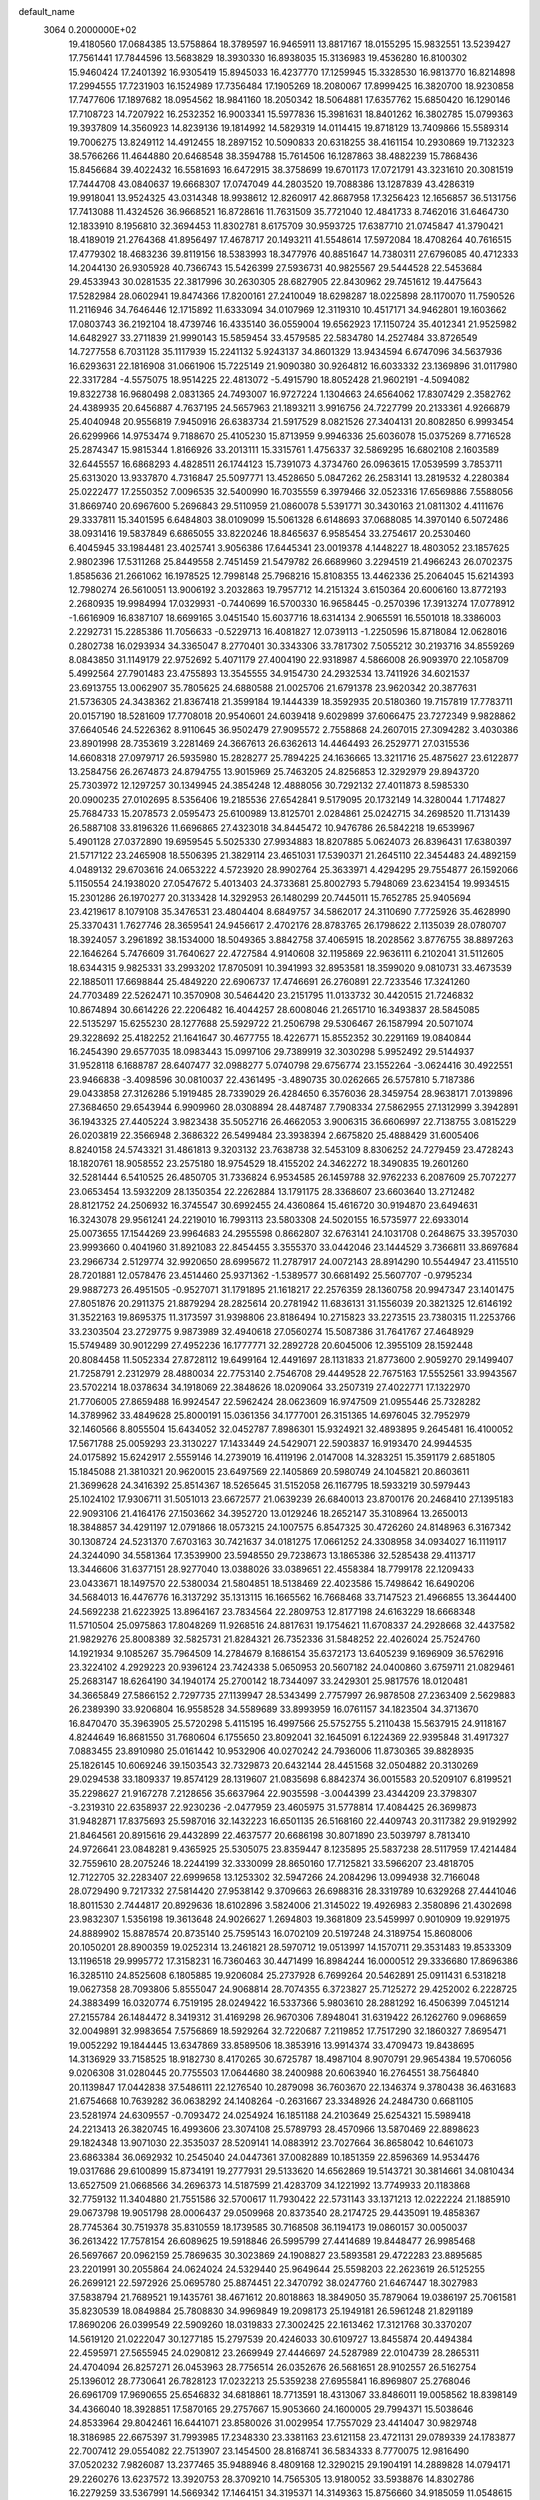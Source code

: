default_name                                                                    
 3064  0.2000000E+02
  19.4180560  17.0684385  13.5758864  18.3789597  16.9465911  13.8817167
  18.0155295  15.9832551  13.5239427  17.7561441  17.7844596  13.5683829
  18.3930330  16.8938035  15.3136983  19.4536280  16.8100302  15.9460424
  17.2401392  16.9305419  15.8945033  16.4237770  17.1259945  15.3328530
  16.9813770  16.8214898  17.2994555  17.7231903  16.1524989  17.7356484
  17.1905269  18.2080067  17.8999425  16.3820700  18.9230858  17.7477606
  17.1897682  18.0954562  18.9841160  18.2050342  18.5064881  17.6357762
  15.6850420  16.1290146  17.7108723  14.7207922  16.2532352  16.9003341
  15.5977836  15.3981631  18.8401262  16.3802785  15.0799363  19.3937809
  14.3560923  14.8239136  19.1814992  14.5829319  14.0114415  19.8718129
  13.7409866  15.5589314  19.7006275  13.8249112  14.4912455  18.2897152
  10.5090833  20.6318255  38.4161154  10.2930869  19.7132323  38.5766266
  11.4644880  20.6468548  38.3594788  15.7614506  16.1287863  38.4882239
  15.7868436  15.8456684  39.4022432  16.5581693  16.6472915  38.3758699
  19.6701173  17.0721791  43.3231610  20.3081519  17.7444708  43.0840637
  19.6668307  17.0747049  44.2803520  19.7088386  13.1287839  43.4286319
  19.9918041  13.9524325  43.0314348  18.9938612  12.8260917  42.8687958
  17.3256423  12.1656857  36.5131756  17.7413088  11.4324526  36.9668521
  16.8728616  11.7631509  35.7721040  12.4841733   8.7462016  31.6464730
  12.1833910   8.1956810  32.3694453  11.8302781   8.6175709  30.9593725
  17.6387710  21.0745847  41.3790421  18.4189019  21.2764368  41.8956497
  17.4678717  20.1493211  41.5548614  17.5972084  18.4708264  40.7616515
  17.4779302  18.4683236  39.8119156  18.5383993  18.3477976  40.8851647
  14.7380311  27.6796085  40.4712333  14.2044130  26.9305928  40.7366743
  15.5426399  27.5936731  40.9825567  29.5444528  22.5453684  29.4533943
  30.0281535  22.3817996  30.2630305  28.6827905  22.8430962  29.7451612
  19.4475643  17.5282984  28.0602941  19.8474366  17.8200161  27.2410049
  18.6298287  18.0225898  28.1170070  11.7590526  11.2116946  34.7646446
  12.1715892  11.6333094  34.0107969  12.3119310  10.4517171  34.9462801
  19.1603662  17.0803743  36.2192104  18.4739746  16.4335140  36.0559004
  19.6562923  17.1150724  35.4012341  21.9525982  14.6482927  33.2711839
  21.9990143  15.5859454  33.4579585  22.5834780  14.2527484  33.8726549
  14.7277558   6.7031128  35.1117939  15.2241132   5.9243137  34.8601329
  13.9434594   6.6747096  34.5637936  16.6293631  22.1816908  31.0661906
  15.7225149  21.9090380  30.9264812  16.6033332  23.1369896  31.0117980
  22.3317284  -4.5575075  18.9514225  22.4813072  -5.4915790  18.8052428
  21.9602191  -4.5094082  19.8322738  16.9680498   2.0831365  24.7493007
  16.9727224   1.1304663  24.6564062  17.8307429   2.3582762  24.4389935
  20.6456887   4.7637195  24.5657963  21.1893211   3.9916756  24.7227799
  20.2133361   4.9266879  25.4040948  20.9556819   7.9450916  26.6383734
  21.5917529   8.0821526  27.3404131  20.8082850   6.9993454  26.6299966
  14.9753474   9.7188670  25.4105230  15.8713959   9.9946336  25.6036078
  15.0375269   8.7716528  25.2874347  15.9815344   1.8166926  33.2013111
  15.3315761   1.4756337  32.5869295  16.6802108   2.1603589  32.6445557
  16.6868293   4.4828511  26.1744123  15.7391073   4.3734760  26.0963615
  17.0539599   3.7853711  25.6313020  13.9337870   4.7316847  25.5097771
  13.4528650   5.0847262  26.2583141  13.2819532   4.2280384  25.0222477
  17.2550352   7.0096535  32.5400990  16.7035559   6.3979466  32.0523316
  17.6569886   7.5588056  31.8669740  20.6967600   5.2696843  29.5110959
  21.0860078   5.5391771  30.3430163  21.0811302   4.4111676  29.3337811
  15.3401595   6.6484803  38.0109099  15.5061328   6.6148693  37.0688085
  14.3970140   6.5072486  38.0931416  19.5837849   6.6865055  33.8220246
  18.8465637   6.9585454  33.2754617  20.2530460   6.4045945  33.1984481
  23.4025741   3.9056386  17.6445341  23.0019378   4.1448227  18.4803052
  23.1857625   2.9802396  17.5311268  25.8449558   2.7451459  21.5479782
  26.6689960   3.2294519  21.4966243  26.0702375   1.8585636  21.2661062
  16.1978525  12.7998148  25.7968216  15.8108355  13.4462336  25.2064045
  15.6214393  12.7980274  26.5610051  13.9006192   3.2032863  19.7957712
  14.2151324   3.6150364  20.6006160  13.8772193   2.2680935  19.9984994
  17.0329931  -0.7440699  16.5700330  16.9658445  -0.2570396  17.3913274
  17.0778912  -1.6616909  16.8387107  18.6699165   3.0451540  15.6037716
  18.6314134   2.9065591  16.5501018  18.3386003   2.2292731  15.2285386
  11.7056633  -0.5229713  16.4081827  12.0739113  -1.2250596  15.8718084
  12.0628016   0.2802738  16.0293934  34.3365047   8.2770401  30.3343306
  33.7817302   7.5055212  30.2193716  34.8559269   8.0843850  31.1149179
  22.9752692   5.4071179  27.4004190  22.9318987   4.5866008  26.9093970
  22.1058709   5.4992564  27.7901483  23.4755893  13.3545555  34.9154730
  24.2932534  13.7411926  34.6021537  23.6913755  13.0062907  35.7805625
  24.6880588  21.0025706  21.6791378  23.9620342  20.3877631  21.5736305
  24.3438362  21.8367418  21.3599184  19.1444339  18.3592935  20.5180360
  19.7157819  17.7783711  20.0157190  18.5281609  17.7708018  20.9540601
  24.6039418   9.6029899  37.6066475  23.7272349   9.9828862  37.6640546
  24.5226362   8.9110645  36.9502479  27.9095572   2.7558868  24.2607015
  27.3094282   3.4030386  23.8901998  28.7353619   3.2281469  24.3667613
  26.6362613  14.4464493  26.2529771  27.0315536  14.6608318  27.0979717
  26.5935980  15.2828277  25.7894225  24.1636665  13.3211716  25.4875627
  23.6122877  13.2584756  26.2674873  24.8794755  13.9015969  25.7463205
  24.8256853  12.3292979  29.8943720  25.7303972  12.1297257  30.1349945
  24.3854248  12.4888056  30.7292132  27.4011873   8.5985330  20.0900235
  27.0102695   8.5356406  19.2185536  27.6542841   9.5179095  20.1732149
  14.3280044   1.7174827  25.7684733  15.2078573   2.0595473  25.6100989
  13.8125701   2.0284861  25.0242715  34.2698520  11.7131439  26.5887108
  33.8196326  11.6696865  27.4323018  34.8445472  10.9476786  26.5842218
  19.6539967   5.4901128  27.0372890  19.6959545   5.5025330  27.9934883
  18.8207885   5.0624073  26.8396431  17.6380397  21.5717122  23.2465908
  18.5506395  21.3829114  23.4651031  17.5390371  21.2645110  22.3454483
  24.4892159   4.0489132  29.6703616  24.0653222   4.5723920  28.9902764
  25.3633971   4.4294295  29.7554877  26.1592066   5.1150554  24.1938020
  27.0547672   5.4013403  24.3733681  25.8002793   5.7948069  23.6234154
  19.9934515  15.2301286  26.1970277  20.3133428  14.3292953  26.1480299
  20.7445011  15.7652785  25.9405694  23.4219617   8.1079108  35.3476531
  23.4804404   8.6849757  34.5862017  24.3110690   7.7725926  35.4628990
  25.3370431   1.7627746  28.3659541  24.9456617   2.4702176  28.8783765
  26.1798622   2.1135039  28.0780707  18.3924057   3.2961892  38.1534000
  18.5049365   3.8842758  37.4065915  18.2028562   3.8776755  38.8897263
  22.1646264   5.7476609  31.7640627  22.4727584   4.9140608  32.1195869
  22.9636111   6.2102041  31.5112605  18.6344315   9.9825331  33.2993202
  17.8705091  10.3941993  32.8953581  18.3599020   9.0810731  33.4673539
  22.1885011  17.6698844  25.4849220  22.6906737  17.4746691  26.2760891
  22.7233546  17.3241260  24.7703489  22.5262471  10.3570908  30.5464420
  23.2151795  11.0133732  30.4420515  21.7246832  10.8674894  30.6614226
  22.2206482  16.4044257  28.6008046  21.2651710  16.3493837  28.5845085
  22.5135297  15.6255230  28.1277688  25.5929722  21.2506798  29.5306467
  26.1587994  20.5071074  29.3228692  25.4182252  21.1641647  30.4677755
  18.4226771  15.8552352  30.2291169  19.0840844  16.2454390  29.6577035
  18.0983443  15.0997106  29.7389919  32.3030298   5.9952492  29.5144937
  31.9528118   6.1688787  28.6407477  32.0988277   5.0740798  29.6756774
  23.1552264  -3.0624416  30.4922551  23.9466838  -3.4098596  30.0810037
  22.4361495  -3.4890735  30.0262665  26.5757810   5.7187386  29.0433858
  27.3126286   5.1919485  28.7339029  26.4284650   6.3576036  28.3459754
  28.9638171   7.0139896  27.3684650  29.6543944   6.9909960  28.0308894
  28.4487487   7.7908334  27.5862955  27.1312999   3.3942891  36.1943325
  27.4405224   3.9823438  35.5052716  26.4662053   3.9006315  36.6606997
  22.7138755   3.0815229  26.0203819  22.3566948   2.3686322  26.5499484
  23.3938394   2.6675820  25.4888429  31.6005406   8.8240158  24.5743321
  31.4861813   9.3203132  23.7638738  32.5453109   8.8306252  24.7279459
  23.4728243  18.1820761  18.9058552  23.2575180  18.9754529  18.4155202
  24.3462272  18.3490835  19.2601260  32.5281444   6.5410525  26.4850705
  31.7336824   6.9534585  26.1459788  32.9762233   6.2087609  25.7072277
  23.0653454  13.5932209  28.1350354  22.2262884  13.1791175  28.3368607
  23.6603640  13.2712482  28.8121752  24.2506932  16.3745547  30.6992455
  24.4360864  15.4616720  30.9194870  23.6494631  16.3243078  29.9561241
  24.2219010  16.7993113  23.5803308  24.5020155  16.5735977  22.6933014
  25.0073655  17.1544269  23.9964683  24.2955598   0.8662807  32.6763141
  24.1031708   0.2648675  33.3957030  23.9993660   0.4041960  31.8921083
  22.8454455   3.3555370  33.0442046  23.1444529   3.7366811  33.8697684
  23.2966734   2.5129774  32.9920650  28.6995672  11.2787917  24.0072143
  28.8914290  10.5544947  23.4115510  28.7201881  12.0578476  23.4514460
  25.9371362  -1.5389577  30.6681492  25.5607707  -0.9795234  29.9887273
  26.4951505  -0.9527071  31.1791895  21.1618217  22.2576359  28.1360758
  20.9947347  23.1401475  27.8051876  20.2911375  21.8879294  28.2825614
  20.2781942  11.6836131  31.1556039  20.3821325  12.6146192  31.3522163
  19.8695375  11.3173597  31.9398806  23.8186494  10.2715823  33.2273515
  23.7380315  11.2253766  33.2303504  23.2729775   9.9873989  32.4940618
  27.0560274  15.5087386  31.7641767  27.4648929  15.5749489  30.9012299
  27.4952236  16.1777771  32.2892728  20.6045006  12.3955109  28.1592448
  20.8084458  11.5052334  27.8728112  19.6499164  12.4491697  28.1131833
  21.8773600   2.9059270  29.1499407  21.7258791   2.2312979  28.4880034
  22.7753140   2.7546708  29.4449528  22.7675163  17.5552561  33.9943567
  23.5702214  18.0378634  34.1918069  22.3848626  18.0209064  33.2507319
  27.4022771  17.1322970  21.7706005  27.8659488  16.9924547  22.5962424
  28.0623609  16.9747509  21.0955446  25.7328282  14.3789962  33.4849628
  25.8000191  15.0361356  34.1777001  26.3151365  14.6976045  32.7952979
  32.1460566   8.8055504  15.6434052  32.0452787   7.8986301  15.9324921
  32.4893895   9.2645481  16.4100052  17.5671788  25.0059293  23.3130227
  17.1433449  24.5429071  22.5903837  16.9193470  24.9944535  24.0175892
  15.6242917   2.5559146  14.2739019  16.4119196   2.0147008  14.3283251
  15.3591179   2.6851805  15.1845088  21.3810321  20.9620015  23.6497569
  22.1405869  20.5980749  24.1045821  20.8603611  21.3699628  24.3416392
  25.8514367  18.5265645  31.5152058  26.1167795  18.5933219  30.5979443
  25.1024102  17.9306711  31.5051013  23.6672577  21.0639239  26.6840013
  23.8700176  20.2468410  27.1395183  22.9093106  21.4164176  27.1503662
  34.3952720  13.0129246  18.2652147  35.3108964  13.2650013  18.3848857
  34.4291197  12.0791866  18.0573215  24.1007575   6.8547325  30.4726260
  24.8148963   6.3167342  30.1308724  24.5231370   7.6703163  30.7421637
  34.0181275  17.0661252  24.3308958  34.0934027  16.1119117  24.3244090
  34.5581364  17.3539900  23.5948550  29.7238673  13.1865386  32.5285438
  29.4113717  13.3446606  31.6377151  28.9277040  13.0388026  33.0389651
  22.4558384  18.7799178  22.1209433  23.0433671  18.1497570  22.5380034
  21.5804851  18.5138469  22.4023586  15.7498642  16.6490206  34.5684013
  16.4476776  16.3137292  35.1313115  16.1665562  16.7668468  33.7147523
  21.4966855  13.3644400  24.5692238  21.6223925  13.8964167  23.7834564
  22.2809753  12.8177198  24.6163229  18.6668348  11.5710504  25.0975863
  17.8048269  11.9268516  24.8817631  19.1754621  11.6708337  24.2928668
  32.4437582  21.9829276  25.8008389  32.5825731  21.8284321  26.7352336
  31.5848252  22.4026024  25.7524760  14.1921934   9.1085267  35.7964509
  14.2784679   8.1686154  35.6372173  13.6405239   9.1696909  36.5762916
  23.3224102   4.2929223  20.9396124  23.7424338   5.0650953  20.5607182
  24.0400860   3.6759711  21.0829461  25.2683147  18.6264190  34.1940174
  25.2700142  18.7344097  33.2429301  25.9817576  18.0120481  34.3665849
  27.5866152   2.7297735  27.1139947  28.5343499   2.7757997  26.9878508
  27.2363409   2.5629883  26.2389390  33.9206804  16.9558528  34.5589689
  33.8993959  16.0761157  34.1823504  34.3713670  16.8470470  35.3963905
  25.5720298   5.4115195  16.4997566  25.5752755   5.2110438  15.5637915
  24.9118167   4.8244649  16.8681550  31.7680604   6.1755650  23.8092041
  32.1645091   6.1224369  22.9395848  31.4917327   7.0883455  23.8910980
  25.0161442  10.9532906  40.0270242  24.7936006  11.8730365  39.8828935
  25.1826145  10.6069246  39.1503543  32.7329873  20.6432144  28.4451568
  32.0504882  20.3130269  29.0294538  33.1809337  19.8574129  28.1319607
  21.0835698   6.8842374  36.0015583  20.5209107   6.8199521  35.2298627
  21.9167278   7.2128656  35.6637964  22.9035598  -3.0044399  23.4344209
  23.3798307  -3.2319310  22.6358937  22.9230236  -2.0477959  23.4605975
  31.5778814  17.4084425  26.3699873  31.9482871  17.8375693  25.5987016
  32.1432223  16.6501135  26.5168160  22.4409743  20.3117382  29.9192992
  21.8464561  20.8915616  29.4432899  22.4637577  20.6686198  30.8071890
  23.5039797   8.7813410  24.9726641  23.0848281   9.4365925  25.5305075
  23.8359447   8.1235895  25.5837238  28.5117959  17.4214484  32.7559610
  28.2075246  18.2244199  32.3330099  28.8650160  17.7125821  33.5966207
  23.4818705  12.7122705  32.2283407  22.6999658  13.1253302  32.5947266
  24.2084296  13.0994938  32.7166048  28.0729490   9.7217332  27.5814420
  27.9538142   9.3709663  26.6988316  28.3319789  10.6329268  27.4441046
  18.8011530   2.7444817  20.8929636  18.6102896   3.5824006  21.3145022
  19.4926983   2.3580896  21.4302698  23.9832307   1.5356198  19.3613648
  24.9026627   1.2694803  19.3681809  23.5459997   0.9010909  19.9291975
  24.8889902  15.8878574  20.8735140  25.7595143  16.0702109  20.5197248
  24.3189754  15.8608006  20.1050201  28.8900359  19.0252314  13.2461821
  28.5970712  19.0513997  14.1570711  29.3531483  19.8533309  13.1196518
  29.9995772  17.3158231  16.7360463  30.4471499  16.8984244  16.0000512
  29.3336680  17.8696386  16.3285110  24.8525608   6.1805885  19.9206084
  25.2737928   6.7699264  20.5462891  25.0911431   6.5318218  19.0627358
  28.7093806   5.8555047  24.9068814  28.7074355   6.3723827  25.7125272
  29.4252002   6.2228725  24.3883499  16.0320774   6.7519195  28.0249422
  16.5337366   5.9803610  28.2881292  16.4506399   7.0451214  27.2155784
  26.1484472   8.3419312  31.4169298  26.9670306   7.8948041  31.6319422
  26.1262760   9.0968659  32.0049891  32.9983654   7.5756869  18.5929264
  32.7220687   7.2119852  17.7517290  32.1860327   7.8695471  19.0052292
  19.1844445  13.6347869  33.8589506  18.3853916  13.9914374  33.4709473
  19.8438695  14.3136929  33.7158525  18.9182730   8.4170265  30.6725787
  18.4987104   8.9070791  29.9654384  19.5706056   9.0206308  31.0280445
  20.7755503  17.0644680  38.2400988  20.6063940  16.2764551  38.7564840
  20.1139847  17.0442838  37.5486111  22.1276540  10.2879098  36.7603670
  22.1346374   9.3780438  36.4631683  21.6754668  10.7639282  36.0638292
  24.1408264  -0.2631667  23.3348926  24.2484730   0.6681105  23.5281974
  24.6309557  -0.7093472  24.0254924  16.1851188  24.2103649  25.6254321
  15.5989418  24.2213413  26.3820745  16.4993606  23.3074108  25.5789793
  28.4570966  13.5870469  22.8898623  29.1824348  13.9071030  22.3535037
  28.5209141  14.0883912  23.7027664  36.8658042  10.6461073  23.6863384
  36.0692932  10.2545040  24.0447361  37.0082889  10.1851359  22.8596369
  14.9534476  19.0317686  29.6100899  15.8734191  19.2777931  29.5133620
  14.6562869  19.5143721  30.3814661  34.0810434  13.6527509  21.0668566
  34.2696373  14.5187599  21.4283709  34.1221992  13.7749933  20.1183868
  32.7759132  11.3404880  21.7551586  32.5700617  11.7930422  22.5731143
  33.1371213  12.0222224  21.1885910  29.0673798  19.9051798  28.0006437
  29.0509968  20.8373540  28.2174725  29.4435091  19.4858367  28.7745364
  30.7519378  35.8310559  18.1739585  30.7168508  36.1194173  19.0860157
  30.0050037  36.2613422  17.7578154  26.6089625  19.5918846  26.5995799
  27.4414689  19.8448477  26.9985468  26.5697667  20.0962159  25.7869635
  30.3023869  24.1908827  23.5893581  29.4722283  23.8895685  23.2201991
  30.2055864  24.0624024  24.5329440  25.9649644  25.5598203  22.2623619
  26.5125255  26.2699121  22.5972926  25.0695780  25.8874451  22.3470792
  38.0247760  21.6467447  18.3027983  37.5838794  21.7689521  19.1435761
  38.4671612  20.8018863  18.3849050  35.7879064  19.0386197  25.7061581
  35.8230539  18.0849884  25.7808830  34.9969849  19.2098173  25.1949181
  26.5961248  21.8291189  17.8690206  26.0399549  22.5909260  18.0319833
  27.3002425  22.1613462  17.3121768  30.3370207  14.5619120  21.0222047
  30.1277185  15.2797539  20.4246033  30.6109727  13.8455874  20.4494384
  22.4595971  27.5655945  24.0290812  23.2669949  27.4446697  24.5287989
  22.0104739  28.2865311  24.4704094  26.8257271  26.0453963  28.7756514
  26.0352676  26.5681651  28.9102557  26.5162754  25.1396012  28.7730641
  26.7828123  17.0232213  25.5359238  27.6955841  16.8969807  25.2768046
  26.6961709  17.9690655  25.6546832  34.6818861  18.7713591  18.4313067
  33.8486011  19.0058562  18.8398149  34.4366040  18.3928851  17.5870165
  29.2757667  15.9053660  24.1600005  29.7994371  15.5038646  24.8533964
  29.8042461  16.6441071  23.8580026  31.0029954  17.7557029  23.4414047
  30.9829748  18.3186985  22.6675397  31.7993985  17.2348330  23.3381163
  23.6121158  23.4721131  29.0789339  24.1783877  22.7007412  29.0554082
  22.7513907  23.1454500  28.8168741  36.5834333   8.7770075  12.9816490
  37.0520232   7.9826087  13.2377465  35.9488946   8.4809168  12.3290215
  29.1904191  14.2889828  14.0794171  29.2260276  13.6237572  13.3920753
  28.3709210  14.7565305  13.9180052  33.5938876  14.8302786  16.2279259
  33.5367991  14.5669342  17.1464151  34.3195371  14.3149363  15.8756660
  34.9185059  11.0548615  10.9803750  34.6338806  11.3229210  11.8540823
  35.7688292  11.4789386  10.8648729  27.5873517   4.2226986  18.2335594
  27.0242352   4.1588655  19.0049587  27.0410406   4.6483018  17.5727735
  34.5373958   8.9855600  21.6017602  34.0311634   9.6565619  22.0597089
  35.3099854   9.4482167  21.2772823  32.7790354   9.5980114  11.5102224
  32.0337538   9.8239498  10.9536803  33.3799257  10.3373282  11.4176296
  33.5796156   3.9494536  15.6105854  34.2191054   3.3272979  15.2638767
  33.7418666   3.9590464  16.5538852  17.2808008   7.1253789  20.8806902
  16.7216045   7.8739265  20.6728250  17.4723752   7.2212820  21.8136069
  32.4101557   3.5937633  23.9243620  31.7324195   4.2573910  23.7958955
  32.0106441   2.7805369  23.6156789  26.2772756   0.2425357  19.7265250
  26.4813242  -0.2098128  18.9080039  26.7147966  -0.2756207  20.4020404
  37.5175824   6.2076346  23.3790061  37.9156471   7.0712177  23.4885528
  38.2244993   5.5918188  23.5720638  29.1991345  11.0405955  20.7573847
  28.4354358  11.5983211  20.6092691  29.9220181  11.5083156  20.3391634
  40.5802753   9.8420403  20.2181213  40.5308941   8.9987000  19.7680430
  40.9062700  10.4492915  19.5538885   1.9666532   5.7291617  20.8333107
   2.4443988   6.0642856  21.5920484   2.6388346   5.3190838  20.2890311
   6.6273150  15.0067556  33.1162087   6.9806645  14.1272739  32.9824631
   7.3463382  15.4953965  33.5167927  10.0613180  11.3640324  23.9670210
   9.3543809  11.1158751  23.3712947   9.7145275  11.1800787  24.8400211
   5.1793217  11.3774097  25.9277052   4.7606987  10.5336283  26.0980565
   4.4518070  11.9949497  25.8528813  -3.8518254  17.3980851  28.9319825
  -3.4225449  17.4789937  28.0802760  -3.5267436  16.5704685  29.2863894
   6.8150447  16.9885893  23.9607428   7.4696866  16.2923562  23.9065635
   7.1133497  17.5422055  24.6823764  -6.3283209  15.9924565  28.9789831
  -5.4919275  16.4579424  28.9781054  -6.9853176  16.6802384  28.8715437
  -5.8261231  12.2916563  26.4807869  -6.4868496  12.9821948  26.5339750
  -5.8992854  11.9585386  25.5864091  10.6566371  13.4930081  22.5382406
  10.6836904  12.7428896  23.1322290   9.9541197  13.2854207  21.9221168
  -3.8562910  14.1343371  25.8325447  -3.3352297  14.5094254  26.5424995
  -4.4702664  13.5455021  26.2713379  -0.9166671  21.4429168  18.7659598
  -1.5830447  22.1299716  18.7772924  -1.3994491  20.6378887  18.9532647
   4.6393730  16.3348254  22.8678277   5.4681220  16.5326992  23.3040076
   4.0307547  16.9952306  23.1990082  -1.2569829  12.4953144  24.2970840
  -1.0575599  12.1882129  25.1814770  -2.1537500  12.8250654  24.3545725
   4.9183118   3.5942692  23.5709591   5.3469633   3.5949178  22.7151032
   5.5904442   3.9085187  24.1757047   3.3077997  12.8324851  20.4425110
   3.0507598  12.0475325  20.9262584   4.0523804  13.1823055  20.9318546
   0.1225466   8.9450638  24.7071702   0.1144947   8.7315738  25.6402238
   0.6230920   8.2360016  24.3035406  14.1701782  24.2960308  27.4396379
  14.6178212  23.6161045  27.9431733  13.7667787  24.8577419  28.1014394
  14.9113861  28.0775021  30.7397990  14.5803406  27.9662082  29.8485896
  14.8038883  29.0113515  30.9203577   8.3612539  31.5089454  25.4577579
   8.2138617  31.1034404  26.3122010   7.5250454  31.4163262  25.0012397
   0.6987010  31.0808494  18.9908941   0.4626972  31.3532455  18.1041391
   0.0110160  31.4491378  19.5455876  -7.2653625  18.5208071  29.0012839
  -7.9210819  18.6948116  28.3260163  -6.4577298  18.8995576  28.6541393
   4.7448066  26.6606707  22.7496056   4.0559638  26.0670833  23.0485727
   5.5000038  26.4463731  23.2973150  11.6255026  22.5284858  31.8600913
  11.3638169  23.4132376  31.6052055  11.7175753  22.5708019  32.8119126
   5.5137283  28.6692118  17.2892116   6.3295603  28.2257774  17.5216251
   4.9280937  28.4949517  18.0260273  14.2138012  20.7311437  22.0015151
  13.9244061  20.5587888  22.8974929  13.4159766  20.6700132  21.4761859
   2.0464334  25.6882593  23.5963277   1.1987964  25.3251214  23.3396680
   2.1581049  25.4153055  24.5069635   8.3577093  31.0213329  22.4740612
   8.7259330  31.0667416  23.3564336   8.8176888  31.7050843  21.9870964
  14.8210978  20.3855662  31.9996166  15.5450177  20.8702259  32.3961978
  14.5887654  19.7252986  32.6525332   5.9154747  23.0673699  25.5060941
   5.1617551  22.7391068  25.0158066   5.6357724  23.9233546  25.8305762
  10.8963135  21.9195611  26.5115470   9.9910947  21.9584256  26.2028394
  11.0005640  22.7057786  27.0474814   2.6717019  32.9539055  20.4241207
   2.8837334  32.8084793  21.3461434   2.0488043  32.2596126  20.2092073
  13.6188986  11.7679096  32.6448286  13.8028357  12.2252937  33.4653156
  14.4358059  11.3155451  32.4344465  12.8704356  25.6830569  17.5851785
  12.1661815  25.2372324  18.0558149  12.5563886  25.7407952  16.6828080
  11.5927236  31.8943998  30.2775767  11.3940680  30.9807715  30.4826404
  11.8633504  31.8804360  29.3595364  17.3357461  32.2690820  29.1935252
  16.5417635  32.7232585  28.9114841  17.8021208  32.9116274  29.7281857
   4.5030510  18.7406304  34.3801661   3.5929731  18.8377903  34.0998987
   4.5790484  17.8203880  34.6323769  15.7398232  24.6457499  32.1038898
  15.4910022  24.3754601  32.9877808  16.3984412  25.3272090  32.2383054
   8.3172392  17.7293041  29.7541658   8.7972322  16.9966014  29.3681794
   7.4104985  17.5928933  29.4794929  14.0006976  31.0768448  25.6291655
  14.0685101  30.1537805  25.3850641  14.9052443  31.3898633  25.6359826
   5.5069037  31.6501554  24.7806175   4.8202817  31.4412371  25.4139698
   5.1357033  31.4013284  23.9341382  27.1696829  25.1159491  25.5013951
  27.1424107  24.3282427  26.0445402  27.2156951  25.8377400  26.1283979
   9.4824927  27.1401096  23.5717220  10.3635034  26.7737939  23.6483035
   9.6030712  28.0816819  23.6947435   9.0648069  28.6378715  20.8980888
   8.2289178  28.5933165  20.4338302   8.9773777  29.3954249  21.4766221
   7.0661027  25.6078813  26.9496418   6.8622245  25.7766323  27.8695269
   8.0212879  25.5521330  26.9223431   6.9954992  19.0799246  26.3207938
   6.5285746  18.7342602  27.0815364   7.8716977  19.2819008  26.6489915
   0.1348352  20.8858726  21.4039622  -0.0630504  20.6803481  20.4902703
  -0.7037383  20.7960847  21.8566923  14.6977717  27.3556067  19.3025791
  15.2419829  26.6528906  19.6579046  14.1292917  26.9203593  18.6672665
   8.3814804  21.9123404  25.4309780   8.0583767  21.0134433  25.4927829
   7.6128453  22.4556306  25.6049539   9.5321530  30.3843321  17.3107051
  10.3524257  29.9763534  17.5880822   9.0192702  29.6648248  16.9426123
  14.3263263  25.6807958  22.3880644  14.5540644  24.8821431  22.8640068
  14.3824074  25.4337596  21.4649935   1.4123848  18.7723186  28.8679521
   1.2221803  19.6146764  29.2808533   1.5009154  18.9764816  27.9369787
  12.5066563  28.2157495  25.7777015  12.5259487  27.2741130  25.6068794
  12.0590289  28.5878929  25.0178522   2.1202141  20.8302921  23.4093227
   1.9122173  20.1487286  24.0484162   1.3596586  20.8542546  22.8286224
   0.6736029  14.5263753  24.3434406   0.0235346  13.8278450  24.2679525
   1.5001271  14.1122093  24.0953355   8.6920916  25.7042149  15.7391239
   8.1105775  24.9529037  15.8557635   9.5469820  25.3180965  15.5485806
   9.5950582  15.4503829  29.0717670  10.1779506  15.3030141  29.8165829
  10.1707827  15.4211854  28.3076199   6.8548076  28.7793903  25.4601274
   6.3087372  29.0854758  26.1842480   6.2522889  28.7066006  24.7199215
   4.1049656  29.1810913  22.9032407   4.5474794  28.3416103  22.7780011
   4.6387914  29.8083380  22.4155691  19.5687728  26.9603940  22.6852211
  18.7183028  26.5542723  22.5178957  20.1875033  26.2300515  22.6831710
  11.0411194  25.5254331  31.5873343  10.5687145  25.9370048  30.8636810
  10.9836210  26.1593603  32.3022203   6.2531822  34.8931000  31.0862268
   6.1167103  34.1206745  30.5376231   7.1966207  34.9089054  31.2471795
  13.1631679  14.0074667  21.8368253  12.2318789  13.9757883  22.0557523
  13.4123335  14.9202547  21.9816233  13.7576827  25.2920460  30.3498523
  13.0766466  25.7486687  30.8437323  14.3664328  24.9758406  31.0174370
   5.5761107  25.5042255  29.7859742   5.8484261  25.2772440  30.6751061
   5.6666104  24.6891437  29.2923314   8.3987375  23.0281088  30.4710085
   7.4863037  23.0860424  30.1875651   8.4507245  23.6077505  31.2309720
  18.4485603  26.1058963  25.9741993  18.0185289  25.7037698  25.2194814
  18.7291425  26.9654605  25.6601058  18.7117113  20.9946411  27.3483017
  19.1152913  20.3319484  26.7877722  17.7717945  20.8973691  27.1955720
   9.7719560  27.4223793  29.6809630   9.7130019  27.3977644  28.7258974
   9.1159395  28.0675333  29.9448769  10.7026565  29.6542013  14.7369827
   9.8452223  29.2661226  14.9114345  11.0784937  29.1052161  14.0488014
   2.6491234  18.1173410  19.6281675   3.1445422  18.9023825  19.8616240
   1.8545118  18.4507016  19.2114002  16.2349774  12.8951481  30.0459572
  15.8188993  13.4739735  29.4071521  16.9242386  12.4502540  29.5527836
  16.7009241  28.0565960  22.3087191  16.3533340  27.7145793  21.4850459
  16.0975738  27.7311982  22.9767883  16.8418367  30.9973396  26.0907304
  17.1029879  30.1575480  25.7128653  17.3019189  31.0361334  26.9292120
   3.4543426  31.5983610  26.6541398   3.0904729  32.4266568  26.3414791
   2.6924748  31.0305496  26.7698098   7.0814716  26.0435133  24.2030314
   7.1128036  25.9270080  25.1525980   7.8826234  26.5238601  23.9940947
  11.3103453  31.9723448  21.0092741  11.8255095  31.9547197  21.8158267
  11.5172716  31.1449239  20.5747767  13.9965227  16.5957251  30.8342079
  14.5272374  17.1578322  30.2697530  13.4212673  17.2009458  31.3022046
  11.2292813  14.6267234  31.1105880  11.6431766  13.8467838  30.7409711
  11.9129115  15.2961722  31.0837556  15.0898579  28.0925416  24.8038555
  14.1900941  28.0533629  25.1280806  15.6004998  27.6125549  25.4558443
   1.0332339  17.8605243  21.9687810   1.6863866  18.5238245  21.7459444
   0.9824736  17.3038329  21.1917676   3.1051235  28.6151056  33.6228535
   2.4751300  29.2382349  33.2608455   3.1608050  27.9215762  32.9654736
  -0.6430843  20.0372370  24.5531592  -1.3272295  19.9978241  23.8848600
  -0.8200557  20.8483933  25.0295397   9.5477852  17.8514478  25.8620823
  10.0764736  17.8680330  26.6598576   9.3425926  16.9258864  25.7299310
   0.7570164  16.0636446  28.6632041   0.9760253  16.0171793  27.7325550
   1.1144745  16.9034074  28.9517418   3.4376676  23.2302578  24.1350680
   2.9356932  22.4864556  23.8018837   2.9081674  23.5733993  24.8548702
  10.7052656  32.9577690  27.3440200   9.9996852  32.3394341  27.1541514
  11.4886050  32.4124496  27.4163946   3.9332649  20.1621534  26.3319059
   3.1976403  19.7806983  25.8527606   4.6545846  19.5488556  26.1912090
   3.8981888  18.3602082  30.4571231   2.9621952  18.1647603  30.4129888
   4.2375729  17.7583296  31.1195373  18.1246360  26.3849846  19.7889338
  18.9773767  25.9529463  19.8380051  18.3147628  27.3091885  19.9499642
   8.3568234  33.9215514  24.2170864   9.0987621  34.2146316  23.6880657
   8.6864793  33.1568939  24.6891646  11.9781893  29.9859497  18.7470947
  12.8616401  30.2797727  18.5248009  11.9427266  29.0800218  18.4400624
   5.7407495  30.6845344  21.5520441   6.6839071  30.6110567  21.6979433
   5.6627533  31.0761656  20.6821168  20.1477487  24.9163728  27.6914226
  19.5247752  25.5323005  27.3057169  21.0042577  25.2260338  27.3969158
  15.4734878  24.3236373  34.6304959  16.0512531  23.6024724  34.8801764
  16.0214231  25.1052394  34.7018884   0.1465642  31.0100813  24.3790902
  -0.5459651  30.8268893  23.7442078   0.3559909  30.1564170  24.7580753
   5.6377193  17.7702562  28.3108779   4.9383292  17.9504695  28.9390566
   5.2292522  17.2083714  27.6523401  12.1203938  23.8708614  39.1181777
  11.3514415  24.4385826  39.0668284  11.8476417  23.1488084  39.6842852
  13.4272051  22.4239361  29.6860744  13.4255205  22.1163890  30.5925201
  13.1034807  23.3232532  29.7376786  18.7150358  30.5001654  12.7933304
  18.5133408  29.5662834  12.7348899  19.3920433  30.5572467  13.4675962
  13.8956590  21.5210451  35.4887920  13.8765980  20.7904558  34.8706433
  13.2152966  22.1172707  35.1759757  -0.5958029  25.2031919  23.2230631
  -1.1122508  24.5559361  22.7428826  -0.6709799  26.0032338  22.7029543
  10.1889405  25.2537954  34.9668728  10.2569777  26.1245226  35.3585830
  11.0803399  25.0472809  34.6858200  13.4177722  21.0766361  27.3482244
  12.6677705  21.3227681  26.8067927  13.2181660  21.4373048  28.2121151
  18.9966115  21.2118275  36.9964781  19.5044874  20.6921647  37.6195708
  18.3058021  21.6115036  37.5249412   4.0106442  24.1546870  17.5531383
   4.3686619  24.6771667  18.2708221   3.8962843  23.2809098  17.9268587
   1.8403763  16.1482522  26.3066060   2.7682798  15.9610301  26.1645677
   1.3827240  15.5610009  25.7050063   9.6052145  14.7577354  24.8365149
  10.0618808  14.6300281  24.0050230  10.3018152  14.9426926  25.4664119
   8.3509195  23.4445458  18.0181010   7.9649356  23.3262372  18.8860015
   7.9385849  22.7698961  17.4786014  11.0308464  19.0501085  27.7147599
  10.9516804  19.3147130  28.6312472  11.0011938  19.8718656  27.2247927
  17.8269139  13.9683984  27.6168385  17.4204073  13.4475894  26.9242043
  18.4848453  14.4964718  27.1646255   8.3941209  23.9696424  22.7037495
   8.3567066  23.4505489  23.5071012   7.8504521  24.7356136  22.8879889
   9.8484865  25.5034459  27.2500098  10.5885942  25.5563793  26.6453027
  10.1089726  24.8409941  27.8899602  11.7276608  17.9431800  31.8258231
  10.8135203  18.1725072  31.9931195  11.8667329  17.1362239  32.3215171
   3.8694299  29.1429490  15.1448404   4.3153037  29.7334862  14.5376385
   4.5568272  28.8516992  15.7439150   9.0302396  31.9326600  15.1567537
   8.7170273  31.6823904  16.0259459   9.6953133  31.2779098  14.9441247
  10.7671790  23.1960872  29.0765245  11.2823999  22.4879869  29.4630127
   9.9846615  23.2499376  29.6251576  16.0511291  20.3894263  26.7407395
  15.2351531  20.6826001  27.1462813  15.9210203  20.5403699  25.8045132
  12.8282876  28.1006243  21.4500575  13.0061269  28.2904647  20.5288813
  13.4000336  27.3613483  21.6569615   8.6990846  23.5099020  12.3115070
   8.5974327  23.1316076  13.1848867   9.0380812  22.7915889  11.7773352
  12.7114453  17.8439207  23.1938193  13.0655384  18.3911124  23.8948408
  13.3406569  17.1277075  23.1080098  13.3219373  11.8123702  19.8728948
  13.2372339  12.6571587  20.3149238  12.9192701  11.1859392  20.4742891
  18.7841264  34.2584524  30.3466003  19.1934556  34.5494022  29.5317202
  19.5192926  34.0689045  30.9295532  13.8370543  28.0419394  28.3645119
  14.7265559  28.0369672  28.0109670  13.2756953  28.1642130  27.5989030
  19.5918559  29.9108298  28.5167638  18.6927041  29.7437214  28.7993105
  20.0781920  29.1343139  28.7937695  24.3290818  29.2718791  27.8490494
  23.5518152  29.3598608  27.2973722  24.4527186  28.3270403  27.9397425
  16.9693201  32.4898030  23.6317746  16.7941197  33.3847867  23.9225339
  17.3157976  32.0493589  24.4077862  22.9983090  35.3947800  32.1317405
  23.2451802  35.1470779  33.0227681  22.2206344  34.8692890  31.9438223
  16.9788223  29.5760652  28.9194216  16.2457294  29.2589169  29.4468907
  17.0481839  30.5049867  29.1397071  21.3592495  32.5516314  29.7958966
  22.0603260  31.9049489  29.8766760  20.5611699  32.0673815  30.0075633
  25.6014136  31.5332372  28.9532720  25.3004565  31.6380765  29.8558601
  25.1204318  30.7725835  28.6272439  13.1365789  31.6324392  27.9976612
  13.5009471  31.3544837  27.1572991  13.5624699  32.4705018  28.1779379
  20.4459414  32.0399824  26.8349007  20.3068180  31.2950549  27.4196738
  20.1828853  32.8020083  27.3509917  20.9984553  29.5687315  20.0876869
  21.2777960  29.2040573  19.2479171  21.3038957  28.9355059  20.7372740
  22.4159962  35.2888271  26.3236470  23.2743053  35.1204058  25.9348390
  21.8107656  35.2774300  25.5821634  23.4888227  36.2137922  17.9431034
  24.2172183  36.8338321  17.9780615  23.8626978  35.3875619  18.2493593
  20.8029075  25.2573454  20.2008452  20.8850695  24.7399978  21.0019898
  21.6605321  25.6683049  20.0921059  30.0948721  23.8770988  26.4940919
  29.7863330  24.7832023  26.4906627  29.8674315  23.5499281  27.3644148
   9.7446024   5.6833775  17.1240791   9.9861899   6.4454763  17.6504562
   9.6791072   6.0204420  16.2305861  11.9958343  -7.7836941  17.0992607
  11.9401466  -8.6644072  16.7284845  12.8205838  -7.4336883  16.7623394
   3.6129226   4.5792522  18.7572447   4.3970805   4.2798840  18.2971284
   3.1936153   3.7753070  19.0639782  -5.5590974   6.8961570  21.7738576
  -6.0010366   7.2163418  20.9874714  -5.8075664   7.5176966  22.4580970
   8.8094466   9.1509781  10.1044366   8.6061744   8.2173520  10.1614851
   9.2815492   9.2431825   9.2768803  -2.6294909   6.8178551  10.5039596
  -1.7566736   6.4783734  10.3060353  -2.5960140   7.0362562  11.4353092
   4.8965551   5.4202867  27.7295580   4.4208587   4.7710402  28.2476544
   4.2362713   5.7888832  27.1427073   9.5994352  -6.7998358  17.5787736
   9.9865066  -6.1547934  18.1706587  10.3499365  -7.2522924  17.1937248
  16.6180743   0.0897432  19.3602454  15.7928678   0.5638073  19.4628579
  17.2935562   0.7409435  19.5497028  -0.3105292   6.2610110   6.5360399
  -0.7606172   5.4185925   6.5991570  -1.0085050   6.9117068   6.6112508
  12.1036901  -6.8032510  14.0077675  12.8336215  -6.3546210  13.5809619
  12.3806025  -6.8977717  14.9191495   9.2299560  -0.5675677  17.8582962
   9.8187594  -0.8137361  17.1448934   9.4991101  -1.1197881  18.5923538
   8.5432519   7.7926204  22.0606605   8.4951300   8.4449060  22.7595450
   9.4690346   7.7687936  21.8186057  17.8249620  -4.2711517   9.4376142
  18.7278149  -4.1617374   9.7361390  17.5632418  -3.3992991   9.1416289
   2.3450066  10.5957619  15.4580063   2.4182389   9.9204146  14.7836363
   3.2161371  10.6355789  15.8526935  17.1173021  -1.6466732  12.4768616
  17.0334705  -0.8512359  13.0026788  18.0476232  -1.6908415  12.2559917
   7.8979770   2.7485353  22.8130056   7.4722620   3.1277191  23.5819127
   8.7626414   2.4817661  23.1251299   7.7914420   0.1149873  21.4625268
   7.2234263   0.4495921  20.7685314   7.8503933   0.8342108  22.0913942
  16.0497174   8.5795217  11.4357987  15.1047479   8.5250768  11.5782779
  16.4315608   8.1199744  12.1836247  15.4929899   4.3645051  22.2885453
  16.3408994   4.2559254  22.7192329  15.5133192   5.2561501  21.9409999
   2.2569936   4.1440102  12.5699403   2.3004690   4.3111827  11.6284548
   2.6545570   3.2800594  12.6784030   4.1798524   8.2868509  18.2647447
   4.4271600   7.3622535  18.2785416   3.2238870   8.2798280  18.3128346
  11.2467808   3.0046100  18.7336332  12.1298696   3.2383526  19.0195534
  11.0259426   3.6634283  18.0752862  10.3813638   0.5993757  20.7690471
   9.5186766   0.2469149  20.9876201  10.2222019   1.1759913  20.0217763
  24.0623927   4.3147429  14.2786147  23.3733900   3.8409152  14.7444413
  24.3020871   3.7374028  13.5537306   1.8127469   5.3487316  10.2183691
   1.8850648   5.3869129   9.2646689   1.8374655   6.2640621  10.4972793
  -4.1902608   4.6050169  10.2471621  -3.7143067   5.3790885  10.5480153
  -4.7070158   4.9155444   9.5036779   6.3761626   7.6132570  27.5184489
   5.8390047   6.8221427  27.4756533   6.0471739   8.0850416  28.2835747
   1.3543725   7.9536172  18.9327943   1.6018695   7.4551701  19.7115932
   0.4073331   7.8335630  18.8625427  12.4669507   9.2307769  26.1828233
  12.0200026   9.9414270  26.6426554  13.2780872   9.6254774  25.8626659
   7.6918804   8.4172025  24.9860081   7.4707990   8.0362053  25.8358293
   7.8221081   9.3479906  25.1674085  19.8825482  -3.5414518  11.4392396
  19.9343301  -2.5927164  11.5552207  20.4474302  -3.7220817  10.6878988
   6.8015290   3.9418148   6.0200714   7.1896598   4.6942357   5.5734742
   7.5494335   3.4646531   6.3794980  10.4076052   1.5812834  23.3077199
  10.9162536   1.1744625  24.0091509  10.6868181   1.1251600  22.5138538
   4.7491872   3.8776086   8.4304430   3.9083549   4.3350224   8.4327831
   5.3015651   4.3947953   7.8442448  15.4045028   3.2130464  17.5665270
  15.9397138   3.9700864  17.8045849  14.9223582   2.9998392  18.3654708
  10.1794577   2.5228733  14.5964515  10.4511319   2.9370082  13.7773561
  10.9703588   2.5167830  15.1355900   7.5212290  16.5003502  12.8235477
   7.4969558  16.4494734  13.7790864   6.7424025  16.0224930  12.5383922
   8.2302069  -0.0589834  12.8263616   8.9635062  -0.6639234  12.9383955
   7.9907688   0.1948281  13.7176982   1.8834328  -1.3979396  11.6930639
   2.7972579  -1.2673127  11.9462279   1.9158377  -1.5488823  10.7483957
   4.8286341   9.1038061  10.9101958   4.9568422   9.6548555  11.6822962
   3.9271057   9.2771745  10.6392311   9.3468283  10.6399715  14.5725394
   9.3620881  11.5883554  14.4438267   8.8971565  10.3004513  13.7987479
  -0.1859161   0.2167360  11.7866302  -0.1600602   0.7055175  10.9640392
   0.6551651  -0.2389302  11.8210171   9.5265875  -4.3899346  22.0453848
  10.4071925  -4.3236277  21.6761018   9.3385990  -3.5114114  22.3756713
  12.7609527   2.7260145  15.7165326  13.3798498   2.5317970  16.4204344
  12.9842663   3.6146747  15.4396824  14.0971056   2.5015357  11.8000507
  14.4514848   2.5480144  12.6880186  13.2220492   2.1296532  11.9105567
  -0.0355770   5.9456444  13.1658566  -0.5963483   5.1846139  13.0155240
   0.7243698   5.5951437  13.6304660   8.1350168   4.1589820  15.4061157
   8.8472809   3.5781161  15.1387089   8.4838755   4.6343100  16.1601666
  16.0219461   9.7736396  20.6395908  16.7129967  10.4035236  20.4348298
  15.7581213   9.9898476  21.5339522   9.9496331   5.5814508  25.7485737
  10.1097016   4.9639705  25.0349016   9.6879080   5.0314566  26.4869762
   5.0552792   1.8363478  20.6425261   5.3545055   2.7328941  20.4911976
   5.5956091   1.3020480  20.0604616   6.7831887  13.5059493  24.6633012
   6.4481955  12.8590907  25.2842564   7.7206747  13.5544565  24.8503810
   7.5464530   5.7852098   4.2134078   7.6764474   6.6273025   3.7772733
   6.7239053   5.4534826   3.8534019  11.9950439  14.6231643  13.9570044
  11.5190992  15.0638080  14.6609515  11.6449296  15.0081602  13.1536178
   8.6211490   8.0145379  19.1117135   8.5208014   7.7602325  20.0290417
   9.5040476   8.3806441  19.0598661   2.9210715  13.5298141  18.0020466
   3.0782365  13.3999190  18.9372783   3.7846327  13.7267824  17.6391451
  13.4478473   2.9326802  23.3969890  12.7202816   3.4404354  23.0377334
  14.2270080   3.3062694  22.9851983  -0.5386244  11.8874516  29.4197710
  -1.1983363  12.5647544  29.5690124  -0.5731717  11.3421362  30.2056905
   0.0086377  12.1116448  13.5189917  -0.7252522  11.7285058  13.9994519
   0.6502105  12.3291335  14.1952423  13.7322731  -4.8719431  17.9275371
  13.7264813  -4.9040534  16.9708934  14.2701867  -4.1087567  18.1383146
   7.7323639  10.9754777  22.3873139   7.1734118  10.4203409  21.8435974
   7.2451785  11.0783082  23.2048151   5.5647412   4.2085062  16.8339211
   5.2944360   3.9005431  15.9688628   5.8989142   5.0921636  16.6799408
   5.7581132  10.6488961  13.5020905   5.8116831  10.6962280  14.4566175
   6.6443465  10.8510269  13.2021479   4.9582815   8.3032766  24.2074114
   4.4296198   8.5608303  24.9626695   5.8621474   8.3592648  24.5174494
   9.1117781   3.7138579  10.5475642   9.7069164   4.0492863  11.2180342
   9.2621959   2.7685537  10.5450313  11.2371651   3.7963486  21.4758570
  11.0739280   3.7100004  20.5366395  10.6698514   3.1391693  21.8789729
   2.9606885  12.5284451   8.5345369   2.8855726  11.6088131   8.7892259
   2.0570919  12.8426202   8.5023027   6.2744447   6.8518264   7.5113320
   6.7730808   6.1137158   7.8617412   6.5371581   7.5966449   8.0521266
   7.0918123  11.7887383  18.1355610   7.9577142  12.1628799  18.2982381
   6.4803389  12.4751224  18.4024111   3.3007946  13.1416812  24.4258770
   3.9982774  13.2823878  23.7856027   2.9035730  12.3097245  24.1683992
  10.1810752   5.5907968  30.0857543   9.3576663   5.3221847  30.4932799
   9.9244102   6.2448433  29.4356942  13.6874735   6.5333047  18.8498916
  13.3071549   5.8406107  18.3097393  13.7584151   7.2845536  18.2609736
   8.1053463  10.8482772  11.9170858   7.6968468  11.6058668  11.4982562
   8.3469189  10.2741179  11.1903014   6.9431802   7.9824582  14.2449493
   6.6570574   8.8558592  14.5124122   6.3254047   7.7274252  13.5597169
  14.8593153  11.8964602  17.4057355  14.3646061  12.4547941  16.8059373
  14.4227175  12.0064318  18.2504370  13.1651059   4.4411552   7.9873355
  13.4051166   3.6074013   7.5830076  13.4540277   5.1036464   7.3597517
  11.7255803   0.9420500  11.9005024  11.4666410   0.3214930  12.5817448
  10.9315089   1.0743251  11.3826358  16.2820120  10.5044979   3.5152218
  17.1384825  10.3121158   3.8969014  16.1888184   9.8705362   2.8041385
  10.4256787   9.4211720   7.9811820  11.3673171   9.3113597   7.8489313
  10.0579130   9.4196432   7.0974524   5.7519424   7.2003832  21.9932366
   5.2961728   7.6499380  22.7048589   6.6790589   7.3761911  22.1537931
  11.1700079  12.0753661  12.3129962  11.7947326  12.4052419  12.9588544
  10.3183591  12.3800666  12.6261796   5.8760704  10.5821575  16.0694345
   5.6335896   9.8188728  16.5936781   6.5757569  11.0032238  16.5688080
  13.4070626   6.8770159  27.4934225  14.3368873   6.9250544  27.2712735
  13.0183960   7.6387314  27.0633531  19.0656840   2.4917605  18.2533559
  20.0068241   2.3655046  18.1327470  18.9039208   2.2346575  19.1610797
   5.7172372  10.4875130   6.1294839   6.2130962  10.6322985   6.9353330
   5.6072019  11.3617828   5.7556171  14.7168441   7.2203409  24.6104541
  13.8998707   6.7228555  24.5744737  15.3017941   6.7643338  24.0053731
  17.4338052  10.1218016  28.7819719  17.5838652   9.9268066  27.8569363
  16.6753820   9.5882094  29.0192595  18.2870334   0.9744691  10.1868825
  18.9354065   1.2444021   9.5365131  18.6167745   1.3258348  11.0139526
  21.6092799   1.0144098  17.8919163  21.3290448   0.1315223  17.6506490
  22.3984850   0.8801809  18.4166732  13.1520746   7.0369013   3.5680341
  12.6893408   6.7294058   2.7885755  12.8036657   7.9149377   3.7226144
  14.6473824  -2.4594361  18.6522829  13.7530503  -2.1289671  18.5674764
  15.1508980  -1.7093545  18.9686395   8.5327990   7.8012938   2.2908755
   8.7233292   8.6372579   2.7164270   8.6352832   7.9795785   1.3560261
  13.3796008   7.8549267  11.3715336  12.5780843   8.3665968  11.4810639
  13.0830345   7.0196668  11.0101181  18.2040832   4.8309263  23.3012983
  19.1336604   4.7196912  23.5006594  18.0082765   5.7297643  23.5658391
  12.8894404  -9.3352293  19.9110229  12.4400251  -9.5420044  19.0915708
  12.4166949  -9.8354089  20.5762776  22.0392595   3.9105983   8.1001811
  22.7860083   3.3950709   7.7955018  22.1973517   4.7888955   7.7540123
  12.7464663  -6.3458976  20.0954547  13.1205022  -6.2025972  19.2260905
  12.6378157  -7.2949833  20.1559783   0.3801406   5.8690312  24.6206064
   0.9311095   5.0971994  24.7507626  -0.2225628   5.6178017  23.9207033
   7.7441357   0.3064397   5.3513080   8.2470512   0.6286119   4.6033020
   6.8851430   0.7182518   5.2576380   6.0297317   6.1899222  10.8823213
   5.6836522   7.0732041  11.0098909   6.0144548   5.7982577  11.7555895
  20.4421685   2.2184104  12.0697338  20.5068239   2.4426680  12.9980441
  20.6980759   3.0189228  11.6115601  -4.9047156  14.3124508  16.9801008
  -4.8259664  13.9866631  16.0835001  -5.1733228  15.2257590  16.8803501
   9.5884712   4.2631498   7.0322466  10.4292153   4.4146103   7.4640346
   8.9626785   4.7817660   7.5378675   7.5933712  -6.1982865   9.0341084
   7.6103103  -7.1550387   9.0102296   8.4225878  -5.9340357   8.6356073
   5.2127594  13.7286511  22.4412510   4.8459113  14.6115451  22.4876463
   5.7087646  13.6323535  23.2542316   9.0674719  13.3594476  14.1542371
   8.1445617  13.4517542  13.9177035   9.2861788  14.1824671  14.5913161
  13.7496295   9.2554991  18.5109678  14.0841267   9.9635736  19.0613986
  14.0938440   9.4472382  17.6386237  19.4038828  15.6503967  22.0975425
  19.0340413  14.8733039  21.6785248  20.2519603  15.7719677  21.6706738
  10.4823485  15.7965070  16.0858178  10.5209131  15.2168295  16.8465534
  11.1340010  16.4737036  16.2674372  17.5192921  25.2750663   4.7103974
  16.9951983  25.4303507   5.4961737  17.6949489  24.3341901   4.7217281
  12.1400534  20.8830769  13.5348782  12.4842928  21.3880106  12.7981469
  11.7362690  20.1149461  13.1309413  16.7091942  18.1610776  24.8129323
  16.9370232  17.3072939  24.4449931  17.4247581  18.7367888  24.5431976
  13.4277019  18.2589895  10.5138185  14.2921937  18.6586102  10.6096779
  12.8224451  18.9090373  10.8706573  13.4508163  22.6451746  11.5907077
  13.2030433  22.2746273  10.7436333  14.3662986  22.3901612  11.7051290
  22.1659929  13.9873881  19.4548186  22.6162724  13.9360699  18.6117013
  22.1354841  13.0825318  19.7655212  15.4264167  23.3945664   7.0991940
  16.0802431  23.4571040   7.7954927  14.9654221  24.2329660   7.1275127
  20.8903837   6.6612727  17.8948802  20.4578633   7.3345713  18.4200726
  20.3434537   5.8834814  18.0050623  20.2527327  10.1514843  11.9044365
  21.1258496  10.4577769  12.1495559  19.7292128  10.2599240  12.6984135
  12.2325604  25.5513145  25.3887085  12.1460756  25.0775376  24.5614917
  13.0440830  25.2182545  25.7717670  20.2330276  14.1002089  16.4321974
  20.8755252  13.6837267  15.8577661  20.2932566  15.0322974  16.2228763
  15.4573250  14.5213683  12.5718248  15.1516000  14.1472121  13.3981244
  15.3885363  15.4677899  12.6974675  11.8135718  19.4015874  18.5802506
  11.9185510  18.8103841  17.8348045  12.3244746  18.9964790  19.2810340
  14.8971053  27.6539884   5.6208041  14.9934075  28.3838884   6.2325260
  14.6562603  26.9095488   6.1721981  15.7497831  13.2308090  21.9913393
  15.5521947  12.3483694  22.3051721  14.9203749  13.7027980  22.0657726
  19.5337911   8.5203762  19.3216249  19.0151958   8.0487252  19.9734194
  19.5787245   9.4167821  19.6542948  17.3799829  18.7943597   8.7223849
  18.0483199  18.1706302   8.4386263  17.8368578  19.6346777   8.7593030
  19.2560114  18.3037027  23.4766909  19.3537932  18.6153559  22.5769449
  19.5218562  17.3848110  23.4421033  17.0990919  22.9469134  18.6372438
  17.4526231  22.0640154  18.7455886  17.8151966  23.4449527  18.2430575
  22.0854241  17.6254077  16.1370750  21.8253236  18.5422910  16.2259827
  21.2647780  17.1575486  15.9825450  25.5990624  17.2800303  15.1858438
  24.8544339  17.7570248  14.8194608  25.7932790  17.7329062  16.0064626
  26.5615529  12.6564716  21.1941319  25.9296316  12.4778275  21.8905467
  27.2723669  13.1261913  21.6304100  22.2605885  14.8051888  22.1645344
  22.1737376  14.8282114  21.2115608  23.1610128  15.0847507  22.3298005
  18.0494806  12.8541211  17.9608989  17.8368263  12.1345539  17.3665647
  18.6069353  13.4353211  17.4435184  15.0357905  17.1983862  12.8956626
  15.1987067  17.7496884  13.6610096  15.3278709  17.7270846  12.1531002
  16.5929810  14.9867832  32.4622078  16.9948677  15.4608568  31.7342153
  16.3275038  14.1482667  32.0845258   8.4621881  16.8715165  18.4028962
   9.0720921  16.1402726  18.5005249   8.3357940  17.1985326  19.2935796
  21.8809948  21.9208117  13.9063712  22.3732740  22.3923464  13.2343979
  22.5513442  21.4866611  14.4339854  11.1786621   9.2280051  11.6446721
  10.3829058   8.9905297  11.1686372  11.0602038  10.1523759  11.8631628
  10.4030425  14.3970799  18.5526839  11.0441967  14.6359466  19.2220835
  10.1494956  13.5007253  18.7728981  36.4559362  16.6439920  12.7916139
  35.7698321  16.0233634  12.5460264  36.8698870  16.8838384  11.9625479
  15.9771000  21.2009872   4.0518678  16.8496387  21.4475772   4.3586273
  15.6245922  22.0017042   3.6635090  17.8373595   9.0522426  26.0227679
  18.5252206   8.3881383  26.0679829  18.3079844   9.8764765  25.8987413
  15.6733245  26.1424082  11.7104171  14.7394593  25.9940676  11.5616801
  15.9616255  25.3759600  12.2060698  12.7136914  21.5359920   9.1783217
  13.2533077  21.1728954   8.4760347  11.8748699  21.0825434   9.0946871
  12.5597506  13.3524254  28.2414790  12.2672741  12.7352511  28.9121392
  13.3345489  13.7679803  28.6199411  11.2486052  16.5348240  20.8310598
  11.3633320  16.8694195  21.7205065  10.3830039  16.8470711  20.5674920
  16.5129578  20.5544080  20.7123714  15.7109096  20.3987385  21.2110874
  16.3196658  21.3284023  20.1834074  12.8864572  28.3526465  13.5189956
  13.3284468  27.5104943  13.6269622  13.4325754  28.9733458  14.0014053
  20.3068297  24.0003166  22.6671315  19.5353021  24.1189952  23.2211101
  20.8988224  23.4624846  23.1929769  16.7445785  18.2205723  21.8450393
  16.8977961  18.9984327  21.3086724  15.9642712  18.4327204  22.3572361
  17.8124762   7.5256141  23.4762167  18.7395925   7.7616750  23.5072395
  17.4176011   8.0099877  24.2012599  14.9401298  19.5048716  14.5859788
  14.1409745  19.9328445  14.2786973  15.5719968  20.2175314  14.6813305
  17.0953015  11.0504758  16.0778991  16.3471335  11.6033902  16.3032035
  16.8686886  10.1877243  16.4250853  18.5786430  12.1522166  13.7971800
  18.1118267  11.9329887  14.6035630  19.1194508  12.9065846  14.0310339
  17.7195804   5.6478947  16.4381997  17.7712411   5.6662883  17.3938276
  18.0245962   4.7727875  16.1986487  18.3727649  11.0613565  20.2667399
  18.5586324  11.9261690  19.9009745  18.7787555  11.0755730  21.1334586
  24.6731445  17.1071542   5.8624308  25.0979875  17.7133346   6.4692962
  24.2590313  16.4542372   6.4267370  22.3016615  18.1363774  13.2178135
  22.1750232  17.9135367  14.1400589  21.8763316  17.4250364  12.7389395
  23.8800808  19.6387552  11.6811706  24.5186107  19.8958399  12.3463164
  23.1114423  19.3634271  12.1807915  14.4212830  11.2168839  13.1100043
  15.3587274  11.0532847  13.2132761  14.0002099  10.4477149  13.4938120
   9.3921847  11.9152841   8.3543599  10.1089975  12.5496430   8.3540071
   9.8268709  11.0627031   8.3739957   9.7199711   6.8648966  14.3988297
   8.8830178   7.2442121  14.1307613  10.2460257   7.6157286  14.6740566
  13.8850885  13.7694134   6.8234941  14.5731853  13.1580161   7.0860738
  14.3058773  14.6287930   6.8486988  18.1183891  28.2587275   4.6794658
  17.9702225  28.5472005   5.5800555  17.5147698  27.5254357   4.5604750
  12.1071544  18.7124554   6.7377659  11.8592774  17.9481253   7.2579468
  12.8810468  19.0620440   7.1794787  17.4363563  24.2310929   9.3665263
  16.9780610  25.0635718   9.4813139  18.2748783  24.4716489   8.9725143
  22.4690017   6.2918151  22.7611828  21.7218000   5.9873858  23.2762016
  22.5565640   5.6452034  22.0608558  15.6702939  19.4761943  10.9748416
  16.1177531  19.0961354  10.2188209  15.9479802  20.3922029  10.9819534
  22.9814632   6.9139579  13.1093904  22.0914653   7.1887661  13.3298811
  23.1841139   6.2267337  13.7441245   7.4267746  18.6590421  16.7004392
   7.7010912  17.8221325  17.0753587   8.1409868  18.9034099  16.1118671
  13.9962056  16.2658513   8.7226731  14.0116890  15.4294759   9.1879347
  13.5586467  16.8671304   9.3253649  20.8712234  13.1643785  11.1020197
  21.5826835  12.8270302  10.5577289  20.3895929  12.3842802  11.3771751
  16.6535755  22.2004148  11.0617184  16.7045541  22.9296286  10.4437538
  17.5338991  22.1386578  11.4324585  21.0558738  16.6176320  19.4950129
  21.8372419  17.1538848  19.6296560  21.3242350  15.9602592  18.8530822
  23.9752494  22.3734583  10.4644427  23.8041509  21.4527962  10.6627816
  23.7464116  22.8383829  11.2692472  14.7575755  10.6743232  22.8940071
  14.8470371  10.1896809  23.7145863  13.8311155  10.9119273  22.8559545
  20.9721225  21.4181307  20.8176724  21.2570793  20.8335814  21.5200496
  21.7180832  22.0002588  20.6730997  15.8577875  25.0055600  19.8659761
  16.7348816  25.3182393  20.0877179  16.0093435  24.2219543  19.3375590
  14.3579434  14.1539559  10.2889159  14.6801430  14.3414724  11.1705376
  13.7467649  13.4267884  10.4068993  13.3559235  11.6457323  10.6951579
  12.4665323  11.7530651  11.0323446  13.8902712  11.4906553  11.4740388
  10.9624385   9.1734914  18.3632782  11.8930651   9.3255562  18.5277237
  10.8883746   9.1508462  17.4092166  25.3324179  22.9670216  14.5398635
  25.6850456  23.7207324  15.0129444  26.0206885  22.7312715  13.9178207
  17.9551702  13.7883724  20.5720453  17.1419128  13.4220029  20.9193459
  17.9529600  13.5421889  19.6470477  14.7974294  16.1154952  22.9283703
  14.9983699  15.6621084  23.7470859  15.6493336  16.3980789  22.5957482
  19.6101285  33.7837436   8.6193632  19.9505906  33.4292576   9.4407383
  18.7576260  34.1514525   8.8523040  12.1169384  22.1589828  18.4821445
  12.1720952  21.2225926  18.6728355  11.2596733  22.4215858  18.8173579
  21.6631289  17.2626362   8.3765986  22.1316403  17.0435947   9.1820487
  21.4369729  18.1875126   8.4750309  19.1513553  20.7368537  18.9440721
  19.6734979  21.3411293  19.4717557  19.1255599  19.9302496  19.4588112
  25.4962784  21.4824073  24.3214302  25.3947832  21.4164266  23.3719160
  24.7882676  20.9445612  24.6759355  11.1526486   7.4852191  21.8922383
  12.0302542   7.4270379  21.5145409  11.1718054   6.8835215  22.6364325
  12.5968434  31.8764954  13.9613956  13.2588319  32.1028567  14.6146671
  12.1134451  31.1487463  14.3524700  11.9063622  13.3863417   8.6013556
  12.4340123  13.3629274   7.8030644  12.4464203  12.9471674   9.2583907
  24.0427345  15.7693815  17.1341069  24.7280703  15.8927735  16.4773565
  23.4221596  16.4792038  16.9689678  -2.4347353  11.0284348  17.3570336
  -1.5731491  10.8865634  17.7491732  -2.2466657  11.3662414  16.4813920
   1.6473034  13.2527807  15.3966793   1.7637541  13.5432917  16.3012645
   2.0874525  12.4036030  15.3592910  16.7379252  25.4208294  16.6870179
  15.9523907  24.9017753  16.5145352  17.4639339  24.8231341  16.5084025
  19.6774988  26.7183836  10.3964254  20.1150935  26.9057129  11.2268774
  20.1553476  27.2393284   9.7510504  14.2859532   7.0530365  21.3135703
  13.8975336   6.8357633  20.4661304  14.6356252   7.9364673  21.1973325
  23.3433347  17.1801193  10.6077836  23.6892692  18.0146248  10.9242669
  24.0760044  16.7789416  10.1403615  16.2481590  21.6272997  15.2295942
  17.1022902  21.6086686  15.6612708  15.7956763  22.3718832  15.6259359
  13.9292052   4.8014815  14.3680835  14.2071904   5.4417705  15.0230537
  14.7242272   4.6052851  13.8724234  22.8562278  10.8844036  12.1386390
  23.4112598  11.6409664  12.3278060  23.2633323  10.1628411  12.6180609
  11.3037836  24.5598192  15.0365493  11.0580445  23.6554154  15.2312233
  11.7840156  24.5049872  14.2103517  28.4194873  19.2828963  15.9871309
  28.6453766  20.2026870  16.1256622  27.5791757  19.1729906  16.4321353
  21.4893638  10.8489776  20.6946661  22.3235378  10.4414232  20.9276573
  21.4998331  10.8861663  19.7382461  20.1131018  26.1433789  15.6101257
  19.8268822  27.0542478  15.6781554  21.0690254  26.1924783  15.6045444
  17.4975247  28.0054270  11.7313386  17.9840628  27.2763578  11.3466690
  16.7103210  27.6017235  12.0968051  15.9271646  17.2895489  27.3522802
  16.0860529  17.4575317  26.4234271  15.7909877  18.1572714  27.7327345
  10.6147349  24.7442928  18.8729783   9.9065742  24.1978612  18.5321662
  10.2731000  25.0930935  19.6962981  14.0629344  27.8422472   9.2534545
  14.6437146  28.5214133   9.5964701  13.4501046  27.6679543   9.9678027
   3.8469505   6.5348718  13.0216187   4.5256602   5.8716102  13.1467941
   3.0608933   6.0347279  12.8020691  19.6644301  31.0863522  22.7544681
  19.1070687  31.6087993  22.1777280  20.5459373  31.4314196  22.6126747
   6.8153355   6.9751031  16.9916898   7.5086641   7.2268425  17.6017345
   7.1247244   7.2796230  16.1385908  10.2901539  18.9300144  22.8947687
   9.8514463  18.8102788  23.7370459  11.1584939  18.5473682  23.0204641
  16.2284026  27.7584602  27.2853333  16.6303524  28.4618451  27.7951547
  16.9658233  27.2219798  26.9944186   3.6136257   9.7785084  21.1777866
   3.1935141   9.4450935  20.3849609   4.5273827   9.5048479  21.0978487
  24.1554558  31.6110210  24.8185455  24.8860254  31.8918153  25.3695941
  24.3949088  31.8997611  23.9379075  13.3848076   8.8813714  14.1200995
  13.4445084   8.2619915  13.3927507  13.7607545   8.4127087  14.8652512
  22.1028316  23.0523995  16.3980264  22.6198223  23.8182056  16.1480394
  21.8177704  22.6739666  15.5663050   3.4316774  13.9908032  11.0742608
   3.4488703  13.1120714  11.4534266   3.1035330  13.8613296  10.1844352
   9.3936594  14.6699072  10.3937483   9.5018378  15.0942111  11.2449213
  10.1446681  14.0806995  10.3226694  14.6105585  23.5522217  16.9164465
  14.0122116  24.2562227  17.1666373  14.1102383  22.7493862  17.0626202
  16.6820429   8.9756749  17.8196593  17.5865445   8.7788941  18.0633519
  16.4122698   9.6596793  18.4325152  25.3216055  28.5086992  13.8843948
  25.0144864  29.4151252  13.8670254  26.1030377  28.5099460  13.3315893
  11.1732414   8.9640173  15.7078785  10.5415654   9.5669233  15.3158049
  11.9548469   9.0474456  15.1616511  11.8344600  10.4538871  21.8462937
  11.3151376  10.9123760  22.5068420  11.5661834   9.5383253  21.9237934
  17.2789518   9.0009307   7.5570427  17.1459807   9.6946470   8.2030367
  16.7424415   8.2737441   7.8726186  20.2465619   7.0901203  14.8560623
  19.7194554   7.7709826  15.2741736  20.6111096   6.5880331  15.5849280
  20.4550217   8.0756158  24.0591235  21.2135495   8.1177912  23.4768102
  20.8275212   8.1068651  24.9403155  19.8314706  11.6705768  22.4157087
  19.6511873  12.5172546  22.0072157  20.6409607  11.3721361  22.0011116
  21.6205117  28.6057656  17.6788254  20.8179268  28.7176197  17.1693374
  22.2783016  29.1139489  17.2041739  10.7077692  21.8208658  21.8919194
  10.2129665  21.0117853  22.0214985  10.1228022  22.5117708  22.2028788
  19.3969759   9.4914060  15.8735577  18.9096574  10.2685712  16.1469930
  20.2319461   9.8326700  15.5532525  14.9189691   7.8664180  16.1373399
  15.4366276   8.0490227  16.9215064  15.5266608   7.4198978  15.5477957
  30.0831904  21.6598764  12.2660152  30.5130144  22.3149948  11.7161944
  30.2907918  21.9255717  13.1618609  29.1970987  28.8894867  13.4685884
  28.4760539  28.3092010  13.2244680  29.6776086  29.0306704  12.6528622
   8.0757120  17.6538850  20.9463505   8.6253140  18.1884497  21.5194212
   7.1795624  17.8956681  21.1802069  25.2765951  19.9743543  14.0761895
  25.2635473  20.7864738  14.5826710  25.9585076  19.4450602  14.4898016
  14.9180043  29.8154816  18.2949582  15.8164845  29.6090884  18.0373401
  14.5726598  28.9921518  18.6400625  17.0845179  24.4292920  13.3759649
  18.0292742  24.3989906  13.2251368  16.8227154  23.5108629  13.4406127
  15.1458320  26.4687578  14.6044696  15.6821697  26.3904940  13.8155155
  15.7522635  26.2954847  15.3245036  12.2734104  17.7456908  16.1857815
  13.1387607  17.3403565  16.2415020  12.3983839  18.4987100  15.6082216
  11.4728091  15.5009706  26.7238681  11.9243932  14.8907304  27.3068865
  11.9230227  16.3353951  26.8553036  26.3247747  18.9727335  20.3314829
  26.0731751  19.6813866  20.9237162  26.7594871  18.3326335  20.8949799
  23.6989731  13.1528659  16.9631914  23.6645349  14.0627417  17.2584402
  24.6235266  12.9141964  17.0300466  17.8136066  27.7437494   7.5517317
  18.1557875  28.5378909   7.9621988  18.3822746  27.0439946   7.8729665
  21.5101173  10.5944174  26.1387177  20.8986852  11.2886625  25.8929404
  20.9576459   9.8236284  26.2686845  17.7889736  15.6590145  24.2256887
  18.3318836  15.6392697  25.0137818  18.3434935  15.2807442  23.5433024
  26.3956411  19.0834575  17.6404555  26.3036117  20.0341469  17.7033214
  26.4311328  18.7856324  18.5494507  28.5070684  16.7589714  11.5182276
  28.5860061  17.6612383  11.8279292  29.2062314  16.6658215  10.8711371
  22.0163272  20.1077640  17.7148164  21.8875865  21.0526777  17.6323805
  21.2886454  19.8138022  18.2628105  14.2289260  13.8000753  15.6627511
  14.3497867  14.6108080  16.1570558  13.5995938  14.0282583  14.9785689
  22.2983419   8.1935876  28.9125949  22.3932815   8.9972309  29.4238441
  22.6447060   7.5057561  29.4810591   5.1679349  15.7498039  11.7797501
   4.5540543  16.3292767  12.2309637   4.6104971  15.1401179  11.2962443
  19.9992780   7.0611328  12.3190285  19.8236328   6.8100729  13.2258634
  20.1158404   8.0106483  12.3516675  16.2414790  30.0392064   1.9370102
  15.3667617  30.1335992   1.5599274  16.4601239  30.9144739   2.2569056
  25.1981814   6.5438458  26.3227559  24.5188069   6.1371622  26.8606131
  25.4617061   5.8571740  25.7101643  23.6246448   9.9078619  22.3678649
  23.3845885   9.3515202  23.1088701  24.1509574  10.6077177  22.7544249
  19.2021098  23.4865550   7.3238442  18.8801690  23.4072418   6.4259047
  20.0558351  23.9103535   7.2356410  22.3107399  24.9880283   1.5314243
  23.1011377  25.2726563   1.0726322  21.7811690  24.5643386   0.8559441
  28.7302687  17.0502259  19.3632411  29.1619558  16.8387919  18.5354888
  28.0218379  16.4104397  19.4341714  18.4543775  13.3796306   6.7178816
  18.4356103  13.7957684   7.5796872  17.6826179  12.8134772   6.7084287
  25.8736455  12.4126245  17.9857214  25.9200343  12.0792066  18.8817752
  26.6184592  12.0082093  17.5408252  21.4524065   1.8720262  21.9653155
  21.8595419   2.6455588  21.5752901  21.8693837   1.1329111  21.5225167
  30.4893958  16.7299593  14.0381966  30.1818092  15.8337303  13.9025654
  29.7869360  17.2794563  13.6905829  30.3430127  12.6946280  19.0303280
  30.9309493  12.1629902  18.4937428  30.0377936  13.3838116  18.4403286
  11.5494988  24.3476794  23.0818493  11.2872749  24.9366747  22.3743501
  12.0073572  23.6322246  22.6405762   8.3364896  18.9787421  11.4654498
   7.7405258  19.6375178  11.8219238   7.9515491  18.1418089  11.7254410
   0.4066134  14.8008057  12.3757538   0.4371070  13.8528182  12.5046794
  -0.1907713  14.9230830  11.6379113   6.6193053  19.9227712  20.5870133
   6.6572308  19.6815297  19.6614886   7.0643932  20.7689799  20.6323932
  16.4211746  10.5579935   9.7924088  16.1660427   9.8594795  10.3950844
  16.4321207  11.3481939  10.3324971  14.7304277   4.6001712  10.3869055
  14.5531220   3.7642074  10.8181352  14.0922180   4.6424286   9.6747718
  15.6739288  11.1481361  34.7732620  15.6877560  10.9626220  33.8343130
  15.1685316  10.4289040  35.1520899  16.4115773   6.6558004   5.4967676
  16.7280878   7.4647687   5.8987914  15.4590197   6.7052803   5.5768778
  11.1761735  21.9759353  15.7722736  11.6984723  21.9103137  16.5717295
  11.6198177  21.4012158  15.1484875  25.8224625   7.4188477   7.2116235
  25.8700899   8.3738223   7.2561987  25.9578892   7.1299006   8.1140652
  29.4442616   7.4112597  17.4021894  28.7645622   7.4916840  18.0713474
  29.8089606   6.5363085  17.5351809  12.8624849  20.1897098  24.6997192
  12.1766234  20.8311013  24.5141316  13.2246775  20.4634075  25.5424160
   6.6909142  21.3350930  16.8537416   5.7652715  21.5085830  17.0249684
   6.7231674  20.4044664  16.6320983  19.1337222  24.2568291  17.5509878
  19.4202171  24.8049137  16.8204018  19.4528413  24.7111200  18.3307407
   9.9172876  25.7530418  21.2488372   9.3057578  25.1721095  21.7013644
   9.8638197  26.5787835  21.7300064  24.7264202  10.2567790   7.4101683
  23.9924326   9.8512781   6.9485807  25.0620591  10.9115542   6.7979201
  25.1785168  11.6047715  23.4456839  24.8550011  12.2317997  24.0925263
  25.8303729  11.0875008  23.9187024  26.4770526   7.6608008  14.4744774
  27.0441216   8.2695329  14.9478798  27.0793247   7.1225515  13.9608746
   2.8466533  25.6685125  15.6577951   3.5498506  25.6795609  15.0084698
   3.2630033  25.3439047  16.4562400  18.8294364  21.2699054   8.7762195
  18.9958105  21.3877246   9.7114575  18.8636061  22.1550581   8.4134952
  21.5050376  10.9887541  15.0147566  22.3278625  10.5030608  14.9573706
  21.7464838  11.8933475  14.8156430  26.7919600  15.2879544  13.2707578
  26.2745749  15.9292655  13.7578558  27.3068145  15.8119390  12.6570829
  18.5881855  28.4663151  15.0438517  18.0905219  29.2615155  14.8535384
  18.0971293  28.0385849  15.7453804  20.7854055  27.4825899   4.3595436
  21.0815079  28.2129777   4.9027644  19.8310026  27.5035086   4.4296100
  20.6886520  19.5460950   7.7758433  21.3691680  19.9579284   7.2433744
  20.1312584  20.2722176   8.0556472   9.8872424  11.6450654  18.6641700
  10.3241058  10.8082077  18.5058936   9.5993754  11.5963348  19.5757564
  15.5664642  23.2475686  22.8316976  16.3673163  22.9029568  23.2268058
  15.0776829  22.4694870  22.5635302  17.5688584   2.9021939   7.0515579
  17.4622764   3.7897429   7.3937988  18.3327651   2.5573423   7.5138951
  11.2410561  32.7898500  11.5693304  11.3581380  32.3757346  12.4243346
  10.3832379  33.2111909  11.6227315  12.9556519  25.4671484  11.3358899
  13.2868694  24.5692302  11.3194690  12.0032886  25.3713003  11.3288850
  15.4266583   0.7528375   9.8789466  15.1596487   1.3281689  10.5958368
  16.3759631   0.8627774   9.8244906  15.0434770  15.0360460  28.9265941
  14.6394152  15.4819902  29.6709728  15.4048030  15.7426403  28.3914308
  28.0569616  32.0180949  15.6460416  27.9862167  31.3228144  16.3001150
  28.9711436  32.2980744  15.6920262  18.7329993  37.0219679  17.8428727
  17.8337041  36.6941651  17.8496033  19.0613912  36.8385149  18.7230634
  31.8920339  36.1321513  27.5585884  31.4215500  35.3207594  27.7496903
  32.3459339  36.3436433  28.3743566  18.4460560  33.1385449  21.5926511
  17.9303322  32.9414940  22.3745921  17.8275617  33.0454201  20.8680654
  22.7699474  33.7499160   9.4391266  23.6397447  33.6334749   9.0568622
  22.3169796  34.3334813   8.8304365  22.0326718  38.5349745  21.4303450
  21.9852478  39.4477640  21.7145951  22.8240427  38.4920806  20.8935731
  24.1243618  32.0156363   5.8065980  23.5697174  31.7128505   6.5255710
  24.7342436  31.2937939   5.6542185  29.8483755  33.1940495  18.7390293
  30.5284797  32.6174121  18.3909209  30.0499590  34.0532012  18.3682810
  25.0476456  35.0304362   6.0582778  24.5046319  34.3441737   5.6704482
  25.7853258  34.5608245   6.4475393  24.8276853  28.9299368  19.3472789
  24.9753900  28.6391289  20.2471933  24.8015853  29.8850117  19.4054375
  32.0740620  23.5658128  21.6911195  31.5351986  23.7615711  20.9246100
  31.4777175  23.6610466  22.4337739  27.4474300  26.8272098   3.8088971
  27.5905325  27.4865566   3.1299160  27.2701328  26.0202509   3.3255600
  24.1492032  31.5824251  20.0960494  23.4404637  31.8509352  20.6807053
  24.9354206  31.6174729  20.6409031  37.3152286  30.1838392  11.4220303
  37.0863134  31.0440500  11.0700826  38.2299183  30.2705605  11.6904590
  27.4296658  31.0073653  13.0567872  27.5665594  31.3355842  13.9454740
  28.0338105  30.2690558  12.9784276  24.5442166  28.4977989  22.0423478
  25.3515941  28.3216999  22.5254239  24.0896966  29.1564619  22.5675207
  26.3159074  29.2224054  25.1958857  26.9927656  29.5564788  25.7845195
  25.7256624  29.9643353  25.0640422  31.3713912  37.4359910  20.3188747
  32.1874707  37.6399913  19.8621143  31.2415766  38.1716091  20.9174113
  32.1114048  30.5109033  22.8029568  31.7820839  31.2428342  22.2813662
  31.6003569  30.5440226  23.6116378  21.9417702  32.9225510  21.8056928
  21.3297269  33.5961525  21.5092205  22.7171822  33.4095297  22.0846548
  37.9202047  25.1376961  27.4719174  38.0208873  25.1145660  28.4235265
  38.8152244  25.0948605  27.1352621  24.4549767  34.1244883  15.5420201
  25.3024417  34.2364210  15.1113161  24.6686057  34.0311386  16.4703952
  28.6860517  31.1431372   8.1831034  28.7041316  30.1875373   8.2353885
  27.9741003  31.4016032   8.7683831  26.8301552  29.6434344  31.3515492
  27.7036529  29.8741080  31.6678139  26.8497466  28.6901003  31.2678702
  24.4664541  30.1815688  16.6948786  24.8976247  29.7215186  17.4150713
  25.0944308  30.8536214  16.4298831  20.3723079  35.0566826  20.8385003
  19.7091716  34.3690247  20.8985729  19.8703579  35.8708532  20.8010275
  22.9731009  25.8909604  16.0480380  23.7306772  26.4416837  15.8505184
  22.9564507  25.8403466  17.0037539  20.0245256  22.7241351  25.4218408
  19.9138173  23.6627240  25.5735855  19.5749561  22.3079422  26.1573016
  16.4955057  42.5796354  11.6516985  16.4836540  41.6673260  11.9411511
  15.6543948  42.7022077  11.2115388  23.2951778  25.8460946  21.9694554
  22.8700052  26.0838713  22.7934229  23.4478556  26.6819925  21.5287786
  18.7644294  35.2009814  25.9125283  19.1672189  34.3861671  25.6124116
  19.4532177  35.6385517  26.4128630  28.9599901  22.4127690  16.2940307
  29.7182573  21.8612819  16.1013528  28.9766425  23.0882549  15.6160386
  11.9148262  39.5196830  16.5659436  12.4838899  38.7591260  16.6840594
  11.0856384  39.2634070  16.9696787  23.4549186  23.8196428  12.7308443
  23.9186121  23.7315613  13.5635879  23.3546739  24.7640364  12.6112467
  31.3585703  23.2132878  18.6534498  31.5909727  24.1085856  18.4071517
  30.4535000  23.1111739  18.3590821  26.4750873  26.0135480  15.2254483
  27.0693657  26.5727396  14.7250787  26.4894387  26.3796092  16.1097701
  26.2688106  30.0087646   6.3716926  26.8680214  30.7171865   6.1364975
  26.8401184  29.3005358   6.6687636  19.6194020  20.5567066  13.8823347
  19.5084816  20.8101556  14.7986818  20.4675562  20.9238912  13.6332527
  25.1717922  33.2284997   8.6885825  25.7984945  33.0536574   7.9865097
  25.7121370  33.5059091   9.4283820  27.0501839  22.2561162  12.5613896
  26.8714862  22.4642796  11.6443471  28.0053123  22.2510976  12.6241312
  32.1802901  26.0615849  12.7661216  33.1032915  25.8483567  12.9033590
  31.7744787  25.9318151  13.6232731  33.4237617  27.9272321  15.0457016
  32.5415883  28.1557712  15.3385698  33.3209531  27.0782488  14.6157137
  33.5327237  27.7104539  18.2583580  34.3693661  27.8072797  17.8035107
  33.6786762  28.1099059  19.1158939  38.9592334  16.4424881  19.6601858
  38.1230771  16.8760449  19.8307818  39.5100498  16.6828483  20.4052093
  20.8230513  27.5202517  12.6475123  20.2838646  27.5200517  13.4384038
  21.7059692  27.7184485  12.9596114  22.4597409  32.3149360  14.6968955
  22.2830740  32.5112725  13.7768561  23.2864228  32.7603771  14.8823981
  26.3382491  33.1255728  17.4815324  26.8414184  32.8589841  16.7121282
  26.6233988  32.5282081  18.1729634  33.0697918  25.7715854  25.8750962
  33.9366156  25.4212640  26.0803359  32.7933886  25.2865568  25.0975485
  25.0143844  26.7631366  25.4604051  25.7270796  26.1242576  25.4718535
  25.4458376  27.6002169  25.2890093  19.8178601  36.0266062  13.7050501
  19.8898671  35.3898287  12.9940218  20.6158658  35.9030029  14.2189966
  23.0908564  28.3793130  10.8416141  23.7953565  28.9199066  10.4843047
  22.3092513  28.9273956  10.7713938  24.8657967  30.0787089   8.8883876
  24.1658658  30.4980762   8.3879282  25.6634763  30.2789116   8.3986346
  19.8524482  33.1546422  24.5266698  19.6352356  32.4347094  23.9344306
  20.2039995  32.7253812  25.3066560  29.4359874  29.5852730  20.7653373
  29.9309703  30.2639907  21.2242121  29.5067599  28.8148310  21.3289350
  35.4387829  29.7543549  14.8456436  34.8493307  29.0065052  14.9431050
  36.3129531  29.3900059  14.9845969  25.4189337  34.5607508  19.6582471
  25.4915436  33.9453428  18.9287043  26.1890827  34.3837953  20.1984223
  25.1907163  33.0401824  22.4205852  25.8665043  33.3549435  23.0209750
  25.1615018  33.6986083  21.7264284  27.2857653  27.7323015  23.0569566
  28.2218572  27.5516142  23.1424900  27.0501713  28.1682502  23.8759048
  22.5202877  31.0083358   8.0081501  21.6725096  30.5733312   7.9171819
  22.4306985  31.5453248   8.7954545  21.8728174  31.9026084  18.7094177
  21.3660448  31.5570360  19.4442600  22.7665667  31.6008714  18.8718948
  19.2958252  21.6009813  16.4013029  19.1515549  21.0973374  17.2024025
  19.8718881  22.3170165  16.6690285  31.0780045  25.8285782  15.1644850
  31.4032895  25.6117106  16.0382069  30.3368438  26.4131689  15.3231243
  26.2412551  24.5618259  19.0793864  25.6018880  25.2532473  19.2507868
  27.0883804  24.9682967  19.2621212  31.9447019  18.9719218  18.8249800
  31.2839499  19.0721389  19.5102501  31.4695756  18.5869045  18.0886047
  18.1557851  28.8564329  24.6162741  17.6082108  28.7826041  23.8346454
  19.0379422  28.6437069  24.3116786  20.0491359  19.1517120  25.9449467
  20.9281801  18.7733128  25.9268574  19.7220776  19.0404804  25.0522585
  26.6919346  22.5738700  26.8354979  26.0980399  22.2620298  27.5183424
  26.3572415  22.1811176  26.0292982  13.2150415  34.9888360  12.1973378
  12.9890125  34.0676771  12.3262140  13.2786009  35.0892403  11.2475425
  22.4177843  29.2403130  14.4116993  23.3036099  29.0321188  14.7086843
  22.3173717  30.1745763  14.5941854  22.1068930  29.9964614  25.3716516
  21.2989168  30.3777653  25.7151827  22.6378102  30.7507158  25.1158019
  19.2019613  21.8489689  11.5510364  19.3205352  21.3120270  12.3345321
  20.0282393  22.3232182  11.4583858  26.8773770  34.1075757  14.2541680
  27.1922111  33.2727667  14.6008742  27.5550985  34.3810609  13.6360002
  23.6714061  23.2414390  20.6472985  23.5569169  24.0573853  21.1344902
  24.4088291  23.4135359  20.0617887  27.8264006  23.5794278  22.6000328
  27.3098149  24.3780414  22.4923883  27.3594339  23.0806546  23.2704052
  23.9218421  25.0844392   9.7900562  23.5264813  24.2520124  10.0488753
  23.3995773  25.7480294  10.2407438  33.4167154  28.6665021  11.5879899
  32.8709224  27.9497042  11.9113202  32.9063094  29.0543358  10.8771435
  27.7534750  30.6908126  17.8967618  28.1129113  29.8149474  17.7557030
  28.0594453  30.9375694  18.7695305  30.5817078  30.2775259  25.1892849
  29.6941229  30.4685015  25.4925231  30.8721384  29.5511090  25.7408285
  30.4947369  28.1367781  18.0010698  31.3832609  28.0475772  18.3457438
  30.6170719  28.3607411  17.0785155  16.9522848  28.1046516  17.2704687
  17.5039195  28.1276771  18.0523899  16.7496170  27.1772628  17.1475555
  19.6679281  24.6171983  12.6940372  20.2199012  25.1247533  13.2889704
  19.6602102  25.1249646  11.8826521  26.7093447  27.5588803  17.5611474
  26.2186179  28.0377765  18.2290377  27.4481720  27.1767083  18.0347618
  23.4177407  35.7794442  21.8829867  22.6070722  35.7824723  21.3740278
  23.9412376  36.4854257  21.5038128  31.1942099  27.7579637  26.5133622
  31.7604325  27.1062733  26.0999333  30.6754879  27.2588302  27.1442544
  26.8625650  31.3439827  20.8817311  27.0294345  31.7039330  21.7528351
  27.4913564  30.6276206  20.7941043  31.7145199  27.4848584   6.9098846
  31.0398388  27.0196423   6.4153027  31.4460003  28.4030020   6.8760996
  29.8625777  19.2739662  20.5505120  29.3126907  20.0407631  20.7113801
  29.2753612  18.6403641  20.1382536  21.2948854  30.0018732   5.4543431
  21.0295350  30.8032722   5.9055422  21.7940424  30.3075035   4.6969369
  34.0772199  22.9479567  13.8871567  34.3896942  23.8505689  13.8248439
  34.2873727  22.6830276  14.7826344  35.1823244  30.1744162  32.7354209
  34.3561632  30.1628261  32.2521455  34.9568315  30.5504975  33.5862720
  28.4017084  21.3468719  20.5571293  27.6563769  21.2508972  19.9642535
  28.2902333  22.2155775  20.9433362  37.8793254  20.2934246  21.0986222
  37.3903039  20.6767274  21.8267491  38.7970630  20.4646139  21.3100078
  17.3343969  32.0482501  16.4101316  18.2454414  31.7550830  16.3933155
  17.3375871  32.8684790  15.9167288  16.0617507  30.7444105  21.4569790
  16.2446728  31.1877995  22.2853374  16.1317947  29.8124081  21.6636122
  21.2338472  28.0684197   8.5241665  21.8844606  27.8543798   7.8554955
  21.7488863  28.3797922   9.2684875  36.8942775  22.7518198  13.1482380
  36.8882728  23.5209035  12.5784082  35.9726710  22.5059882  13.2284891
  20.5082437  24.6921178   3.4542836  20.6092377  25.5979273   3.7467579
  20.9958257  24.6502757   2.6316385  14.5859893  31.9916685  16.1523010
  15.5309883  31.9415778  16.2961745  14.2110470  31.4204797  16.8226692
  36.6814618  17.3976799  15.6535562  37.5754203  17.2432790  15.9588928
  36.5079845  16.6780429  15.0467119  28.5089248  24.0073348  13.9798371
  27.8026491  23.7738236  13.3774426  29.0920659  24.5620441  13.4616905
  17.5205472  41.6869139  15.4994840  18.3838835  42.0043190  15.2346514
  17.7045446  40.9469431  16.0781204  20.5463494  38.5260459  16.3416710
  20.8911266  37.9618122  15.6495721  20.1705858  37.9197707  16.9800000
  27.5797109  33.1796750  23.9960060  28.3273780  33.0313600  24.5749951
  27.5698159  34.1264310  23.8553395  27.0564933  28.1658120  11.7983689
  26.8512262  28.4161552  10.8975773  26.9737888  27.2122282  11.8067104
  23.3021242  26.7791753  18.7074952  22.6166261  27.3585760  18.3749008
  23.9518001  27.3704101  19.0877508  23.6573421  26.4951347  12.6167258
  24.3545473  26.8347762  13.1777787  23.5249378  27.1780580  11.9592177
  31.3764712  21.6639141  14.5754677  32.2022980  22.0968113  14.3590377
  31.6173995  20.7497838  14.7256378  21.2175224  27.6832998  28.9186059
  20.8818981  27.1962107  29.6711565  21.9919808  27.1933392  28.6422284
  17.2847296   4.6789267  19.0601621  17.3107317   5.4272857  19.6564125
  17.6815303   3.9632009  19.5566674  14.6698375  -8.7149637   7.5600289
  15.3137347  -9.2236121   8.0528829  15.1451436  -7.9320482   7.2818933
  20.7423371  -2.1714529   2.8687158  21.4065691  -1.8864739   3.4962623
  19.9127194  -2.0693175   3.3351220  24.1675944   3.0101739   6.8078515
  24.2990364   3.6337651   6.0936464  23.7167381   2.2707101   6.4002319
  16.8433779  -6.1076338   4.6080847  17.5221123  -6.4134334   5.2097807
  16.1024008  -5.8898943   5.1735706  12.3288032  11.6689577   4.8769985
  12.9242010  12.2683627   5.3269394  11.4746651  11.8357035   5.2755908
  12.4354641   2.3687906   0.2329624  12.1510828   3.0365197   0.8570593
  11.9086036   1.5993321   0.4487942  18.0754451  -1.3611050   8.8784328
  18.2611262  -0.5647113   9.3759381  18.6906838  -1.3346373   8.1456213
  11.2751363   4.6479173  13.0193073  12.0686819   4.9387288  13.4686912
  10.5816858   5.2046981  13.3733601  15.8441449   7.4967581   2.7673729
  16.1089150   7.4949670   3.6872236  15.0100098   7.0273441   2.7573197
  16.5631139   6.6881841  13.9100535  16.9719042   6.1485134  14.5867202
  16.6516974   6.1739390  13.1075968  19.7279054   3.2020339   2.8348948
  19.5234624   2.3016047   2.5825814  19.1585798   3.3758667   3.5844830
  23.6414928   6.4996885   0.1027965  24.4168304   5.9645505   0.2722389
  22.9414481   6.0692428   0.5935976  24.3906807   8.0010480  -2.0537119
  24.0839608   7.1903194  -1.6476653  24.7519558   8.5104632  -1.3283097
  13.6633843   6.7338434   6.3992914  13.3839360   7.5240393   6.8616019
  13.3941906   6.8791610   5.4922912  11.3188231  -0.1257473   8.2278155
  10.9908653   0.5450075   8.8267842  11.0913310   0.1991534   7.3566561
  29.2207946  14.2935536   5.6348990  29.5544313  13.4140294   5.4578240
  28.9476077  14.6229680   4.7786941  26.0777252  17.3745001   2.8220755
  25.6234116  16.5342223   2.8834285  25.8277868  17.7198989   1.9650677
  25.7274809  10.1936865  10.1109678  25.2427800   9.6956437  10.7691853
  25.4147287   9.8515646   9.2734891  18.5847089  14.6440938   9.7017958
  18.3157553  13.9067477  10.2497161  19.5369780  14.5654428   9.6449674
  28.1301591  11.0950001   8.9077944  28.4337874  11.9969422   8.8051193
  27.8001269  11.0540938   9.8053674  31.0666367   7.5688492   5.5110578
  30.6641751   7.4724298   6.3741684  31.5914163   8.3664640   5.5792398
  32.3057306  12.0263874   7.7507837  31.8743455  11.4292204   8.3619549
  31.6384423  12.6807779   7.5440683  28.0417532   4.5957208   1.9885011
  28.9635449   4.3423893   1.9399726  27.5826360   3.7868149   2.2145859
  21.1418881   7.5191336   5.7943965  21.3526206   8.3887156   6.1344712
  21.8419126   6.9564113   6.1253666  34.6919220  10.5649174  17.5533452
  34.8099965   9.7275961  18.0018799  35.1367903  10.4515258  16.7134248
  22.2648783  13.7554452  14.6616303  22.4936243  14.0523813  13.7808715
  22.9977435  14.0393936  15.2079945  39.0884962  14.6777657  16.5912533
  38.5998177  14.6583026  15.7684250  39.4310222  15.5699437  16.6453483
  26.4550764   6.9183174   9.9284069  27.2106424   6.8894146  10.5153620
  25.7826758   6.4066353  10.3781744  30.8729941  14.4407651  -0.0466077
  30.2939230  13.7153916  -0.2805773  31.0405506  14.3215268   0.8882393
  32.4931869   3.9508044   7.4589832  31.7710588   3.3577288   7.6664062
  32.6262145   4.4559251   8.2610982  35.9619053   9.4479957   6.3773900
  36.1006946  10.3386487   6.0553549  36.8440416   9.1032528   6.5160253
  27.3007029  11.9267458   1.7654499  26.4806315  11.6136794   2.1471620
  27.8953398  11.1793843   1.8293996  22.9647614  15.1864522   7.1698445
  22.7138607  14.8826467   8.0421879  22.3522395  15.8966031   6.9781825
  28.7735816   4.4638014  14.4194013  28.9461658   4.5417082  15.3576855
  29.6248641   4.2527127  14.0360065  15.9634865  12.8385154   8.1361012
  16.2315904  13.4848480   8.7892522  15.7987201  12.0420781   8.6408501
  32.8919852  17.0305459   7.6293798  33.1561168  17.3197197   8.5027897
  32.3878171  17.7637546   7.2766031  19.3025758   7.2126995   3.9539378
  19.9767475   7.0206111   4.6057249  19.1251936   8.1471987   4.0610769
  27.7932415  13.7752444  10.5437011  26.9759766  13.8140797  11.0404925
  27.5331430  13.9552039   9.6402659  18.4737636   9.6583390   4.8638685
  18.3957675   9.3981716   5.7817254  19.2512955  10.2160300   4.8382401
  22.6117904  10.8816843  18.3387531  22.2347253  10.3448377  17.6417240
  23.1473468  11.5286906  17.8796300  21.7075395  12.6758044   1.0406756
  21.7377946  11.7491167   1.2785125  21.9209501  12.6907161   0.1076882
  22.6608091  12.6374631  -2.0128137  22.8978710  12.0986275  -2.7675915
  21.9196447  12.1802735  -1.6154665  24.5985916   5.6381683  11.1321482
  24.8311556   5.0568797  11.8561989  23.8898923   6.1804165  11.4784776
  24.0132328   8.3614597   2.2169259  24.2536865   7.7906065   2.9466797
  24.0942404   7.8060241   1.4415803  29.5391330  17.3406535   7.4211831
  29.9933336  18.1489563   7.6590493  29.1700508  17.5189648   6.5561888
  20.4509398  12.3104156   5.0991796  19.8429993  12.6394847   5.7612624
  20.7740448  13.0965255   4.6588773  33.7546402  18.2130489   9.9523695
  33.5572208  17.6426165  10.6952451  33.7319229  19.0977601  10.3170637
  29.8028865  11.9262312  12.5406413  29.0527204  11.4200166  12.2288248
  30.2964378  12.1360946  11.7478006  15.0568638   9.9728375   5.8822608
  15.8345587   9.8205934   6.4191446  15.4002733  10.1333890   5.0033268
  32.5906817  11.3820079   4.9181067  32.7164398  12.2728333   4.5912325
  32.6786060  11.4607859   5.8679989  28.2476847  13.3653528  -0.3512951
  27.6719549  14.0734515  -0.6400220  27.9867965  13.1987936   0.5544792
  25.4532981  14.6066922   2.4787340  24.7583740  14.5163655   3.1307718
  25.8353881  13.7315164   2.4131108  30.8635467  10.1452508   9.3003793
  30.7671684   9.2626639   8.9426314  29.9694347  10.4838401   9.3467783
  25.6229536   4.9131471   0.7267041  25.9953716   4.5543356  -0.0787715
  26.3644940   4.9687691   1.3294112  24.8785770  11.1060533   3.3045928
  24.8740659  10.1519432   3.3813098  24.0487370  11.3158113   2.8761084
  34.8901751  15.3679151   6.5100280  34.8885276  14.6917524   7.1875478
  34.1328416  15.9156881   6.7164800  23.3210073   6.1029623   6.6398662
  23.4269368   5.5350226   5.8766786  24.1815753   6.5041354   6.7611707
  31.1058069   7.7157770  13.1314985  31.6368243   7.6646755  13.9262570
  31.3260450   8.5658334  12.7505378  31.5872386  19.4537618   7.5135970
  30.8835903  20.0968677   7.4268463  32.3863121  19.9462870   7.3261607
  26.5794737  14.0292577   7.8576749  26.2894422  13.3980075   7.1991639
  27.4278157  14.3362895   7.5378638  31.0481647  13.4256083   2.6902955
  31.4815416  14.0285722   3.2943242  30.1896525  13.2686214   3.0834160
  23.0219484  11.8359831   9.0817463  23.6523127  11.3904187   8.5157560
  22.3521542  11.1759277   9.2604482  23.6682859   9.3755022  14.7944943
  23.6431172   8.5264036  15.2356632  24.5631041   9.4462476  14.4620379
  30.8038171  17.0184452  10.0551187  30.7148825  17.9019937  10.4124204
  30.3596873  17.0568092   9.2080598  24.4537738   4.5374277   4.4499953
  25.2207887   4.9565665   4.0598124  23.7820793   4.5864356   3.7698066
  23.3134769  23.0983963  -3.4368993  23.4139365  23.9714287  -3.0574863
  22.4163667  22.8447286  -3.2199251  32.7962794  14.9507641  10.4650493
  32.3295445  15.7849236  10.4143716  32.1040664  14.2919862  10.5205900
  11.4870429   9.4352465   3.6299220  10.5425258   9.5756976   3.5636437
  11.7866325  10.1068007   4.2426969  17.5877229   4.3276542   4.6157819
  17.3524140   3.9241291   5.4512632  17.3128042   5.2402034   4.7046948
  29.0902921  21.0486017   7.6833004  29.5676582  21.7995767   7.3306107
  28.3669423  20.9154273   7.0707145  28.2739026  15.0298252   3.1035469
  27.3552477  14.9450812   2.8483541  28.6534891  15.6093575   2.4430257
  24.3851843  14.0832938   9.8975772  24.9310534  14.5117591   9.2382774
  23.9384532  13.3837482   9.4208183  18.9896108  16.7396369   7.7793284
  19.9238826  16.8985012   7.9139765  18.8194094  15.9136691   8.2321425
  40.1310596   2.1342488  10.0072612  39.6539724   2.8055137   9.5193849
  40.9330643   1.9964100   9.5032566  37.0297658   6.6927436  26.3255819
  36.2844925   6.3323543  26.8061223  36.7839610   6.6087758  25.4042995
  20.4280275  10.1921358   9.1039019  20.5099786  10.0642076  10.0489682
  19.5956844   9.7772812   8.8773350  29.2242788  16.8787237   0.8831632
  29.7716117  16.3176338   0.3337666  28.3675759  16.8695876   0.4563043
  21.5784261  10.0398640   1.5276301  22.0426416   9.2671928   1.8496781
  20.9086474   9.6894269   0.9404144  26.4146171  18.4887620   7.8920784
  26.2472833  19.4233807   7.7707562  27.1815619  18.3101386   7.3479082
  21.8714062   4.8534700   3.4456385  21.4605429   4.0303951   3.1811186
  21.1387074   5.4545751   3.5800148  25.1917727   8.6685287  12.4475930
  25.7670760   8.2719071  13.1017712  24.4524542   8.0642146  12.3809257
  32.9699875  17.2031845  12.4129309  33.6920404  16.7090222  12.8010997
  32.1936308  16.9049907  12.8868324  33.0339686  14.2089248   4.5730253
  33.5189392  14.0311879   3.7671439  33.6355480  14.7302870   5.1045473
  17.3628362   3.1892795  -2.9738022  17.9506906   3.2743639  -3.7244150
  17.8986256   3.4379018  -2.2205768  38.4990444  17.1111157   4.3170159
  37.5545157  17.1839155   4.4541197  38.7092256  17.8242764   3.7141415
  15.7838717   7.1484173   8.8022273  15.5009069   6.2553807   8.6056353
  15.9794730   7.1369053   9.7391581  30.7430114  14.2121843   7.8177237
  31.1882610  15.0589488   7.8489402  30.1114586  14.2998406   7.1037984
  31.6558873  18.9529099   3.2915157  32.2646215  18.8740453   2.5570398
  32.2187004  19.0228893   4.0626033  26.1945307   6.8393043   4.0498642
  26.0548451   6.9656645   4.9883485  27.1280808   7.0076251   3.9218639
  29.6613646  11.4793899   5.1229784  30.5803202  11.2862940   4.9373271
  29.4564014  10.9501605   5.8937819  30.8410709   4.3392893   1.0026868
  31.2219185   3.4611311   1.0077084  31.4497899   4.8673081   1.5192999
  30.0797787   3.5297374   5.6802589  29.1963735   3.1765632   5.5749259
  29.9568918   4.3375796   6.1787783  17.2308021  12.7611004  11.5142408
  16.5409507  13.3060041  11.8929449  17.8295281  12.5926818  12.2418356
  20.4155630   4.7413618  11.1386253  20.9880506   4.8612878  10.3809264
  20.3801803   5.6044207  11.5510684  30.4977654  13.1572602  10.3417263
  29.6702527  13.4608610  10.7149303  30.5436776  13.5808902   9.4846023
  25.1715723  18.6363936   0.5730648  25.3157403  18.4800891  -0.3602178
  24.8631379  19.5413483   0.6195093  19.0877450  19.0632600   5.4246009
  19.6039540  18.8910666   6.2120712  18.3668887  18.4350411   5.4686365
  21.7869705  10.2871971   6.6024979  21.5337453  11.0025961   6.0191343
  21.3226975  10.4687285   7.4196446  18.6969125  12.5029699   1.8847549
  19.6061716  12.7667389   1.7436676  18.5220342  12.7257110   2.7991048
  31.3525638   2.4767384  11.4060970  30.8438378   3.1585552  10.9672855
  30.8481378   1.6750850  11.2677563  23.1158482  16.2275284   1.2305868
  23.7407085  16.9223995   1.0233778  23.6604085  15.4598291   1.4047238
  25.8492110   8.1967862  17.9139959  25.2341364   8.8465334  17.5737849
  25.8830084   7.5212791  17.2366630  28.5224412   6.6644525  12.7793508
  28.7257158   5.8637708  13.2629002  29.3482424   7.1480466  12.7588356
  24.4532297  12.2225766  -4.6293035  24.6458102  11.3083953  -4.4209356
  25.3085915  12.6521710  -4.6353479  27.1507488  14.7650475  19.5132994
  26.7749809  14.3565524  20.2931469  26.9864621  14.1360858  18.8106978
  13.0141626  10.8305762   1.8269683  13.2631462  11.3697657   2.5776438
  12.4503297  10.1511044   2.1966202  28.7216471   9.2437703   6.8323715
  28.2566693   9.7833869   7.4717785  29.0380456   8.4941444   7.3365390
  25.0948449   7.2063130  22.8284679  24.1560177   7.0196942  22.8314267
  25.1635903   8.0829758  22.4503564  16.9498705   5.1313564  11.8849253
  16.3403739   4.9101637  11.1807808  17.7617932   4.6828334  11.6486194
  28.0768697   4.1052476  21.3520336  28.0161446   5.0605182  21.3505019
  29.0158979   3.9250160  21.3964701  17.9497783  10.4445484   0.1824917
  18.2171425  10.9060828   0.9773087  17.0289063  10.2284900   0.3292751
  21.7701755  15.5963202  12.0671108  22.2603538  15.8050773  11.2718891
  21.3069901  14.7854221  11.8570266  28.7303587   8.0948720   4.3138918
  28.5281028   8.7592965   4.9725758  29.5231589   7.6685147   4.6393440
  24.4127165  21.0001575   1.3437751  24.6884888  21.7616596   0.8335829
  23.5287669  21.2175246   1.6397761  29.0119219  21.2191999   1.8586797
  29.9189778  21.4860569   1.7094520  29.0800505  20.3525429   2.2592992
  10.0332313   5.2612137   4.3043803   9.1078976   5.4937974   4.2276072
  10.1152570   4.8921040   5.1837333  28.3019809  11.1523436  17.3644104
  29.0218325  10.8144266  17.8971932  28.3948616  10.7036329  16.5240154
  19.8353246  16.2516209   3.6059699  20.1725441  17.0286744   3.1602091
  18.8839406  16.3529967   3.5772769  23.7185862  18.6240908   3.8525741
  24.1930889  18.0580657   4.4614210  24.2832477  18.6727530   3.0811979
  20.0559585   1.8262538   8.0403172  20.3793234   1.3720308   7.2622757
  20.7796780   2.3945197   8.3040135  27.2183506  20.6176306   5.7968232
  27.2468872  19.6873953   5.5730383  27.1620248  21.0654255   4.9527029
  39.2825115  19.0103069  17.9806922  39.8827163  18.7758301  17.2728740
  39.0507214  18.1742238  18.3850067  29.5668341  25.6552670  12.3315021
  29.3278057  26.1509003  11.5482749  30.5235521  25.6805931  12.3482664
  28.7111165  26.7138623  19.3920557  29.3322359  27.2627813  18.9133798
  29.2124376  26.3761758  20.1342664  26.6110456  21.5487789   3.2174942
  27.3800996  21.5941467   2.6494013  25.8711017  21.4816438   2.6139979
  22.9135575  22.5869225   4.7287264  22.8763222  21.7498146   5.1914313
  22.0253128  22.7166217   4.3964143  37.6960592  14.6302910   5.7191857
  37.8952443  15.4231570   6.2171020  36.7998607  14.7608682   5.4093314
  31.4791645  23.3202911  10.7715758  31.9036766  23.1395291   9.9329183
  32.0519777  23.9580777  11.1974221  37.6208401  17.7926005  10.6100214
  37.3245830  18.6394354  10.2763537  38.4604707  17.6442098  10.1750128
  30.0914447  28.9243240  10.8960010  30.7340221  28.8873850  10.1875085
  29.2456823  28.9702380  10.4501202  26.3895540  25.7497841  11.0992920
  25.6742647  25.6358074  10.4735105  26.5328808  24.8752663  11.4611038
  39.1638056  25.7415859   9.4761241  38.7236417  25.9303121  10.3049003
  39.6030093  26.5604330   9.2462949  26.0703315  16.6936463   9.7957326
  26.2141840  17.1252440   8.9535559  26.8699721  16.8659465  10.2928436
  31.7242215  11.9909104  14.8196733  31.1940116  11.6723938  14.0891554
  31.7667701  12.9382711  14.6895612  -4.3204659  26.8346035  22.4058149
  -4.2536803  25.9057986  22.6273842  -3.4157942  27.1473156  22.4092845
  -2.5680204  20.8681598  22.0809382  -3.3756545  20.6846279  21.6010685
  -2.4262697  21.8071753  21.9609862   0.5580963  21.9361351  16.3956031
   1.1658751  21.2154480  16.2299322   0.0370950  21.6430194  17.1431809
   6.3675928  32.8966436  14.5611977   7.3224227  32.8473930  14.6070881
   6.0640253  32.3182363  15.2608574  -2.4738700  19.1597257  15.0680782
  -2.9934074  18.4582357  14.6753639  -1.6207509  18.7599864  15.2372764
   0.5108518  28.3164087  20.8707723   1.0380338  28.4867096  21.6513545
   0.7795014  27.4428613  20.5862129   7.3580093  22.8173008  20.5536237
   7.8412312  23.1403223  21.3141403   6.4819713  23.1907548  20.6501718
   4.8616818  23.6988782  21.3422890   4.0574556  23.7952865  20.8322325
   4.5723568  23.7315291  22.2541316  10.6271495  34.4580665  15.2105559
  10.6797588  33.6826288  15.7692691   9.7627349  34.8265030  15.3929664
   2.2885390  19.9736292  15.4227286   3.2254895  20.1570692  15.3541327
   2.2429956  19.0530992  15.6811511   8.0149878  27.6726746  18.0352577
   7.8059986  26.8155031  17.6640268   8.8499141  27.5419076  18.4847350
   6.1202600  24.5888982   7.2867621   5.7346013  25.2070536   7.9075545
   6.0724792  23.7422727   7.7308050   4.5593960  25.7381449  13.2457311
   5.1626333  26.4651195  13.4001477   3.7045884  26.1550749  13.1375407
   8.6253747  31.3770986  12.1564332   9.0162657  32.2384057  12.0095109
   8.6639939  31.2552107  13.1050552   2.5469579   9.8092225   9.2765107
   2.4176039   9.2316130   8.5242696   1.6956483   9.8273564   9.7137463
  -0.0363493  20.5850317   7.9575731   0.8860603  20.3684948   8.0936032
  -0.3503244  20.8495204   8.8222679  11.4791688   9.4769543  -0.6723428
  12.2620901   9.8568092  -1.0710612  11.8163703   8.8701956  -0.0132746
  11.5601201  14.2566586   2.5287846  12.0969138  14.3282322   3.3180637
  11.6609451  13.3458096   2.2523423   6.4708888   9.2507361   8.8325021
   7.1499830   9.7680665   9.2654364   5.7348239   9.2617948   9.4443174
   0.2306626  13.8044562   8.6463641  -0.3156425  14.2989298   9.2573292
  -0.3646709  13.1638066   8.2572910   6.6035052  16.6641680   5.8786037
   5.9005648  16.8445207   5.2544405   6.2249807  16.0319296   6.4895255
   6.5081896  13.5633076  13.5721517   5.6830406  13.8524082  13.9617434
   6.3865578  13.6909787  12.6313341   5.5027326  12.9648293   4.8939208
   4.8150948  13.6101987   5.0578855   6.2714259  13.3140500   5.3449059
  -9.6732805  13.1981004  12.6876840  -9.9066710  13.2934322  11.7642814
  -9.0093263  13.8710892  12.8376265   3.8182721  14.4244635  14.0337902
   3.7621568  14.5998042  13.0944614   2.9388594  14.1345195  14.2762721
   5.8239207   1.8643680   4.4050156   5.7946166   2.5168656   5.1047442
   5.7030031   2.3696795   3.6011058   3.5567673  -0.7446685  -2.5629629
   2.8589938  -0.2167337  -2.1748535   4.3464211  -0.4835650  -2.0891448
  13.0963969   9.3325395   7.4460536  13.7045338   9.6854679   6.7965593
  13.2898344   9.8215283   8.2458684   8.4307817   8.8370753   6.1373499
   7.9361416   8.0197694   6.1971339   7.9878261   9.3354269   5.4505691
   9.8817105  22.5551550   6.4927454  10.3109975  22.1100488   5.7621122
   9.2490167  21.9174444   6.8232838   3.5767860  16.6177832   7.6565293
   3.9063379  17.5069782   7.5263005   2.8682099  16.7157190   8.2925798
   3.6368860  26.2486657   6.4462521   3.4085410  26.6495102   7.2849499
   2.8585583  26.3707777   5.9026286   1.3409579  28.9209170   9.5421732
   0.5125055  28.7679923   9.9966097   1.8796302  29.3916980  10.1781208
   3.8821322  25.1335302  -2.5501817   3.1110193  24.9937714  -2.0005598
   3.8326235  24.4438882  -3.2121293  11.2113339  24.7789905  -0.5552316
  10.7917958  23.9410035  -0.7501609  11.2251859  24.8232418   0.4008446
  12.2269092  21.4185820  -0.3762540  11.6564144  20.7719679  -0.7917750
  11.6373398  21.9486252   0.1601171   9.5503276  12.0675121   5.4927452
   9.1798873  11.8772816   6.3546142   9.5792962  13.0233254   5.4501580
  10.9568915  25.8051383   5.3465637  10.0931274  25.3937437   5.3765283
  11.2806907  25.7480434   6.2455220   9.2687087  18.4241782   0.3244910
   9.7503510  17.7588432   0.8160007   9.9397785  18.8777297  -0.1855955
   5.1677196  17.3273395  15.4582553   5.1606524  18.2457626  15.1886613
   6.0832808  17.0605497  15.3757768   9.0024997  19.7440192   6.8112380
   9.6032099  19.7760049   7.5557889   8.1509388  19.5422987   7.1990326
   8.7868339  22.6729209  14.8206449   8.1290475  22.3585698  15.4409128
   9.6234827  22.5135109  15.2574962  10.8579839  30.2241799   5.8346820
  10.9458703  29.9242931   6.7394337  11.3138525  29.5605165   5.3170271
   5.8794333  22.0294257   3.8545236   6.7205076  21.6537599   4.1147178
   6.0971242  22.6381919   3.1486580   6.2693217  29.6570564   1.8816937
   5.5761105  30.2666355   1.6285073   6.0545966  28.8456503   1.4215359
   6.8010147  24.0685551   2.2291948   6.4178323  24.8656591   1.8630961
   6.9410050  24.2728891   3.1537932   8.4021065  28.2789634  14.9561067
   8.5018055  27.4724229  15.4618580   8.3836832  27.9890274  14.0440598
   8.7064176  27.6552994   6.0977738   7.8827029  27.9326438   5.6967676
   9.3495307  27.7176049   5.3915477  10.1790085  15.0739124   5.1408308
   9.8244009  15.9538434   5.0135256  10.2211279  14.7028335   4.2594919
   6.3121522  20.5195859  12.2441901   6.4402706  21.4532024  12.4120525
   5.5322757  20.4805861  11.6905626  14.1686861  23.2204375   2.7336615
  13.4425000  23.3098516   2.1164980  14.6717353  24.0281996   2.6302506
   2.7682416  31.7625583   7.8117245   1.8868184  31.6998785   8.1796867
   3.2899459  32.1638436   8.5067256  22.2988392  20.0799998   5.6310450
  21.5274888  19.6309846   5.2851610  23.0405911  19.6050022   5.2563273
   8.6626093  12.9096904  20.8894921   8.2493406  12.2407170  21.4353085
   7.9378146  13.4636838  20.5996718  10.8666486  18.7012410  12.3351812
  10.7357212  17.7622481  12.4670224  10.0874232  18.9871037  11.8583981
   4.4963897  26.4429456  19.5014470   3.6231597  26.8343369  19.5241186
   4.9955822  26.9330892  20.1547448  14.4948472  30.6941001  10.4546627
  15.4456342  30.6162603  10.3760694  14.3583456  31.1151231  11.3033904
  -1.6907127  33.9909502   3.4428466  -1.0017416  33.3279133   3.4868113
  -1.5583255  34.4181741   2.5965693   8.8030884  10.4757977   3.3369869
   7.8516697  10.5791531   3.3182259   9.0985667  11.0982062   4.0014656
  13.3418056  19.4231222  -3.3498191  12.9559198  19.3716999  -4.2242788
  14.2639447  19.6264299  -3.5065265  13.3666531  16.2571519   4.0080502
  14.1823317  15.9493248   4.4031992  13.2761980  17.1586437   4.3168582
   5.4480938  22.5588950   9.0328709   5.7284672  21.6938170   8.7341022
   5.5305854  22.5215460   9.9857781  18.6680966  22.9517226   4.4323971
  19.0833386  23.7653802   4.1464473  19.0086677  22.2861088   3.8347338
   4.9373693  19.3844853   2.8647851   5.8422683  19.1845179   2.6251967
   4.9390663  20.3249130   3.0431802  11.4030928  21.9695608   4.1274922
  11.5614041  21.0992273   3.7618571  12.1440685  22.1213011   4.7141451
   8.3159308  20.7479397   4.3569158   9.2449569  20.9673687   4.4275788
   8.0329638  20.6100645   5.2608804  12.3608555  28.3232657   4.4891017
  11.9544264  27.4568732   4.5093813  13.1744562  28.2177588   4.9822083
   8.1351409  21.5106871  -7.2121888   9.0273930  21.8347506  -7.0893035
   7.5804629  22.1759405  -6.8047554   6.3772463   3.2902495   1.4992740
   6.7072769   4.0965272   1.1027542   7.1560632   2.8616949   1.8542627
   4.2360894  21.2154191   6.3062280   4.1878837  21.4052568   5.3692810
   3.5999045  21.8097462   6.7040670   5.8121746  23.4018463  12.0223834
   6.5079817  24.0579235  11.9817998   5.3564989  23.5864775  12.8436646
  19.3478559  27.0393239  -1.8698692  18.4248490  27.2856330  -1.8096867
  19.6954988  27.1967943  -0.9920427   2.2736152  11.8669751   5.5583182
   2.5985419  12.6527089   5.9979510   2.7432627  11.8475292   4.7244807
  17.3438490  39.1614525   0.6984005  17.1664699  38.3058391   1.0891617
  17.6784294  38.9608372  -0.1756940  11.7534312  29.9093122   8.6077034
  12.0351397  30.8053176   8.7922203  12.3230384  29.3628539   9.1491485
   0.7644446  19.7507814  13.0208302   0.7256560  18.8020986  12.8994706
   1.0307718  19.8648489  13.9331297  22.3379970  36.2983893   2.0950020
  22.9289901  35.6400089   2.4603706  22.1400280  36.8773861   2.8310746
  11.4475394  24.4807569   7.7418421  10.8548773  24.6480544   8.4746416
  11.0870280  23.7036286   7.3148352   9.5973003  28.1544867   8.9162377
   9.1598816  28.0266394   8.0744825  10.4169634  28.5968098   8.6954786
   8.2860464  31.2755747   6.7907206   7.6768340  30.7130917   6.3124895
   9.1360615  30.8467451   6.6916688   4.3933846  27.2717111   2.3510234
   4.7241464  26.9463233   3.1882517   4.3424707  26.4941526   1.7951077
  -1.7087640  29.8760785   9.1551351  -1.4428889  30.7850403   9.0161002
  -1.1171077  29.3661590   8.6018208   6.5901577  27.5306027  13.0378934
   6.1794010  28.3654803  13.2625936   7.1284094  27.7271757  12.2711626
  16.3034679  32.2535038   7.2999269  16.9588393  32.1146852   6.6162241
  15.9798834  31.3759047   7.5032606  -0.2801237  20.8463302  10.8076487
   0.1316239  20.5842774  11.6310708  -1.1144846  21.2351166  11.0701727
  15.4103169  32.1876276   4.0163824  16.0907396  31.6262735   4.3880522
  14.7789504  31.5779003   3.6344913  10.3256128  19.6103853   9.2441741
   9.9112743  18.7944738   9.5249655   9.7493089  20.2984914   9.5767634
  15.5390413  16.3579039   6.6102913  14.8970297  16.4003430   7.3189886
  16.3870643  16.3813737   7.0536173   1.8746166  18.7790910  -3.8086315
   2.3103242  19.5504074  -3.4460549   2.0652447  18.8147975  -4.7459776
  13.7815781  26.2036943   1.0936920  12.8351846  26.2448255   1.2310939
  14.1484555  26.7504543   1.7884483  17.0365144  16.9706753   4.3131954
  16.5907623  17.6616962   3.8232699  16.5865040  16.9473591   5.1576946
   8.8831018  16.7975659   8.9537047   8.9725274  15.9455969   9.3807687
   9.7205627  16.9322128   8.5101269   9.7247993  22.2143124   9.7972530
  10.4909785  22.7417065  10.0232102   9.4518690  22.5430851   8.9407196
   7.8705470  16.1619307  15.3460113   7.6254756  15.3011691  15.6855131
   8.8253124  16.1821431  15.4111749  17.2964579  29.8557721   9.3956903
  17.3446153  29.2235508  10.1127739  17.9675976  30.5057228   9.6039389
  13.5555733  30.4078000   2.3500824  12.7817721  29.9524923   2.6819834
  13.2383718  30.8970605   1.5909781   3.3977820  20.4200876  11.9778362
   2.7192642  19.9024015  12.4112490   3.4854309  21.2031122  12.5213636
   9.4335315  31.4088515   0.5386146   9.2846234  30.8306678   1.2867869
  10.3528052  31.6650123   0.6131090   6.9396216  19.7035921   8.8365188
   7.2303155  19.2782493   9.6432483   6.1462088  19.2292227   8.5881208
   7.3802063  13.3728762   6.9763195   7.8688619  12.9923776   7.7061608
   6.6000818  13.7513113   7.3818126   2.4005623  21.0666178   9.3805424
   2.6790316  20.9047182  10.2819165   1.7953388  21.8053131   9.4458538
   8.8357862  24.9054595   8.5983331   7.9332765  24.6189222   8.7383495
   8.7626886  25.6352642   7.9832935   6.0742066  16.9015371   9.5894195
   5.9926681  16.1468518  10.1725434   6.9526484  16.8229622   9.2174008
  16.8574255  16.6938200   1.4510414  16.9373070  16.4334934   2.3686910
  16.0274821  16.3121111   1.1651670  15.3330623  25.3323180  -1.0187471
  14.9535016  24.4536790  -1.0313540  14.8328218  25.7997442  -0.3497896
   5.0141798  20.1601929  14.8680543   5.5303452  19.8853036  14.1102674
   5.1371335  21.1085212  14.9103350  18.6226090  32.3553513  10.8258676
  17.7519291  32.6932343  10.6161453  18.4939901  31.8394304  11.6218040
  15.1977199  29.5487767   7.3609519  14.5197741  28.9459273   7.6662288
  15.8869444  29.4889852   8.0224853  13.7678078  25.7153394   7.3637172
  13.7867596  26.2637922   8.1479826  13.0213656  25.1313299   7.4978394
   8.1363818  24.4807312   5.1395768   7.4449689  24.4600809   5.8012063
   8.6108046  23.6586149   5.2631876  16.5828289  37.2828099   7.9164470
  16.5117758  36.3686076   7.6418245  15.7385876  37.4768754   8.3236658
  13.8295206  35.5064693   9.2612179  13.2850244  36.2672586   9.4635919
  13.7920467  35.4319554   8.3076586  10.2981097  25.6237540  11.2879984
   9.6761205  25.2879340  11.9334334   9.7503691  25.9404152  10.5697104
   5.2760620  14.2882447   8.4118582   4.9007201  15.1487449   8.2250704
   4.5180330  13.7252983   8.5690694   7.1487008  13.0644352  10.7498341
   6.5246910  13.5834431  10.2424147   7.9946120  13.4825312  10.5890182
  19.1075695  20.7404739   3.2424526  18.8371677  20.0411166   2.6474618
  19.1818807  20.3134700   4.0959029  11.6153961  16.1346996  11.8879869
  12.0351116  16.9603339  11.6463286  12.2256304  15.4598017  11.5907349
  15.5034059  27.5091836   2.9869566  15.8276385  28.3368114   2.6317984
  15.2016694  27.7286537   3.8684438  13.6230192  21.6548463   6.1128854
  14.0625923  21.2567136   5.3615548  14.2723286  22.2546983   6.4800458
  16.2612184  13.2453924   0.2283171  15.6414728  13.5439055   0.8939274
  16.9675811  12.8337792   0.7261707  26.6027486  24.7958795   1.5903812
  25.8702899  24.6413831   2.1869270  26.7285736  23.9586766   1.1437368
  20.7867675  25.4304430   6.5433473  21.2461741  26.0581636   7.1011505
  20.8355725  25.8093839   5.6657063   5.2782659  29.3592651   6.7445852
   4.3866378  29.3747656   6.3967476   5.2493340  29.9414969   7.5037959
   4.8529426  22.8128862  15.1255580   4.6872089  23.4506024  15.8198794
   4.0249802  22.7577023  14.6484156  14.5631565  16.7716906  -1.4239712
  14.4747007  17.6980967  -1.1999642  14.0750111  16.3123717  -0.7406176
   9.1353807  17.5096911   4.7612040   8.1996959  17.6562685   4.8999154
   9.5593897  17.9623123   5.4903009   6.4049418  14.2077941  20.1334275
   6.2161725  15.0821866  19.7927872   6.0547217  14.2170175  21.0242095
  -0.7110128  30.8513459  13.3915639   0.0343243  30.6385359  13.9531835
  -0.8340977  30.0710292  12.8510199   8.0231826  25.5595291  -5.8133056
   8.7794214  26.1258553  -5.9669588   7.3377651  25.9167818  -6.3779340
  16.7096295  25.1314390   1.8928624  16.0252024  25.7308930   1.5954633
  17.0852951  25.5595663   2.6621570  14.5013538  19.0144425   3.3996117
  15.0938807  19.7626658   3.4724518  13.6292159  19.3857178   3.5328857
  17.4382381  20.7060266  -6.7012209  17.0495567  21.5804323  -6.6772790
  18.3465771  20.8547948  -6.9639377  16.4380623  31.9923392  -1.6136193
  17.1179582  31.4207031  -1.2569603  16.4241619  31.7928257  -2.5496925
  11.7592396  28.3206892  10.9500698  11.0587342  27.6684176  10.9419588
  12.1608998  28.2300623  11.8141807  -0.2935957  17.6111807  15.6759573
   0.6451993  17.4889505  15.8172217  -0.6752138  16.7494907  15.8435578
  21.1760541  30.4165848  10.6629862  20.3897692  30.9114975  10.8933106
  21.8508983  30.7504215  11.2540616  16.1602699  31.6380377  12.7083459
  17.0462393  31.3305779  12.9000709  16.0311216  32.3799759  13.2991761
  20.3342920  31.5574164  16.4303440  20.8590646  31.6561391  17.2247616
  20.8883177  31.9068434  15.7323553  16.4917204  33.9919427  14.4136150
  16.8038809  34.8901272  14.3038318  15.5452215  34.0496920  14.2830904
  20.0988421  28.8210213   1.3194992  19.5500945  28.8719800   2.1021301
  20.4168571  29.7147084   1.1913521  24.4886083  33.8848276  -0.9485123
  25.2323264  34.2438075  -0.4645198  23.7798437  34.5100216  -0.7967984
  18.0041325  29.8979799  -0.3667115  17.2556980  29.5479214   0.1165449
  18.7689125  29.5820166   0.1144440  18.2749629  29.2553630  19.6981184
  17.6332287  29.6817113  20.2661291  19.1163639  29.6219488  19.9699477
  16.4315712  33.8092614   9.6626587  15.7327181  34.4389037   9.8398215
  16.0601182  33.2167734   9.0090438  20.4968089  34.3199866   4.4624429
  19.9638618  34.9575398   4.9375482  20.0223278  34.1735819   3.6441123
  18.5522149  39.3170235   8.0844237  19.0453235  39.0397061   8.8565447
  17.8551313  38.6666208   7.9990864  23.3373626  27.8987145   2.3798635
  22.7778245  27.1237289   2.3294036  23.9000732  27.7389320   3.1375298
  22.1104661  27.2743017  -0.5665057  21.7328781  27.1170252   0.2988978
  22.0898337  28.2259376  -0.6674774  20.1146159  32.1903474   6.5658155
  19.8370073  32.7253090   7.3094427  20.3441261  32.8247680   5.8867961
  12.3341665  32.7261659   9.0506726  12.8960089  33.5005821   9.0216105
  12.0890173  32.6425610   9.9721626  21.3026132  16.7538780  -1.7237765
  21.3549612  16.4082425  -0.8326942  21.3266314  15.9777649  -2.2835117
  24.5300949  13.5533087  -0.3562333  23.9471769  13.3276041  -1.0811442
  24.8378292  12.7097072  -0.0247698  16.8265747  15.2230198  -1.5734108
  16.6907850  14.8154986  -0.7180048  15.9984928  15.6642619  -1.7626661
  14.6106928  19.6093608   0.3194895  14.4985053  19.0220757   1.0669799
  13.9146877  20.2589514   0.4186896  11.2519707  16.1789307   7.5003079
  10.6776823  15.8332616   6.8169796  11.7468024  15.4182182   7.8047580
  20.3870510  23.3529272   0.0348087  19.5128071  23.4912151  -0.3296168
  20.8658042  22.8972006  -0.6575355  18.7672404  17.5301273  -2.3244000
  19.6814086  17.5352892  -2.0406719  18.4194451  16.7007211  -1.9967482
  18.5419544  20.3545718  -2.8844519  18.6003707  19.6081582  -2.2880575
  19.1782503  20.9834714  -2.5440923  21.6063108  14.2576157   3.5054095
  21.0059868  15.0029945   3.5213268  21.5512731  13.9248423   2.6096056
   6.0320193  10.6755168   3.1495614   5.6261938  11.3757301   3.6606766
   5.3642090  10.4278251   2.5101006  25.6144099  16.3055406  -4.9441448
  25.2770323  15.7154017  -4.2702425  25.1711925  17.1374611  -4.7777167
  14.6154326  19.3850666   7.5450344  15.3322779  19.1041099   8.1137418
  15.0491720  19.8104599   6.8053436  18.4065204  13.9616879   3.9999154
  18.8405035  14.7676726   3.7201310  18.5221855  13.9447492   4.9499504
  17.9938132  19.0469190   1.0259448  17.5730140  19.6612839   0.4245167
  17.5650208  18.2091341   0.8513445  21.1938042  18.0219016   2.0917383
  21.7087212  17.3467365   1.6498735  21.8355501  18.5188096   2.5991596
   0.3237143  -0.3691527   1.8642309  -0.1407521  -0.2833292   0.4660263
  -1.0316141   0.0846108   0.3260034   0.5116920   0.0589269   0.0368652
  -0.1018672   0.0530485  -0.2896325   0.1078685   0.0051887   0.0616142
   0.0107888   0.2014853   0.2707206   0.2797546  -0.8732985  -0.5643460
  -0.1543715  -0.0562180   0.0444766   1.0971146   1.0763463  -0.2102095
  -0.2918640   0.3758814   0.3620051  -0.5696809  -0.0265756  -0.1160566
   0.4513651  -0.3159125   0.3102082   0.2497948  -0.8050080   0.9504057
  -0.0382759   0.2140554   0.0137690   0.1535783  -0.1276790   0.3902176
  -0.3693168  -0.3378568  -0.2318884  -0.1641753  -0.2655100  -0.4762825
  -0.0677804  -0.1556307  -0.1588513  -0.1561080  -0.0695012  -0.0274931
  -0.0517374  -0.0863010  -0.2375741  -0.7575590  -0.0036022   0.1812008
   0.2424416  -0.0014080   0.1471831   0.8360468  -0.2442414  -0.3586996
   0.1989587   0.3584315  -1.3737955  -0.3183674  -0.1839892   0.0288536
  -0.5816347  -0.4843406  -0.0531459  -0.4563423   0.1493681   0.5210670
   0.2840646  -0.0672197  -0.2052328   0.3658503   0.0527684   0.3245772
  -0.1200899  -0.4404234  -0.1991679  -0.2051847   0.2190681  -0.1324514
   0.4371419  -0.1236450  -0.4169875  -0.1188258   0.3440498  -0.3123428
  -0.4234877  -0.1830250   0.1562898  -0.4806721  -0.5464750  -0.3605773
  -0.5171473   0.3683689  -0.0963881  -0.1300699  -0.2272748   0.0757840
  -1.5135658   1.4613058   0.9420591   0.5122179  -0.9064413  -0.4423231
  -0.0874627   0.0487229  -0.0435999   0.3355724  -0.1222770  -0.5953165
  -0.9609399   0.3771755   1.0855108  -0.2541202   0.1892388  -0.1089412
  -0.3153507  -0.0580287  -0.1019982  -0.1893630   0.6204840  -0.1411825
   0.1478499  -0.2025208  -0.1755740  -0.3843215   0.0152803  -0.5919748
  -0.1413726  -0.7337374   0.2108716  -0.1522191   0.1003093   0.1794904
   0.7864087   0.3906726  -0.2925933   0.1510370   0.1677723   1.0684053
  -0.0441368   0.2522680   0.2512843   1.5684172   1.1227230   1.2400168
   0.2914511   0.9207552  -0.3873428   0.0088456  -0.0227580  -0.0982308
  -0.6329589   0.1984097  -0.3398454   0.3119826   0.0587825  -0.6360973
   0.1880416  -0.1753064  -0.5402312   0.2180550  -0.2900860  -0.2258827
   0.0909214  -0.4350069  -0.6121819  -0.0772936  -0.2422919  -0.0875569
   0.4178910  -0.0036333  -1.2321659  -0.7382847   0.0487229   0.8444098
   0.1872862   0.0564120  -0.3945677  -1.1412925  -1.1604138   0.4314062
  -0.3716104   0.1928841   0.3643944  -0.1715258   0.1251279   0.1195633
   0.1656782  -0.7117752  -0.6394907  -0.9806619   0.1082458  -0.0463952
  -0.1153682  -0.1657802   0.3678118   0.5012585  -0.1580390   0.8619327
   0.2057682   0.0754912   0.4941976  -0.0311526   0.0425586  -0.1249404
   0.9256266   0.0503234  -0.3714088   0.3196181   0.8488154   1.3673684
   0.1108769   0.2306900   0.0471179  -0.2596331   0.0022183   0.2359009
  -0.3627227   0.2068546  -0.1856981   0.2474711   0.3753446  -0.1390102
  -0.1130992   1.4666447   0.0137891   1.4604007   0.1486762   0.1653531
  -0.1184884  -0.3217968   0.1974552   0.1824094  -0.4430189  -0.8894828
  -0.3322445  -0.2922817  -0.1675327  -0.0851130   0.3500218   0.0633021
   0.3181942   1.1363119  -0.8538538   0.5280756   0.6768221   0.9855341
   0.0784381   0.2182218   0.1911096   0.0288902  -0.0314496   0.9676126
  -0.1865175   0.1033548   0.1563349  -0.2484970  -0.0063538  -0.3014913
  -0.9014972   0.0102499  -0.7125856   0.1480152   0.0293746  -0.8897103
   0.3494244   0.0710713   0.1954616   0.3156816   0.1196510   0.1725196
   0.2355732   0.1944475   0.2272421   0.1228999   0.0204246  -0.1892927
   0.5128584   0.1985214  -0.4235749   0.1810619   0.0637401  -0.2743786
  -0.1634726  -0.0354197   0.1815971  -0.0657947  -0.7383596   0.2129270
  -0.1666712  -0.0085739   0.1912229  -0.2908701   0.0547528   0.1748604
   0.2131787   0.1312237  -0.4933945   0.6365369   0.9561484   0.6988303
  -0.0769636  -0.1881635  -0.1053649  -0.0576548   0.1080031  -0.1785800
  -0.9762078   0.0233668  -0.2711518   0.0250570   0.0778642   0.4445564
  -0.1563126   0.4545236   0.9249074   0.4108042   0.3778962  -0.2424214
   0.1832128  -0.0640866   0.0939301  -0.0225450  -0.3879792  -0.1326908
   0.5123158   0.4364380   0.3547647  -0.2721555  -0.0189123  -0.0989458
   0.8275985  -0.4616281  -0.2657865  -0.0031409  -0.1331685  -0.5644775
  -0.2715159   0.1355205   0.0803986   0.8714992  -0.5461390   0.6297041
   0.5136372  -0.0826309  -0.6990542  -0.4137011  -0.2369568  -0.3184391
   0.6684946  -0.8453964  -0.3301979  -0.0368662  -0.3348363  -0.4475188
  -0.1881134  -0.3629300  -0.1266719   0.0215935  -0.6145989   0.3345211
   0.6410000  -0.5841693   0.1422298  -0.1283351  -0.0684758  -0.2159255
   0.2418085  -0.3754456   0.0079108   0.5117829   0.0737733  -0.5917979
  -0.0566335  -0.2127696   0.2689727  -0.4434274   0.1669957  -0.3601968
  -0.0902327   0.0079739   0.1452531   0.2886776   0.4193476  -0.2598564
   0.9007591  -0.4750612   0.1463239  -0.3081085  -0.4874710  -0.4473630
  -0.3216125   0.2286419  -0.0167492  -0.5665327   0.3531330   0.7994085
  -0.2143256   0.0955440  -0.4968904  -0.4072654   0.0036878   0.0381637
   0.6729845   0.8191664   0.2473959   0.6564613  -1.0046514   0.2843173
   0.0716193  -0.0231322  -0.3538238   0.2760450   0.6278915  -1.1489237
  -0.0827382  -0.7581235   0.4045665   0.3200378   0.0340782   0.1719277
   0.6843498   0.2834547   0.0051111   1.2591400  -0.8780189  -1.9112659
  -0.0336947   0.4735676   0.1508543   0.4361462   0.4951877  -0.0679110
   0.1950401   0.3802084  -0.0429942   0.1888901   0.3826625   0.1503526
   1.1528775   0.1691180   0.8532153   0.6849827   0.0764671  -0.4771728
   0.1361874  -0.1152514  -0.3546345  -0.1031307  -0.9233213  -0.0571389
  -0.1576745  -0.4864921  -0.4330312   0.2084995   0.3267877   0.2364882
   0.2627657   1.5213983   0.0918764   0.0629461   0.2859943   1.5787304
  -0.0694891  -0.2722695   0.1177636  -0.0334305  -0.2348622   0.3890296
   0.4382310  -1.4131775  -0.7754637   0.4524686  -0.1477044  -0.3261992
  -0.7549457  -0.4616368  -0.9398901   0.0712210  -0.4450907   0.0063891
   0.1137135  -0.1772241  -0.0775759  -0.0097388  -1.0391707  -0.0447205
  -0.0996153   0.4400924  -0.5849135   0.1087035  -0.3535764  -0.0878855
  -0.1858450  -1.4042538   0.3651296   0.1614847  -0.3941235  -0.0799636
   0.1941169   0.1002033   0.0345456   0.1887816  -1.6398225  -1.4596904
  -0.1205849   0.9298901  -0.2356755   0.1007875  -0.4384353  -0.1550164
   0.4362738  -0.9260799  -0.9405469   0.2186656  -0.5881771  -0.4113046
   0.0428308  -0.1446760   0.1753620  -0.7357534  -0.5046438   1.0694331
   0.2722457  -1.0492825  -1.2784711   0.0443735   0.1431160  -0.0679024
   0.2709885  -0.8492463  -0.8466855  -0.0469109   0.0678433   0.4714485
   0.0131293   0.0220593  -0.3090593  -1.1743923  -0.1780578  -0.8693698
  -0.3567579   1.0517780  -0.2230325  -0.1053516  -0.1938807  -0.2239290
   1.0818325  -0.2638149  -0.1390470   1.9167036   0.2757221   0.0475057
   0.2280104   0.1322235   0.3772080   0.1767120   0.0028654   0.1231881
   0.2322259  -0.1068870  -0.0675972   0.2158224  -0.3959595  -0.1973316
   0.0804946  -0.7213519  -0.2796464  -0.0172867  -0.0935735   1.3552157
   0.0843510  -0.2993863  -0.0171888   0.3066308   0.2217190  -0.0213973
   0.0668504  -0.4290403   0.0318885   0.1747386  -0.1090097   0.1284047
   1.1157503  -0.9348868   0.7609816   0.8232994   0.9204378   0.3522762
  -0.1645982   0.1945640  -0.0908585  -0.1580166  -0.6458955  -1.6751152
   1.3683876  -0.0125939   1.0405695  -0.0919875  -0.2717110   0.2756293
  -0.5001740  -0.6186904   0.3765180  -0.0951886  -0.0128879   0.3004026
   0.2001459   0.2302178   0.3326874  -0.2214332  -0.3141619  -0.5733903
  -0.7145458   0.1687229   0.9801919  -0.0860606  -0.1443218  -0.0808808
  -0.0180091  -0.0188466  -0.0837003   0.1966082  -0.2608081  -0.3662929
  -0.0326719   0.0547082  -0.1376200   0.2227942   1.2581080  -0.7569371
   0.2514493  -0.2661730  -0.2913744  -0.0427182  -0.1162273  -0.3654387
  -0.4454450   0.2367287  -2.1559185  -1.3414310   0.5565468   0.4432624
  -0.2737141   0.0811196   0.0554926  -0.8457013  -0.0701560   0.6689689
  -0.1501469   0.3489722  -0.5634232  -0.0420886   0.1229971   0.0844809
  -0.2887616   1.2078053   0.8456366  -0.2053832  -0.7380015   0.8454885
   0.2212912   0.2878697  -0.1105865  -0.3125233   0.3969246  -0.3108106
  -0.5637568  -0.2451455  -0.7501487   0.2068189   0.0223388  -0.1062189
   1.1855783   0.9259280   0.2608167   0.0346477   0.1111051   1.1711244
  -0.0447089   0.3008617  -0.1928638   0.9072627   0.1106347  -0.9840997
  -0.2112237  -0.0530101   0.4146116   0.1108150   0.1789917   0.0267434
  -0.1154989  -0.5785614  -0.4137796   1.0479372   0.8754086   0.2321118
   0.2037604  -0.4295553   0.0589481  -0.0875569  -0.1977068  -0.6162055
  -0.6563355   0.1945246   1.1838127  -0.0849185   0.4385837  -0.0824574
  -0.3720590   0.5667041   0.7664028  -0.1346924  -0.0645782  -0.0153265
  -0.0566110  -0.0314771   0.1656179   0.0172128  -0.0327162   0.1891076
   0.1379639  -0.8101836   0.5000379   0.0794574  -0.0807749   0.1059186
   0.0815429   0.4483504   0.5627222  -0.1305766  -0.5779498   0.4672005
  -0.1166806  -0.0358243  -0.1147060   0.6926588   0.0865357  -0.4450239
  -0.1255404  -0.0225214  -0.4507555  -0.2250796  -0.3351591   0.1539992
   0.2709564   0.3020080  -0.4979800  -0.1289274   0.2486517   0.9402920
  -0.1647524   0.3377395  -0.2638178  -0.2940500   0.6531902   0.0608747
   0.1567101   0.0415259  -0.2673722  -0.1230562  -0.1739856   0.2133343
   0.4705537  -0.5440694  -1.2330423  -0.4478536   0.0898803  -0.8645556
   0.1072071  -0.1057929  -0.0242276  -0.0463219  -0.3028624   1.1368506
   0.2601850  -1.1758743  -0.4098848   0.3002509   0.2398092   0.2338043
  -0.4928390   0.1863194   0.3785361   0.5500512  -0.1053554   0.1765289
  -0.1078634  -0.0142612  -0.0456148   0.1863154   0.5054932   0.1245053
  -0.1053331  -0.4895105   0.5819359   0.0388560  -0.0604652  -0.0540781
  -0.4152218  -0.1239889  -0.1964071  -0.0834612  -0.0750778   1.4510514
  -0.2989981  -0.0120598  -0.4019823  -0.6760302  -0.6851893   0.3351501
  -0.5699737  -0.6001678   0.1732987  -0.2239435  -0.1619926   0.4123758
  -0.0879292  -0.0827283  -0.2818182   0.1244892  -1.3270230  -0.5633113
   0.0710485   0.3691101  -0.0442373   0.5039759  -0.4239584  -0.3983575
  -0.4586937   0.2514460  -0.5514891  -0.2813088   0.0058758   0.0607191
   0.3219813  -0.4692229   0.4753776   0.8633186  -0.5752036   0.6978121
   0.2860840  -0.3102886   0.0331464   0.2142578  -0.0876649   0.7463870
  -0.6620745   0.4715966   0.0299439   0.3175064  -0.1597155  -0.2005857
   0.3826361  -1.1705264   0.3706036   0.6431018  -0.1474393   0.1047806
  -0.0161296   0.0349364  -0.2752596  -0.6285690  -0.9274131  -0.4775508
   0.4156726   0.4521978  -0.2005243   0.1954002  -0.0557947   0.1660734
   0.7561408   1.4448779   0.5525366  -0.7290991  -0.6144863  -0.1625360
   0.1869692   0.2400585  -0.1235318   1.6730754  -0.2031285   0.2178807
  -0.2094045   0.7099783  -1.0832066   0.1956194   0.2910565  -0.0631097
  -0.5655348   0.1642896   0.0759131   0.4323783   1.0180708  -0.2013452
   0.1723564  -0.4417567  -0.1217025   0.2730496  -0.6271599  -0.4728976
  -0.1229364  -0.5251792   0.1863080  -0.0663319  -0.0642513  -0.2091796
  -0.0716035   0.0587112  -0.4172646   0.1759211  -0.6405656   1.3752077
   0.0148658  -0.1437711   0.1417828  -1.0627210  -0.2737656  -0.9892293
  -0.0311586   0.0772078   0.1929521  -0.2201455   0.1391950  -0.0497402
  -0.2648322   0.3176305  -0.0032188  -0.1763462  -0.3195164  -0.1055563
  -0.1594457  -0.2539890  -0.2211138   0.1937369  -0.0242642  -0.3618730
   0.0556697  -0.1841874   0.5623391   0.0608143  -0.3075672  -0.0948858
  -0.8271639  -0.4794551   0.9748229   1.5000321   0.0233709   0.5898266
  -0.3293493   0.3389334  -0.2146741  -0.5347545  -0.4282643  -0.7920377
  -0.6884213  -0.2072507  -0.3782945   0.2896568   0.3500055   0.3631661
   0.2466065  -0.1269977  -0.3168301   0.4901045  -0.4590192   0.3718827
   0.2749472   0.1757639  -0.3567032   0.1840136  -0.5621480  -0.4528988
   0.1022927  -0.1426891  -0.1308252  -0.1558382   0.0385434  -0.0391524
   0.2883772   0.1632744  -0.6028962  -0.3816654  -0.6814866  -0.1272924
   0.1454200  -0.1695257   0.0700736  -0.2733567  -0.2789438  -0.6557030
   0.3007691  -0.2220107  -0.8174313  -0.3142493   0.0162463   0.0800356
  -0.8071017  -0.8445436  -0.0400530   0.0119757   0.4503955   0.3186844
   0.2302276  -0.0401272  -0.2014739   0.3435110  -1.4825085  -0.2161197
   0.0828033  -0.5690527  -0.0492383  -0.0258518   0.1194249  -0.0770361
  -0.6632036   0.0742006   0.0416835   0.1666212  -0.0349497  -0.1988304
   0.0123815  -0.2585475   0.0479674  -1.3251436  -0.0357697  -0.0447574
  -0.2754913   0.4116748   0.6497357   0.1154894  -0.0979315  -0.0201413
  -0.4262504   0.3207689  -0.3056378  -1.6923520  -0.5434096  -0.2730565
   0.2519219   0.2247124   0.2559080  -0.3325534   0.0189513  -0.2447286
   0.3399047  -0.1784514   0.4272440  -0.2778853  -0.1915636   0.1114813
  -1.5402840  -0.0733703  -1.1814911  -0.1606703  -0.3105902   0.5626455
  -0.0741776  -0.3953411   0.1167975  -0.5018761   0.6899884   0.3012552
  -0.2249029  -0.0292590   0.0916554  -0.1316633   0.0471040  -0.0340211
   0.1694422   0.2206034   0.0926369  -0.3304595   0.0494138   0.0684781
   0.1044765   0.0938774  -0.0218942   0.6989329  -1.1503866  -0.4848055
  -1.1586609  -0.8346280   0.4151354  -0.1397358  -0.1061115   0.0793335
   0.3466827   0.3634037   0.0239556   0.7632394   0.4628844  -0.1451377
   0.2620542  -0.2130541  -0.2804350   0.1989004   0.1243486  -0.7130234
  -0.4747135  -0.2474772   0.1059777  -0.1122949  -0.1658027   0.0019804
  -0.0748731  -0.3708081  -0.4250631   0.4842011   0.3533125  -0.4091008
  -0.1502961  -0.0223617   0.3531698   0.3670812  -0.1564116   1.7302514
   0.5528146  -0.7333524  -0.0795012  -0.1937500   0.0136143   0.1499903
   0.3667147  -0.5545952   0.2849717  -0.5133766   0.0497598  -0.2525858
  -0.3163745   0.3619436   0.1367867  -0.3950833   0.4823274  -0.1335940
   0.2301474   0.9228552  -0.1370493  -0.3546950   0.0706291  -0.0419314
  -0.2350524   0.4579388  -0.3247420   0.1518483   0.1168150   0.4166118
   0.2152201   0.1429459  -0.0650020   0.1623753  -0.5736617  -0.6115116
  -0.2176076   0.1970819   0.2464862   0.1706712   0.0001657  -0.2128749
   0.3960138  -0.0095545  -0.1388544   0.3486701  -0.1034213  -0.2463641
  -0.2613161   0.3200026  -0.1659821   0.3494315   0.9025802  -0.1447791
  -0.3429646   0.1646287  -0.2455770  -0.1125609  -0.1934611  -0.1175221
   0.0775796   0.1834413  -0.5874950  -0.1140856  -0.8755297  -0.4103382
  -0.1122871   0.0255572   0.2419722   0.7796188   0.2906015   0.0965985
   0.0088965  -0.8181240  -0.2257544   0.2152762   0.1860911   0.3136167
  -0.9146059  -1.0108237  -0.7440832   0.0144164   0.0054511   0.1417118
  -0.0656268  -0.1188539   0.2711090   0.3734193   0.2100362  -0.6134044
   0.2695275  -0.1304654   0.3025981   0.1394631   0.1319298  -0.3101305
   0.0866581   0.3697798  -0.3972516   0.1766365   0.1099198  -0.2207139
  -0.1851194   0.2917108   0.1532446   0.1894497   0.6552802  -0.3096100
   0.2744012  -0.1162700   0.2789726   0.2662508  -0.0143374   0.0673015
  -0.4974138  -0.3433183   0.2712128   0.0286180   0.4878403  -0.3228188
   0.0824910  -0.0624452  -0.1345211  -0.6076547  -0.3050727  -0.6971147
  -0.1854646   1.1968082   0.0351991   0.2224240   0.0647287  -0.1122267
   0.1485177   0.2994087  -0.8768336  -0.6853807   0.5423370   0.7507438
   0.0467286   0.0727426  -0.3615273   0.1719022  -0.1696459   0.9174928
  -1.3233419  -0.9563735   0.0376311   0.0379522   0.1061064   0.0153115
  -0.0369542  -0.1424082  -0.0372181  -0.1082444   0.0709695  -0.3639823
  -0.2252042  -0.0854395  -0.0831805   0.0616577   0.3469175   0.5377775
  -0.5905979  -0.7805862   0.3955092  -0.0860673  -0.0065676  -0.1770075
  -0.1482593   0.2816063   0.0065319  -0.0869191  -0.4999187   0.0901516
   0.0387742  -0.2282291  -0.2798543   0.0006128   0.1875984   0.3055075
  -0.9896949   0.5732797  -1.1139776   0.1265001  -0.1505899  -0.0856206
  -0.5603402   0.0924749  -0.2774567   0.2146896  -0.3757254  -0.1120862
  -0.1792452   0.1145424  -0.1787150   1.1262081  -0.1388692   0.3410079
   0.3081568   0.0320064   0.0224256  -0.0066796   0.0644424   0.5951223
   0.4573840   0.1787452   0.1768379   0.5496538   0.3277504   0.4777854
   0.1819021  -0.0484638  -0.0772985  -0.2494260  -0.5141769   0.0628279
  -0.1296677  -0.5000983  -0.0001370  -0.1221743  -0.1765509   0.1815410
  -0.1093794  -0.6099535   0.4427772  -0.0234346   0.5223243   0.5937028
   0.0572410   0.2302655  -0.1220634   0.4479938  -0.3071379  -0.5992219
  -0.4149008   0.2171418  -0.1674057   0.0152494   0.1824580  -0.0594358
  -0.0133965  -0.1563990   0.7532061   0.0164861   0.1577346   0.0524158
  -0.4763794   0.2055980   0.1129755   0.4473058   0.5566818   0.5752731
  -1.2424603  -0.2780730  -0.4522220   0.0265972  -0.1013607   0.2088281
  -0.8102320  -0.1183080   0.6254428   0.3477210   0.3683760  -0.1487417
   0.1792341   0.0760897  -0.0872023   0.3273496   0.1313622   0.1714460
   0.0616438   0.0504006  -0.2527587   0.0606191  -0.1150094   0.2836984
  -1.8036662  -0.4124419   0.4563514   0.6337418   0.3062012   0.0103018
   0.0235172   0.1662927   0.0630224   0.3865012   0.0866021  -0.5230258
   1.0003815   1.0511561  -0.3016546   0.0144535  -0.1177266  -0.1276675
  -0.1419486  -0.2204936  -0.6068040   0.0891098  -0.1466159  -0.5748968
  -0.2158499   0.0024176  -0.1650930  -0.3364126  -0.7986226  -0.2519226
   0.7337463   0.0595311   0.2597838  -0.0560803   0.3746589  -0.1106087
   0.3106263  -0.4149065   1.2168257  -1.0355112   0.2759342   0.1924873
   0.1223461   0.2432157  -0.2895966  -0.0527972   0.2452225  -0.1547202
   0.8219434  -0.5376510  -1.0937287  -0.0234098  -0.2686042  -0.2627577
   0.7206344  -0.8187920  -0.7102007  -0.0155871  -0.5073619   0.7764221
   0.4213234  -0.1333624  -0.0718794   0.8271565   0.1665684  -0.6259851
   0.3850116  -0.5449597   0.5197979   0.1195428   0.0436727   0.0944290
  -0.3770620  -0.1561975   0.4141509  -0.7655681  -0.0338089   0.9428562
  -0.0310630   0.0906032  -0.1475292  -0.5942874  -0.3590664   0.2385983
   0.5667510   1.0193984  -0.6832940   0.1115607   0.1060529   0.1773775
   0.6477299   0.0313305   0.1958130   0.3014263   0.5717179  -0.1330322
  -0.3394851  -0.1410309  -0.3047508   0.0117209   0.6188179  -0.4068174
  -0.5500786   0.0884303  -1.1590839   0.0653652   0.0565207  -0.0735836
  -0.2903396   0.9633477  -0.2323767   0.6149437   0.0141219  -0.5723681
   0.1357315   0.0664162   0.4248605  -0.5243521   0.1746566  -0.4121394
   0.5142859   0.0302001   1.2250842  -0.1417435  -0.0054477   0.0040373
  -0.1961636  -1.3326277  -0.5375059  -0.5487001   0.2260520  -1.1121914
  -0.3734351  -0.2832868  -0.3772938   0.2531026   0.0746312   0.0923294
  -0.6720685   0.2583721  -0.3230764  -0.0206565   0.2483335   0.3905897
  -0.5791816  -0.2472187   0.0417455   0.3576264   1.0998305   0.2448766
  -0.2012557  -0.1635997  -0.2212451  -0.9114036  -0.5897140   0.9836347
  -0.0106420  -0.3198010  -0.0621351  -0.0569859  -0.0832919  -0.2007545
   0.3799757  -0.3949326   0.0713521  -0.2424369   0.2827136   0.2103198
  -0.0373803  -0.2080106  -0.3107313  -0.5069094  -0.0765270   0.5377040
   0.4087154  -0.0479535  -1.3050851   0.0134800  -0.1239024  -0.0958777
   0.1805387  -0.1165315  -1.0623538   0.4610928  -0.3581369   0.3917389
   0.0147833   0.0056373   0.0860039   1.2347470  -0.5204150   0.8323203
  -0.3718843  -0.2183417  -0.3197502  -0.1795405  -0.0781108   0.0096984
  -0.1215467   0.0319899  -0.0748377  -0.1351193   0.3176237  -0.2419403
   0.0480525  -0.4086376   0.0678215   0.5044282  -0.3203348   0.6141838
  -0.4938351  -0.0462740   0.6366802   0.0359719   0.3038111   0.0149914
  -0.1820918   0.9041518   0.0096753   0.3175575  -0.4805347  -0.0221199
   0.1867851   0.1797124   0.0879810   1.0969453  -0.4099671  -0.4235338
  -0.4955795  -0.5127228   0.6599838   0.1962221   0.1094055   0.0706181
   0.4547439   0.0775528   0.1958871  -0.1547564  -0.0339814   0.0660133
   0.0246072  -0.1609785   0.0112026   0.0886238  -0.0908981  -0.1264155
   0.5468699   0.3051372  -0.5397827   0.1671979  -0.0386675   0.2531660
   0.3987649  -0.4129163  -0.6393768   0.4594094   0.1577014  -0.3754899
  -0.3133437  -0.0470134   0.2130384  -0.6030245  -0.3325547   0.3985213
  -0.0474941   0.2788327   0.0653841  -0.0178451  -0.4286041  -0.0785543
  -0.5361078  -0.5191817  -0.1595777   0.7586136  -0.5201774  -0.9803272
   0.4164887  -0.1013612  -0.1731656  -1.6775107   1.0936516   0.9352125
  -0.2914939  -0.1210634  -1.1246527   0.0997560  -0.3291147   0.2667615
  -0.1649083  -0.5039950  -1.1067687   0.0739508  -0.3534254   0.0989732
  -0.1418581   0.1385320  -0.1883043  -0.0482206  -0.3416594  -0.1370295
   0.0837658   0.1605759   0.1946023   0.0828316  -0.0258387   0.0649366
  -0.0026725   0.1631061   0.1509934   0.1733022   0.2411022  -0.0238917
   0.1128415  -0.1534075  -0.0118292   0.1772158  -0.8868693   0.0068918
   0.6804662  -1.3245698   0.0232112   0.3010425  -0.0628528   0.2198310
   0.2110433   0.2130183   0.6303382  -0.7647043   1.1081127   1.1449326
  -0.0342131   0.3699727  -0.0322247   0.9875932   0.7801116   0.0973812
  -0.9087610  -0.0845242  -0.3734689  -0.1527336   0.0815597  -0.2620430
   0.9679643   0.8654762  -0.1230478  -0.1640804   0.1453310  -0.3228421
  -0.2494691  -0.3996354  -0.1604691  -0.1678980  -0.0325782  -0.2399974
  -0.4142879  -0.4979433   0.2755636   0.1266952  -0.1958340  -0.1033657
  -0.0418638   0.4426832   0.1829912   0.2051127  -0.5029265  -0.1895340
   0.0316697  -0.1873153   0.0394559   0.8759123   0.1305484  -0.1068567
  -0.4910675  -0.3640782  -0.4704333  -0.0694977   0.1057211  -0.0999773
  -0.3442707   1.0832317   0.3805037   0.1209659  -0.5738706  -0.4342645
  -0.0395768  -0.0062140   0.1304993   0.4273735  -0.5055217   0.2479518
   0.5515299  -0.2709062  -0.7438807   0.1411388   0.2330628  -0.2089686
   0.0368650   0.3933953   0.4199503   0.6407164  -0.3030768  -0.2219142
  -0.0062372  -0.2201001   0.2190053  -0.3942047  -1.2255900  -0.2184840
  -0.5838831  -1.6625657  -0.4998935  -0.0141628   0.1224186  -0.1203820
  -0.3634802   0.1142514  -0.2317101   0.2308900  -0.1442025  -0.4714260
  -0.1008372   0.0526604   0.1516925  -0.2655544   0.1426933   0.5526760
   0.8087344  -0.8912938  -0.2013902  -0.1090712  -0.0056661   0.0972331
   0.3087519  -0.7880711  -0.0183174  -0.2114091   0.3091398   0.4332428
   0.0095297  -0.0923388   0.0592756   0.4588322  -0.8674703   0.2292951
  -0.5183675  -0.1770319  -0.2031049  -0.0491896   0.2274257   0.1962507
   0.3689863  -0.0418897  -0.2863342  -0.6681828  -0.0008431   0.2928818
  -0.0501917   0.2931000   0.0749950   0.1104955   0.7194631  -0.3693474
   0.0048135   0.1455967   0.2832848   0.1740547   0.2138215  -0.5296954
  -0.0598562   0.4126037  -0.4422915   0.2774606   0.1288795  -0.5567667
   0.2330650  -0.3002859   0.1614807  -1.1994040  -1.3019229   1.1410703
   0.9412743   0.7709058   0.4402674   0.2098770   0.0297117  -0.1017452
   0.6420692   0.2548105   0.8042055  -1.2101756   0.6690289   0.3732832
   0.0436864   0.1230572  -0.0421417  -0.5383916   0.2259791  -0.1121365
  -0.9416224   0.1363237  -0.3566392  -0.1210112  -0.2221954   0.0591207
  -0.4806836  -0.2218621   0.9987656   0.7826466  -0.0584450  -0.8612418
  -0.2199207   0.0296634  -0.2006672  -0.1812179  -0.5421715  -0.5578660
   0.7043916  -0.4636592  -1.9437326  -0.0339032  -0.1353836  -0.1363902
  -0.9525448   0.9747801  -0.0070724  -0.1083523  -0.0281881  -0.3079856
  -0.0512796  -0.1540445  -0.1984115  -0.6725771  -0.8975711   0.3733069
  -0.3546137  -0.2041410   0.7533291  -0.1096437  -0.1388004  -0.0373534
   0.5255968  -0.2847526   0.6193021  -0.3629694   0.7458649  -1.1021416
  -0.1066776   0.1277359  -0.1397590   0.2940346   0.3712499   0.3911875
  -0.4026382  -0.8477736   0.2480364   0.1177694   0.1426727  -0.1523419
   0.3261034   0.6620323   0.6471975   0.0944862   0.7891871  -0.8646779
  -0.1239193  -0.3454471  -0.0432219  -0.1014581  -0.3945264  -0.4837665
  -0.1233750  -0.4273939   0.6688716   0.1449140   0.0776320   0.0421747
  -0.0945791   0.5657747   0.4076207   0.8037890   0.0731128   0.1635333
  -0.2161276  -0.1981275   0.1016616   0.6322698  -0.6266573   0.3902493
  -0.1754322   0.4558031  -0.9318330   0.0524273  -0.0312423   0.3743261
   0.3011359  -0.8487384   0.1762133  -0.0938668   0.4401074   0.4908449
  -0.2139414   0.0780930  -0.0273815  -0.5869685   0.2925922   0.0009956
  -0.1609729   0.5708690   0.1815300   0.1171408  -0.0304061   0.1830721
  -0.2729800   0.1651409   1.2429303   1.1180366  -0.3245733  -0.5640123
  -0.0985531  -0.1353005  -0.0834260   0.1449063  -0.2209791  -0.0339306
  -0.1632895  -0.3379984   0.2848148   0.2644450  -0.0086221   0.0724473
  -0.2370242  -0.6886017   0.6309128  -0.0189153   0.4418240  -0.4437596
  -0.1601389   0.0702045  -0.0520309   0.1304638   0.4790966   0.5199302
   0.8900503  -0.3248255   0.0891532   0.1860979   0.1291110   0.3259343
   0.3976030   0.1546327   0.3736595  -0.6458600   0.0153760   0.2060697
   0.0789638  -0.0464414  -0.0954171   0.2652415  -0.1795515   0.5958741
  -1.3138229  -0.8429284   0.2622450   0.0266441  -0.1006661   0.2838999
  -0.4014145   0.9032149   1.2854004  -0.2642845  -0.0340156   0.6595762
   0.0359323   0.0435115  -0.1677996   0.2552530  -0.2102582   0.2204462
   0.0948218   0.2940986  -0.3998293   0.1414800  -0.0354718  -0.1008886
  -0.2728094   0.3703340   0.5903324  -0.3646687  -0.6467338  -1.3749836
   0.1470222  -0.3010690   0.0030539   0.2306771  -0.7587391  -0.1464104
   0.1114139   0.4782511  -0.0699857   0.0262864   0.1179255  -0.2246660
   0.6969767   0.0290341   0.3406432  -0.3872491   1.7784754  -0.1325066
   0.1113285  -0.1131052  -0.3452850   0.2611486   0.0007819  -0.5952990
   0.7375770   0.3686512   0.8715777   0.1362216  -0.1441424  -0.0251995
   0.1259001  -0.3250602   0.4363215   0.1593486  -0.1343738   0.5185288
   0.2985632   0.1286396   0.1252853   0.2568197   0.4042861   0.3061853
   0.1272842  -0.2446492   0.4503746   0.3412981  -0.0218449   0.5030656
   0.9748027  -0.3059528   0.7256721   0.3580046   0.8631961   0.4187151
   0.0179320  -0.0728749  -0.2120825   0.2122995  -0.2176337   0.6723618
   0.0711087  -0.0917279  -0.1841817   0.2844131  -0.0576849  -0.2057383
  -0.8650625  -1.2164908  -0.6025586   0.1842313   0.5844941   0.2079739
   0.3379085  -0.2149832  -0.0302676  -0.2625080  -0.6670611   0.0513627
   0.2751819  -0.0703118  -0.2843479  -0.1138723   0.0109733   0.0445718
  -0.0122726   0.3800646  -0.2227833  -0.0953349   0.0133902   0.0414700
  -0.0071644  -0.0486043  -0.0723327  -1.0916350   0.2703513   0.3364819
   0.3387560  -0.2538758  -0.3402884   0.2544189   0.1858963   0.3719010
  -0.4035352   0.3676217  -0.3528419   0.1332751   1.2059178   0.3262016
  -0.0518190  -0.1141879   0.1002644  -0.9411276   1.3494953   0.0545689
   0.8294676   0.2573258   1.6365262  -0.0753111  -0.0404752  -0.2779159
   0.2987376  -0.4973047   0.6965015  -0.1815727  -0.4500423  -0.0165750
   0.2238125  -0.0737099   0.1537547   1.0013413  -0.2656948  -0.7265572
   0.1630400   0.2385560   0.5082615   0.1357769   0.0457354  -0.1632555
   0.0801073   0.2536292   0.0583228  -0.0074506   0.0881787  -0.4050699
  -0.1175501  -0.2718945  -0.1843378  -0.5647702  -0.2677256  -0.0031248
   0.0176032   0.0473645   0.0993692  -0.0957492   0.0929361  -0.0075643
  -0.5662493   0.0135142  -0.1699782  -0.5900712  -0.6431394   0.3195188
   0.0344445  -0.0673215   0.0548320   0.8013591  -0.2238359  -1.4382555
  -0.4041225   0.4543241  -0.1811358  -0.2665955   0.2647755   0.3042746
   0.6687397  -0.2881100   0.2311227   0.1076292  -0.5706984  -0.2992556
  -0.1047482   0.0321604  -0.4485437  -1.0107693  -0.3328021   0.1556317
  -0.2039044  -0.1310914  -0.1897532  -0.0513838  -0.0008731  -0.0410683
  -0.4140698   0.2740035  -0.1160501   0.4240660  -0.1933833   0.8375462
  -0.2797861  -0.3048389  -0.1686448   0.3142816  -0.3539985   0.5519241
   0.1552227  -0.5667443   1.6532201  -0.0293841   0.0705747  -0.1900763
  -0.1002990  -0.0193587  -0.3942828  -0.1422343   0.0485359  -0.1173352
   0.1278229   0.0357081   0.0837836  -0.5127697   0.3463456  -1.0294895
  -1.1812996   0.2564075  -0.0355885  -0.0408659   0.2811956  -0.4004650
   0.3044198   0.5930253  -0.4771637  -1.3095474  -0.4643589   0.2000290
   0.1519138   0.0212009   0.0001855   0.9539891   0.3343370  -0.8861096
   0.7215916   0.9226181  -1.2112329  -0.1173979   0.4833300  -0.0784067
  -0.1693541   1.2307621  -0.0450921   1.7240288   0.0462710  -0.4526280
   0.0884246   0.1460155  -0.0891896   0.9799869  -0.7196166   0.1288548
   0.0491780   0.2962760  -0.4661069   0.3147078  -0.1768226   0.1341029
  -0.0161791  -0.5299631   1.3202191   0.8306876   0.7347454   0.1103037
  -0.0505998  -0.1313855   0.1184377   0.2300261  -0.3323560  -0.3017803
   0.2103758   0.1735345  -0.3110674  -0.0180188   0.1448898  -0.1575722
  -0.2944737   0.2375789   0.1844502  -0.5447634  -0.7239239   0.6776047
   0.1807783   0.0030032   0.2444087   0.1143242   0.4222116  -0.6965872
  -0.7934093   0.0395334   0.8161616  -0.0924632   0.0564893   0.1211447
  -0.1295913  -0.0166823   0.1249287   0.0128103   0.0707088  -0.0782758
  -0.0706982   0.0221481   0.1790711   0.3585023   0.7574386   1.1256935
  -0.2396747  -0.2331240  -0.1087627  -0.2355409   0.0591542   0.2147717
  -0.2631819  -0.2008550  -0.2663461  -0.7254798   0.1223493   0.0671883
  -0.0186142  -0.0001608  -0.1135190  -0.0308542   0.3552930   0.1739396
   0.0971984  -0.0753769  -0.1582594  -0.0888295  -0.0833973  -0.1836564
   0.8414570   0.6486829  -0.6007052   0.4669486  -1.2260549   0.1129976
   0.2146508   0.2150986  -0.4122063   0.0737370   0.3483250   0.3492587
   0.3818910   0.1984173  -1.2861951   0.0436973  -0.2240493  -0.1464935
  -0.4913113  -1.0939275   0.6348228   0.4985515   0.2302518   0.6850994
   0.0753487  -0.2201630  -0.2024987   0.3732891   0.8119760  -0.1291308
  -0.8689557   0.4431563  -0.2241243  -0.0029333   0.4088669   0.1134090
   0.2555135   0.7843846   0.2985054  -0.1819570   0.6025378   0.2776646
  -0.2539418   0.1475055   0.0672949  -0.6142961   0.6945525   0.2627781
  -0.8546219  -0.0054204  -0.6687774   0.2596058   0.3036008   0.0411524
  -0.2633430   0.4296814  -0.3142777  -0.1952537  -0.2583479   0.5697680
   0.2526494   0.0899343  -0.4290507   0.3190987   0.4829263  -0.9084380
  -1.2189635  -0.6254656   1.0834347  -0.0196332  -0.1357800  -0.2451370
  -0.7910602   0.4786834  -0.2852092   0.9372885  -0.0007299  -0.2124866
  -0.1103656   0.2866748   0.3606603   0.1057954   0.6086530  -0.3577977
  -0.2832912   0.1428558  -0.1013374  -0.0431230   0.1694018  -0.0781546
   0.5502976   0.3136568  -0.8725248  -1.4237540  -0.8109606   0.0806257
   0.0545114   0.0179791   0.0188723  -0.5644788  -0.3832124   0.2078426
  -0.2146849   0.0301077  -0.3345498   0.0868361   0.2160828   0.0825343
   0.2103477   0.5242070  -0.1980125   0.6946432   0.2256392   0.3140272
  -0.0397131   0.0378934  -0.0814507   0.1234225  -0.0177662   0.9114034
   0.5591382  -0.1794812  -0.3409112   0.1314040   0.3461133   0.1051821
   0.9275476   0.8222722   0.4452863  -0.5007942   0.6112491   0.7554695
  -0.1637116   0.1705537   0.0599390  -0.0707393   0.2479482   0.1122464
  -1.0124843   0.7825582  -0.0991443   0.0578000   0.0572354  -0.0449354
   1.0681497  -0.1098621   0.1145563   0.9326552   0.2986914   0.2685909
   0.1937179   0.1651559   0.0150038   0.7490707   0.2407700  -0.3817135
   0.3974806   0.4003918   0.5679476   0.0238142  -0.0591335  -0.1562146
   0.0782876  -0.6651298  -0.5322221   0.2024593  -0.0830731   0.5257103
   0.1707722   0.1128988   0.0190260   0.0754167   0.4749941  -0.0710013
   0.4544730   0.0372348  -0.1708681   0.1009458   0.0229650  -0.0701112
  -0.0473589   0.1822304  -0.9896268  -0.3427062   0.3294112   0.5828233
  -0.3162840   0.0908005  -0.1020190   0.2396834  -0.7870617  -0.5919975
  -0.9164685   1.2147061   1.2509920  -0.3272447  -0.2055578  -0.1119371
   0.0352066   0.3840336   0.2020269   0.3168041   0.2138058   0.5164044
   0.0790168   0.1946763   0.2753715  -1.0417533  -0.5250232   0.5487099
  -0.2260426   1.1319552  -0.2068408   0.1653710   0.1635866   0.0354976
  -0.6869746  -0.8742585  -0.8027821   0.9024507  -0.1120766  -0.1254757
  -0.0374489  -0.0857743  -0.1312677  -0.3627968  -0.2373725  -0.2283906
   0.1268699   0.0278354  -0.1752676  -0.2988385   0.0404730   0.1320998
  -0.6504979   0.1567341   0.1447442  -0.2575171  -0.0828344   0.3221073
  -0.2996192   0.0573295  -0.0370296  -0.3825562   0.3444727  -0.2157324
   0.1186515   0.4334204  -0.1900589  -0.0694994  -0.1175098  -0.0981036
   0.3604824  -0.2394573   0.2316274   0.2333989  -0.2402759  -0.0193289
   0.1749994   0.0787128   0.0406799   0.1603678   0.3457547   0.1266953
   0.2089272   1.3995366   0.4958868  -0.0167313  -0.0285917   0.5088732
   0.2687782  -0.8840949   1.1671043   0.6397090  -0.1051963  -0.0033554
  -0.0224671   0.1976488   0.0866325  -0.0557671   1.5027101   0.9270359
  -0.8428577  -0.4761237  -0.2691963  -0.0809042   0.0684721   0.0785591
  -0.3645350   0.7456193   0.5576676  -0.5541257  -0.0500779  -0.4049680
  -0.2236115   0.0633193   0.0556547  -0.4025610  -0.0652837   0.3533285
  -0.8701276  -0.3324406   0.1350035  -0.0624742   0.2697495  -0.2937126
   0.4617364   1.0430062  -0.2037695  -0.1295379   0.0233805   0.5821612
  -0.3682951  -0.4182332   0.0276265  -0.6432318   0.2624057   0.0757414
   0.9280022  -0.5867880   0.5105689  -0.0366965   0.0695016  -0.0513454
   0.7523865   0.9293950   0.3751540   0.2019865  -1.2543795  -1.7322482
   0.1794639  -0.1237095  -0.0120515  -0.8197672   0.2236247  -0.3575108
   0.5753771  -0.2813542  -0.2430755  -0.0746801   0.2366965   0.0371136
   0.4035563  -0.1169552   0.3504415   0.1341084   0.1150739   0.1166010
  -0.2244435   0.1082824   0.1303730  -0.4293205   0.1018965   0.0750724
  -0.2005722   0.1235052   0.1200995   0.3358103  -0.0395997   0.0569105
  -0.4531072  -0.3022695  -0.1089600   0.1244873  -0.3270580  -0.1189598
   0.0470862  -0.0751716   0.2867616  -0.1421112  -0.8533217   0.1717395
  -0.0835555   0.3597877   0.3807775   0.1468513   0.0291150  -0.1581747
   0.6776926  -0.5049419  -1.0000479   0.0126011  -0.3349266  -0.9268871
  -0.1090213   0.3860165   0.0940403  -0.7759499   0.2898006   0.1119063
   0.5339932  -0.8903310  -0.0461483  -0.0595005   0.0780684   0.0855428
   0.4336933   0.2541655   0.3086154  -0.9778837  -0.2897925  -0.2668218
  -0.1087386  -0.3018119  -0.2358764  -1.0752699  -0.0106710  -0.1740490
  -1.1638240  -0.1290177  -0.1198273   0.3204309   0.0270138   0.0364237
   0.5719736   0.2957563  -0.6751118   0.6376893   0.2488618   0.9803153
   0.1754650  -0.0376237   0.0744515  -0.1435027  -0.5623620  -0.1466766
  -0.4746553   0.2051376  -0.1427325  -0.1837753   0.0679414   0.0882543
  -0.6474397  -0.7214252   0.0054515  -1.2888966  -0.2316700  -0.0014595
   0.0252185   0.2267076   0.0434225  -0.0344020   0.2527153   0.2778336
   0.0031323  -0.0056627   0.0035467   0.3236031  -0.0162387  -0.0262171
   0.6132031  -0.0397001   1.1414781  -0.2915321   1.8877808  -0.3602161
   0.3885860   0.0071508   0.4137178   0.4002049   0.4063280   0.9419216
  -0.0590176   0.7560202   1.3317815   0.0139418  -0.2261414   0.1337696
   0.9023330  -0.3686719  -0.2585776  -0.5695881  -0.9375903  -0.2191912
   0.3041131   0.0931044  -0.0257598   0.0255612  -0.5209511   0.7964191
  -0.0266142   0.3986871   0.1274808   0.0093432   0.0411556   0.0195602
  -0.3540449   0.2187608  -0.1400084   0.3590794   0.3495505   0.8387055
   0.2093040   0.0274436  -0.1556900  -0.0414683   0.6469623   0.0433255
   0.1058215   0.1255678  -0.1135752  -0.0578692   0.1329764  -0.0602459
  -0.4038589  -0.7137058  -0.0776441  -0.2109469   0.4344894   0.2282111
  -0.0993169  -0.2416060   0.2303039   0.1118334   0.7227107  -0.6061767
  -0.3119020   0.2912791  -0.7431093  -0.3398479   0.0402726  -0.0495810
   0.0894564   0.5023649  -1.3705082  -0.9165427  -0.2576898  -0.4579694
   0.0700960  -0.0465394   0.2299710  -0.1965586  -0.0787600   0.2310930
   0.1072597  -0.3399794   0.1822008  -0.1606259  -0.0903722  -0.1117861
  -0.0560040   0.1526556  -0.4554326  -0.0839779  -0.5506981   0.2694836
  -0.3111461  -0.1536855  -0.0573847  -0.7054333  -0.9606190   0.1447950
  -0.3566189  -0.2030762   0.0271363   0.2899906   0.1530193  -0.2724141
  -0.0118511  -0.4484088  -0.3287797   0.2403373   0.5614429  -0.7227628
  -0.3072862  -0.1236935   0.1668121  -0.2901125   0.2793023   0.4713845
  -0.2610662  -0.4471987  -0.0513625   0.0423699   0.3200755  -0.2683400
  -0.4432093  -0.4757846   0.5609361   1.3491720   0.1993720  -0.6098004
   0.1464021  -0.0622860  -0.1508867  -0.0692055  -0.0563552  -0.1608027
  -0.8601949  -0.5884819  -0.3978325   0.3205887   0.2506570   0.1041547
  -0.4398721   0.0246739   1.1519924   0.2782562   1.1000703  -0.2517763
   0.2267320   0.1544955   0.1022506   0.1425378   0.3194233   0.2311024
   0.5382413  -0.4000436  -0.5843978   0.0720887   0.0829109   0.1421400
  -0.2433753   1.2668306   1.0185338  -0.1335055   1.0559954   0.8942300
  -0.2309035   0.1089541  -0.0165551  -0.4984799  -0.1915764  -0.6909386
   0.7121364   0.2254671   0.1759541  -0.2672182  -0.3316802  -0.1916509
   0.6366679  -0.2688132  -0.1382626  -0.1315971  -0.3660193  -0.0887644
  -0.0680990  -0.0430932  -0.0414545  -0.9726863   0.7072010  -0.4363225
  -1.2033479  -0.7787401   0.3849903   0.1538319  -0.0799339   0.5074865
   0.1484283  -0.0644825   0.2603596  -0.5579656   0.1941614   0.0534818
   0.1837764  -0.1073801  -0.0545589   0.0358398   0.2188429   0.2064022
  -0.0613977   1.0541236   0.6927284  -0.2589639   0.1559977   0.0666801
  -0.1539569   0.1906453   0.1158500  -0.1782442   0.0463638   0.1345491
  -0.1253661   0.4021777  -0.2494183  -0.1881944  -0.7890311  -0.7593060
  -0.3756802   0.2285676   1.0105819  -0.0990652  -0.0319391   0.1171740
   0.4064275  -0.1537395   1.1090016   0.2389832   0.4048376   0.2574832
   0.2329924  -0.0628280  -0.2061607   0.3365305  -0.2369983  -0.4134658
   0.1949182  -0.2591292  -0.3834726   0.1028049   0.1889846  -0.0466408
   0.5473539   1.1799896   0.2426032   0.3066073  -0.3032980   0.2975184
  -0.0225160  -0.0157524   0.1920317  -0.4387550  -0.7486561   0.3667730
  -0.3612448   0.8755525   0.6210720   0.1107074  -0.2665159   0.1136602
   0.2160538  -0.1342992  -0.5079817   0.2102193   0.3466733   0.3486437
  -0.1941568   0.4467965   0.2001349   0.5314139   0.0713185   0.2342507
  -0.3848190  -0.2653620   0.4957225  -0.0562227   0.0429624   0.2721971
  -0.8444021  -0.3541440   0.2477186   0.1683062   0.1483166  -0.5732840
   0.2402831   0.0852155  -0.0632713   0.5427121   0.4702254   0.0838508
   0.0349444   0.0893181  -0.1185611  -0.0653293  -0.0089430  -0.1034049
   0.1031748  -0.8617430  -0.2096471  -0.1574794  -1.1559346   0.0475410
  -0.1702103   0.2185414   0.2815730   0.3701210   0.5657822  -0.0422685
  -0.8018075  -0.8103942   1.5021340   0.0919002   0.1960039   0.1135349
   1.2624934   0.1334679  -0.4834952   0.1296120   0.2382485   0.0729554
  -0.0247600  -0.1668746  -0.0028113   0.9016162  -0.2022945  -0.0161149
  -0.2063786  -0.4763124   0.7822182  -0.0510031   0.3618012   0.1802378
  -0.2683471  -0.5421797  -0.5802821   1.1287639   0.5743012   0.3779137
   0.2594485  -0.0283251   0.0333064  -0.1874477   0.1989718   0.5026557
   0.3027292  -0.0401745   0.0300328   0.0171208  -0.4308642  -0.1673071
  -0.2260058   1.0728772  -0.0954177  -0.0722700  -0.1103236   0.2574364
   0.2039194   0.0733397  -0.3295091   1.0708868  -0.4857928  -0.9262296
   0.0903484   0.8118678   0.4658303   0.0670872  -0.0437284  -0.3702641
   0.9102836   0.6952680   0.1532833  -0.4885733   1.2870491  -0.8883688
   0.0069416   0.1464735  -0.0825645   0.6416767  -0.4326903   0.1964596
  -0.0531475   0.2588973  -0.1270511   0.1621299   0.1179484  -0.2611593
  -0.4916091   0.6419534  -0.8927140   0.4863194  -0.4124704  -0.5286430
   0.0396791  -0.2387188   0.1378865  -0.0368119  -0.1897849   0.2729668
  -0.0235419  -0.0888453  -0.0606918   0.0904451   0.1686714  -0.0260191
   0.1974655   0.1693121   0.0328753   0.2088680  -0.1687817  -0.4940251
   0.0042403  -0.0385933  -0.0140035   0.0568906   0.6226198   1.1897686
  -0.0357767   0.5397669  -0.4873277  -0.0970961   0.0594246  -0.1940500
   0.0516476   0.1592402  -0.1549872  -0.1377186   0.0763202  -0.1683163
   0.1423111   0.1063724   0.1862765  -0.1040492   0.9826530   0.4219672
   0.0962672   0.2081497   0.1138882   0.2441391  -0.0045851   0.1976438
   0.8131685  -0.0140541   0.1079635  -0.1329327   1.2129032  -0.1366972
  -0.0709035  -0.2311998  -0.0839334   0.3360269   0.3382162  -0.1312812
   0.2789871  -0.5969085   0.2287413  -0.2998347   0.0756445   0.0804765
  -0.3318997   0.1872521  -0.5169983  -1.5250192  -0.2717916  -0.1705999
  -0.0345613  -0.3427191  -0.2654594   0.0671254  -0.7720997  -0.4429117
   0.2606325  -1.2775656  -0.2157150   0.2027797   0.0419776   0.2127314
   0.0757462   0.0311470   0.2135164   0.3321204  -0.0269903   0.1350392
  -0.1964211  -0.1137844  -0.1323310  -0.6621485  -0.6321641   0.8231028
   0.6101505   0.3708447   0.3145321  -0.1292244   0.3422436   0.0274649
  -0.5801137   0.1467888   0.2312444   0.3279642   0.1010129  -0.4277177
  -0.0660168  -0.0946704   0.1083441  -0.2752487  -1.0514964   0.1882264
  -0.0888565   0.6044336   0.4697135   0.2397973  -0.2417220  -0.1197731
  -0.5218021   0.4158104  -0.8357972  -0.0446046   0.1496840   0.6982669
   0.0606935  -0.3131042   0.3081793   0.0176623  -0.8710003   0.6383628
  -0.1186193  -0.3487599  -0.3010905  -0.0466736   0.0464955   0.0158722
   0.1743705   0.0535820  -0.0242975  -0.2459761   0.1381242  -0.1119622
  -0.1091636  -0.1636311  -0.0753338  -0.5936601  -0.3170077  -0.7181151
   0.0149023   0.1744625  -0.4122246   0.3435445   0.0845095   0.0881268
   0.2053950   0.2542189   0.6643746   0.5505458   0.4867252  -0.5435584
  -0.0006821   0.1308742  -0.1402766  -0.2802310   0.5973705   0.3411494
  -0.5227360  -0.1532627  -0.5647938  -0.3259223   0.0865640  -0.1602804
  -0.5549721   0.8079094  -0.2699567   0.2894383  -0.1817872  -0.2794641
   0.0616182  -0.1593982   0.1180235  -0.2565010   0.1832376  -0.2799749
   0.6715524   0.1032234   0.1275544   0.0145469   0.1059671  -0.1131552
  -0.3123439   0.3887552  -0.2534622  -0.7356560   0.5483604   0.3277139
   0.3573669  -0.0385411  -0.1268658  -0.5815847   0.3005955   1.2597851
  -0.1494113   0.9712278  -1.1589323   0.0852330  -0.0281455  -0.0290097
   0.0315115   0.0405008  -0.3042683   0.6453655   0.1035415  -0.6027213
  -0.1018795   0.0081261  -0.3115447   0.1553652   0.6648695   0.0658024
   0.0645165  -0.2212371  -0.1933970  -0.1760608   0.1712202  -0.1844595
   2.2856606  -0.0640142   1.3356236  -0.2999838  -0.1216251  -0.5584997
   0.1245928  -0.0836069  -0.0933316   0.1717969  -0.1512883  -0.1367806
   0.1103668  -0.0956607  -0.0746245   0.1114878  -0.0452461  -0.0649476
   0.4621950   0.2567864  -0.6686673   0.3167650   0.5852967  -0.6774482
   0.0278841   0.0663063  -0.2446496   0.0288622  -0.2313626  -0.0125572
   0.3251221   1.0515184  -0.3950856  -0.0896197  -0.1135350   0.0394631
  -0.1499965  -0.9936020   0.5877700  -0.0972684  -0.3783090   0.3989583
   0.0520085  -0.2219312  -0.1027296  -0.2793441  -1.4189770   0.9105561
  -0.0442037  -0.1223513  -0.4520239  -0.0727370   0.1698594   0.1136389
   1.4634133  -0.1712500   0.4279841   1.2001899   0.0602271  -1.4148890
   0.0170686   0.0645126  -0.2099403  -0.1202056   0.9319449  -0.6890947
  -0.8657596  -0.1015844   0.2454704   0.1782194   0.1405480   0.0905751
  -0.0627928  -1.1480205  -0.8986006   0.6847717  -0.4222237   0.0344376
   0.1648169   0.0395283  -0.1741981  -0.7851819   0.2437007   0.4061934
   0.5138093  -0.0432797  -0.4828044   0.0269253  -0.0315733   0.0167537
   0.0920318  -0.1071155  -0.8407943   0.4907498   0.3955122   0.1294145
   0.1901646   0.0746125   0.1165269   1.4826365  -0.0601300   0.3163726
   0.7470334  -1.0753700  -0.5145211   0.2675335  -0.1795817  -0.2057604
   0.3575375  -0.0641532  -0.0693833  -0.3560671   0.5504759  -0.2444549
   0.0854129   0.0149334  -0.2986537  -1.0384218   0.2757250  -0.0651091
   0.1527143  -0.8176481  -0.5825016  -0.1542918  -0.4319690  -0.0554222
  -0.8610994  -0.3045358   0.2971116   0.4981785  -0.1722148   0.0054973
  -0.0251666  -0.1594206   0.1982598   0.2428066   0.4316522  -0.5673898
   0.3556996  -0.2112457  -0.2618134  -0.0270189  -0.1673854  -0.0760748
  -0.2032891  -0.1562373  -0.0173889   0.7689306  -0.2954523  -0.0275138
  -0.1241196  -0.0855773   0.1207418  -0.4537372  -0.5376017  -0.1111970
   0.5409988   0.0698614  -0.8657478   0.0826732  -0.2951051   0.1304511
  -0.0204960  -0.0007411   0.8369446  -0.1665781   0.0289730  -1.0368794
   0.4718115   0.0796883  -0.1041321  -0.7212837   1.2994461   0.1678980
   0.3427948   0.3743439   0.0294560   0.0200972  -0.1525308  -0.1932073
   0.4545817  -0.0126191   0.5807475  -0.4564998  -0.3920247  -1.0819959
   0.0265075  -0.0540338  -0.0357984  -1.0256261  -0.7253807  -0.6444979
  -1.0368496   0.0624538   0.3088333   0.2187464   0.0410324   0.0533649
   0.3961396  -0.0313089  -0.9595433   0.2353996   0.7918176  -0.2496341
  -0.1919059   0.1231075  -0.0246687   0.1976171   0.9146227   0.5478897
   0.2900956   1.4072911   0.6812896  -0.1722467  -0.2153391  -0.1222584
  -1.5254833  -0.6171112  -0.6477774  -0.3084809   0.0343145  -0.0104837
   0.3252171  -0.0020113  -0.2152332  -0.3316172  -0.7494013   0.0342522
   0.1476365   0.5518847   0.6079781  -0.0362077   0.2688521  -0.2088915
   1.1243429   0.3656139  -0.1730891   0.7885454   0.4963417  -0.5163894
  -0.1517663  -0.0314872   0.0140726   0.3305972  -0.4325920  -0.7389444
   0.5173081   0.1615507   0.6818242   0.1009680   0.1326830  -0.1110750
  -0.3232246   0.1169414   0.0438235   0.1203442  -0.2953291  -0.3673705
   0.4072142   0.0612122  -0.1114101  -0.0999571  -0.1688330   0.6452746
   0.8902633  -0.1783278  -0.4247111   0.0294386   0.2032990   0.1718237
   0.3319396   0.7123738  -0.9487233  -0.1189887  -0.0659890   0.7745916
  -0.4468762  -0.3155867  -0.2223251  -0.5215546  -0.3180789  -0.1734408
  -0.3759224  -0.2798455  -0.1866497  -0.2801948  -0.2107509   0.0970637
  -0.1610740  -0.3231681   0.1985944  -0.4305931   0.0464834  -0.1353216
   0.0534834  -0.2717951   0.2160903   0.0658224   0.5154659   0.8425769
  -0.5184093   0.3881799  -0.0959174   0.0473563   0.2218450   0.0044071
   0.6683221   0.2824343   0.4212595   0.6030917   0.3203249   0.3082018
   0.1786704  -0.1954783  -0.3274543  -0.6270099  -0.0977332  -0.6582446
   0.4871281  -0.5892525   0.0914533  -0.1466673  -0.0783858  -0.2100074
  -0.4976015  -0.1328970  -0.3083661   0.6031472  -0.5422923   0.6711530
   0.0913479   0.2258870   0.0626416   0.2452601  -0.1038609   0.0775754
   0.4136725   0.0968669   0.8905954  -0.1693537  -0.1294998   0.1926567
  -0.5188313  -0.1874195   0.3168146  -0.3311826  -0.7559559   0.1662136
  -0.1600163  -0.1926373  -0.1474489  -0.0387648  -0.7249191  -0.0577201
   0.3058313   0.0558964   0.6862034   0.4107214  -0.0721359  -0.0439051
   0.5149226   0.8048649  -0.1969162   0.9557127   0.3436657  -1.5355951
  -0.1233572  -0.0702474  -0.0516050  -0.3356758   0.1947770  -0.5519787
  -0.1285887  -0.0365710   0.1694400   0.1222842   0.0806218   0.3334135
  -0.2111539   0.7785956   0.7107733  -0.2131210  -0.7576034   0.2479303
  -0.0983262  -0.1176744  -0.0854533  -0.1965715   0.8051167  -0.6323898
   0.2860643  -0.1219836  -0.8633411  -0.0057339   0.1759930   0.3144644
  -1.4444649  -0.8473139  -0.7004942   0.4937462  -0.0092362  -0.4517257
   0.1230987  -0.1202302  -0.2088498   1.5286425   0.0327562   0.4403834
   1.3114800  -0.0539335   0.2002776   0.1828685   0.3716626  -0.0179386
  -0.5211606   0.8400702  -0.5149731  -0.8272388  -1.2236936  -0.0995012
  -0.0217264  -0.2470788   0.1169654  -0.7204301   0.4864833  -0.5969567
   0.3218128   0.1451957   0.8253337   0.0133214  -0.1637257   0.0396379
   0.4957803  -0.4162534  -0.3380430  -0.1503442  -0.5236955   0.6408101
   0.1621135  -0.3023657   0.1474586  -0.8130910   0.6050422   0.0839746
   0.2313444   0.0242195  -0.6917464   0.1376518   0.0027925   0.0003257
   0.5886151  -0.0472180   1.0744056  -0.0478822   0.1019750   0.0657071
   0.4495877   0.1439273  -0.0123107   0.0870530   0.5141480   0.0702677
   1.1990333   0.3570739  -0.3354445  -0.0642657   0.0699206  -0.0709816
  -0.4391619  -0.0977385  -0.1798567  -0.1294211  -0.4089124  -0.8368932
  -0.0787046  -0.0423409   0.3219705   0.2769502   0.1249204  -0.2513269
  -0.2665757   0.1693871   0.6534903   0.0356262  -0.0226548  -0.0488216
  -0.1930606   0.3185249   0.8095817   0.5085527  -0.7575099   0.2663067
  -0.2752505  -0.1665908  -0.0258492  -0.1081880  -0.3130852   0.0900075
  -0.7283437   0.8631147  -0.3325264  -0.0424780   0.1391371  -0.0631574
   0.9722511  -0.6716170  -0.2119086   0.1761105  -0.8276962   0.5494404
  -0.0622328  -0.2161256  -0.1361136   0.2126691  -0.2155753  -0.2380992
  -0.5280142   0.2297942  -0.1534988  -0.2870409  -0.2856793   0.2117821
  -1.5050119  -0.3407677   0.5535791   1.2732933  -0.3767938   0.6871340
  -0.0357097   0.2585274  -0.0626394  -0.0453685   0.1999927  -0.1062420
  -0.0901293   0.2495775  -0.0048624  -0.0939755   0.0313434  -0.2646901
  -0.3838424  -0.0970464   0.8802078  -0.5646937   0.9980572  -0.6563457
   0.2191461  -0.0144665  -0.4106998   1.5733489   0.4075046   0.7735427
  -0.7763212  -0.4295501   0.5969811   0.0700276  -0.1824346   0.2197133
   0.2624884   0.6918374  -0.6015698   0.7981269  -0.0721210   0.1985706
   0.3436247  -0.2570823   0.0709063  -0.1949002   0.0389197   0.4982020
   0.6483947  -0.3979125  -0.1369413   0.0246926   0.0870931  -0.2931395
   0.4734307  -0.6657939   0.2658358  -0.0369858  -0.5178191  -0.5092085
   0.1176193  -0.0593398   0.1983575   0.0388266   0.5306958  -0.0248779
  -0.1533005  -0.5313625  -0.5761428   0.2664336   0.1423649   0.1225279
   0.5348472   0.4527544   1.2733101   0.0053350   0.2361227  -0.2852636
  -0.0271920   0.1460847  -0.3039327   0.0121516  -0.1288542  -0.2873970
   0.1330562   0.3991279   0.0017059   0.3892915  -0.3723366  -0.0184885
  -0.1356083  -1.1715208  -0.0352472  -0.0586443   0.3313067   0.4379963
   0.1255940  -0.2643278   0.0674995  -0.3597734  -0.5859080  -0.4224436
  -0.0859383  -0.4957472   0.7880274  -0.1775691  -0.1703173   0.0573343
  -0.1499217   0.7615147  -0.2742570   0.0258444   0.0103787  -0.4200742
  -0.2616740  -0.1349016   0.0886845  -0.2187587   0.1961104   0.2668964
   0.3306410   0.7130408   1.0368402  -0.1659824  -0.0069211   0.1527143
  -1.4266785  -0.6530734   0.7134169   0.2957092  -0.6907489   0.5453086
  -0.1297268   0.1013094   0.0948045   0.4845032  -0.4752175   1.1403181
   1.3065163   1.1259923  -0.3454426   0.0355489  -0.1214324   0.0291740
  -0.3987517  -0.3491843  -0.4428506   0.2135295  -0.0585367   0.2781669
  -0.1134702  -0.1949234   0.0488545  -0.2057532   0.1420896   0.4077320
  -0.5094792  -0.6106689   0.1203675   0.0228503  -0.1117527   0.0211882
  -0.1095564  -0.1961403   0.2430902   0.0847747  -0.0902295  -0.4925012
  -0.0776427  -0.3066649   0.1476730  -0.2287559  -0.8020512   0.9434312
   0.7468551  -0.5330429   0.1663793   0.4005588   0.3236824   0.1110550
   0.1895857   0.7829871   0.1202741   0.9372298  -0.0224661   0.0229172
   0.2524069  -0.1862988  -0.0508528  -0.1390630   0.1746451  -0.0305598
   1.4103784   0.0775581   0.3270352  -0.0336262  -0.1782215  -0.0453859
   0.3836991  -0.3749418  -0.3143921   0.4942768  -0.3004334  -0.2824075
  -0.0521172   0.3255658  -0.0909169  -0.3987796   0.3202349   0.1633232
   0.2848699  -0.1329845  -0.3598162  -0.0675326   0.4359508   0.0611681
  -0.2901624  -0.2750576  -0.1280958  -1.0399097   1.3987449  -0.6042527
  -0.0956304  -0.0113980  -0.0025133  -0.5645623  -0.3061267   0.5814919
  -1.0905865   1.3044792  -0.6779537   0.0344774  -0.0074312  -0.0795001
   0.0423359   0.0032349  -0.1333296   0.0690697  -0.1009136  -0.2272002
   0.2387683  -0.0544992   0.0873285   0.2928226  -0.1140298  -0.1254262
   0.1631122  -0.0891834   0.8150104  -0.1605372   0.4364850   0.0835436
   0.0060089   0.9794982   0.3036089   0.1092964   0.0255979   0.7385630
  -0.2591332   0.0444186   0.0434608  -1.1051181  -0.5999497   0.9060869
   0.4145955  -0.2788266   0.9760937  -0.1231249  -0.1201714  -0.1605938
   0.4784707  -0.0894823  -0.0629905  -1.1743166   0.6991330  -0.1825530
  -0.0291444   0.3474918   0.0299774  -0.1902276   0.2763081  -0.1488983
   0.7852418  -0.6117457  -0.5488336  -0.2531823   0.0661533   0.0465787
   0.1121385   0.3459111  -0.4432706  -0.5393631  -0.6064136  -1.0649593
  -0.1419715  -0.0083294  -0.3035889  -0.3452319   0.4667986  -0.3070267
   0.0307262  -0.5691271   0.2177914   0.1605457  -0.1583671  -0.0492152
  -0.4993508   0.3314850  -0.7163518  -0.2956473  -0.0148182  -0.0672701
  -0.1508572  -0.0405390  -0.0340384  -0.1317648  -0.0505079   0.0562508
  -0.4602811  -0.7710065  -0.6918960   0.3479185   0.2667217   0.2444963
  -0.1962196  -0.0353618  -0.0071111   0.2223655  -0.3627075  -0.1900688
  -0.1822199  -0.1464300   0.1123851  -0.3274173  -0.0874026   0.2249646
  -1.1535336  -0.2690678  -0.4280043  -0.3874129   0.0455265   0.0698788
   0.5991264   1.5235577   0.3222721   0.2608034  -0.9097262  -1.2710083
   0.3815475  -0.3600888  -0.1260450  -0.0830794  -0.0322947   0.2080344
   0.2992057   0.3918286   0.2334261   0.1566503   0.1582565  -0.0663467
   0.2122612   0.3673940  -1.0637663  -0.2927711  -0.2223785   0.1233633
  -0.3023189   0.2060669  -0.2601758   1.2148876  -0.1458688  -0.3342443
   0.2101421  -0.4350794   0.2804701  -0.1439969  -0.2439951  -0.2100929
  -0.6230267   0.2482240   0.1477939  -0.0373170   0.1295611  -0.6694432
  -0.0365106  -0.0296857   0.1650867   0.6579942   0.8605074   0.6686926
  -0.4298101   0.2713060  -0.8259553   0.0206786   0.0086062   0.2080900
  -0.3925243   1.9320252  -0.4702518   1.4554144   0.9744208  -0.9833926
   0.2959394   0.2521032  -0.1242766   0.0561867   0.3114968  -0.0477373
   0.4101892   0.1310786  -0.2698727   0.2037033   0.0283188   0.0257116
   0.0798832   0.2985871  -0.3719628  -0.2649323  -0.6753000   0.2269578
   0.1700432  -0.3276686   0.0480754   0.2754325  -0.7877303  -0.0927415
   0.0413655  -0.4436718   0.0601714   0.0344230  -0.0117720  -0.0552425
  -0.9542673   0.3235707   0.1973322   0.3582100   1.1311275  -0.1770221
  -0.0392632   0.1688384  -0.0014091  -0.2501474   0.0313310  -0.6144187
   1.1167608  -0.5829389   0.1533307  -0.5193535  -0.0181651  -0.1206424
  -0.2511043  -0.7085244  -0.5504648  -0.6782798   0.7970579   0.1189502
   0.0588356   0.0788245   0.1253593   0.2888970   0.9817982   0.4438497
  -0.2675679  -0.4182914  -0.2415894   0.0040022  -0.1673599   0.1042680
  -0.6926229  -0.2051254   0.1730323   0.2325483   0.5214981   0.1816087
   0.1902191  -0.1806858  -0.0425609   0.6330376  -0.1714021  -0.2910631
   0.0767008  -0.2277554   0.1497115   0.0247727   0.1872045  -0.2829556
  -0.2193165   0.4509142  -0.3382920   0.1814743   0.2897346  -0.1118799
  -0.1291465  -0.3308968  -0.2042287  -0.1906076   1.2953956  -0.3683060
  -1.2155316   0.3884962  -1.1345868   0.3127803  -0.0700806   0.0462576
   0.2305814   0.6818785  -0.2979763   0.4856967  -1.6210527  -1.1085914
  -0.1048979  -0.0133699  -0.0459986   0.4579753  -0.3447454  -0.4822420
   0.9077312  -0.9232315  -0.3845401   0.1871465  -0.0548271  -0.3025646
   0.3460022   0.5793441  -0.2272626   0.2997962  -0.0735133  -0.4069037
   0.0357343   0.0202867  -0.0607449  -0.5110936  -0.6746768  -0.8034830
  -0.1546998  -0.2155439  -0.3830389  -0.4750718  -0.2693078   0.1803968
  -0.0675814   1.3558907   0.0208252  -1.2850422  -0.1732242   0.0274115
  -0.0584574   0.2610150   0.0485958  -0.4185784   0.4653470   0.0332156
  -0.1133121   0.2116483   0.4380848   0.0437918  -0.1657883   0.2089032
   0.1927494  -0.0737639  -0.8944217   0.2185367   0.0700592   0.1191814
   0.1369376   0.1163100  -0.1104400  -0.0038442  -0.6372494   0.1498713
   0.7956658   0.0617160   0.3136790   0.1268140  -0.0376344   0.1008204
  -0.9296660   0.1693245   0.5001666   0.0367451  -0.0314812  -0.1345459
  -0.3481058  -0.0531383  -0.1181061   0.6744159  -0.2306150  -0.6779406
  -0.7487634  -1.3557944   0.2835709  -0.2120445  -0.1685677   0.2314851
   0.0231231   0.5066691  -0.1727157   0.1958796   0.7854497  -0.9655531
   0.2409081  -0.1383757   0.0560685  -0.0881574   0.1586462  -0.0878485
   0.4814862  -0.3254434   0.5038857   0.0386755   0.3134327   0.0703520
   0.9325165  -0.2223780  -0.2786973   0.7148224  -0.4686630  -1.5265100
  -0.1233895  -0.1124903   0.3257517  -0.5023591  -0.1812869  -0.4011323
  -0.6143680   0.3980670  -0.0087076  -0.0312603  -0.1409054  -0.1618313
   0.4869353  -0.4186020   1.1371881   0.2499042  -0.4323941   0.3151019
  -0.2132776  -0.0179421  -0.1619892  -0.3127413  -0.2239735  -0.1616816
   0.3991468   1.2536311  -0.1484487   0.1793796  -0.0339485  -0.0355429
   0.3452991   0.0320828  -0.2035137   0.1917734  -0.2245267   0.1503357
   0.1557561   0.0948957   0.0507960   0.5405575  -0.0688917   0.8081297
   0.2438073   0.0962106   0.2444408  -0.2726227  -0.1726218  -0.4181079
   0.9150846  -0.2977960  -0.2694745   0.3172917  -0.0139748  -0.5478252
   0.0409094  -0.1910335  -0.0611243   0.4224201  -0.8399961   0.1499583
  -0.2197433  -0.0763877  -0.2152469  -0.1537891  -0.0599344  -0.2541392
  -0.1880614  -0.7381097   1.3223744  -0.6939338  -1.1402483  -0.9263928
  -0.0879296  -0.2137816  -0.0948822  -0.1270663  -0.2348449   0.0077570
  -0.1019665  -0.1974837  -0.0818120  -0.0838451  -0.1987111   0.0499775
  -0.2730410  -0.3486365   0.0948664  -0.1027958  -0.3394899  -0.4493065
  -0.1161415   0.3303844  -0.2573661  -0.6517150   0.5640659   0.2758771
   0.9427595  -0.5688484  -0.2406080   0.0287645   0.0053104  -0.1739349
  -0.3852155  -0.2558284  -0.4194015   0.3464149   0.8613993   0.4335137
   0.0535318   0.0236636   0.0291616  -0.5321295   0.9943507  -0.7710642
   0.5748440   0.6006751   0.2408560   0.0639634  -0.0259258   0.0157482
   0.0755819   0.7876561  -0.3531440  -0.0429752  -0.3927671   0.0118354
   0.0197546  -0.1408901   0.1522750  -0.2584811  -0.3733663   0.6538338
   0.7052746  -0.1967660   0.3087963  -0.1146251   0.0286510   0.1686916
  -0.6013594   0.3019692  -0.1150332  -0.1233584  -0.4644002  -0.1279161
   0.3780323  -0.1602278  -0.2603080  -0.0464111   0.0689586  -0.4582457
  -0.0946935  -0.0546990  -0.1523596  -0.1056438  -0.2658849   0.1052728
   1.1369439  -0.3148043   0.0193797  -0.1372625  -0.6096573   0.1641341
   0.0362400   0.4043656   0.0907492   0.4261480   0.8770174  -0.1835884
  -0.6393193  -0.5735407   0.5829727  -0.0981997   0.0473311   0.1500741
  -0.4189440   0.0055112  -0.4603157  -0.0457006  -0.0087720   0.0246570
   0.1932102   0.0513223  -0.3720943   0.0981820   0.4694461   0.3813298
  -0.5566308   0.1110712  -0.7453175  -0.0903134   0.1923127   0.0852224
  -0.8270575  -0.0331986  -1.1488307   0.2300472   0.1572675   0.5269346
   0.4175472   0.0450180   0.1068062   0.0882202  -0.1895994   0.2667456
  -0.0466101  -0.3194371  -0.6473706   0.2122949  -0.0280781  -0.2243905
   0.6160125  -0.6670148   0.5739244   1.3275739  -0.3582851   0.1245398
  -0.0924579  -0.1204162   0.1054544  -0.0013000   0.3194185  -0.3355615
  -0.1407136   0.1253518   0.6103300   0.0690007   0.1851886  -0.0250322
  -0.1746988  -0.3069858   0.4973124   0.8241292   0.1785593  -0.3875891
  -0.0585808  -0.3978274   0.3736735  -0.3619386   1.0357927   0.0020706
   0.3376662   0.1844413   0.1977555   0.3522526  -0.2034668  -0.1328375
   0.1761309   0.1758923   0.6886336  -0.1514966  -0.1657981  -1.2137434
   0.0037767  -0.1026476  -0.1623102   0.0230091  -0.6200769  -0.3179402
   0.2291827  -1.2442738  -1.1747386   0.3029304   0.0050076   0.1403297
   1.2127466  -0.4561025   1.0224275  -0.4462783  -0.2985645  -0.5226663
   0.0288253  -0.1751124   0.0941586   0.0933016  -0.3450756   0.7243209
   0.6388392  -0.0261191   1.6611033  -0.0079219  -0.0315412  -0.2873358
  -0.5427539  -0.4767296   0.1879192   0.3363061   0.0883798  -0.0302433
  -0.4922791   0.0318836  -0.1092809  -0.5219234  -0.0652053  -0.2492502
  -0.5523127   0.2653441  -0.1632168  -0.1652654  -0.2423990  -0.0897746
   0.4353227  -1.0540054  -0.0202930  -0.4961943   0.4629264  -0.1780514
   0.0634946   0.4024705  -0.0104306  -0.2773549   0.8770097  -0.1136288
  -0.1183856  -0.4371693   0.2303232   0.0134730  -0.2128745   0.1322076
   0.3573306   0.3831402  -0.7631197  -0.7588523  -0.4223964   1.2285077
  -0.1171987   0.2221685  -0.1462303  -0.0123961   0.4454634   0.0330072
   0.1319070   0.2181414   0.1007353   0.0740354   0.1540706   0.1554222
  -0.0968610   0.3378265  -1.2153065   0.1772818   0.0134403  -0.9955576
  -0.0430321   0.3534916   0.3328923  -0.2115937   0.2117518   0.2308356
  -0.0226328  -0.1544222   0.2013164  -0.2248725  -0.1491638  -0.0669099
  -0.3163507  -0.2804817   0.5456531   0.4778395   0.2677448   0.5897893
   0.1033542  -0.0929747   0.3970298  -0.0507804   0.5224251   1.1971305
  -0.4334083   0.2343938   0.2235209  -0.0996235   0.1195767   0.0865781
   0.3860529   0.3080099   0.0768107  -0.3806060  -0.0932337   0.0661283
  -0.1203318   0.1002776  -0.1824485  -0.4424955  -0.0946575   0.4152865
   0.1311328   0.6494311  -1.2434864   0.1489796   0.0703202   0.2055007
  -0.4585990   0.2951677   0.2983276   0.9024605   0.4990827  -0.1389561
   0.0461976   0.2723337   0.1398645  -0.2809035   0.1436785   0.5648823
   0.3126986   0.1222469   0.4087087  -0.1280030   0.1588907   0.1019158
  -0.3302826   1.1293003   0.2920186   0.3950237   0.1601423   0.5129781
  -0.0268718  -0.0665989   0.2677817  -0.1980980  -0.0737794   0.1405365
   0.1098616   0.0685453   0.3075892   0.0209283   0.0396664  -0.2657772
   0.2451270  -0.0472782  -0.0630897   0.8408335  -0.3573792   0.6258962
  -0.1297863  -0.0361858   0.1969068   0.1273307  -0.0278319  -0.1562460
  -0.7304761   0.2361189  -0.4240475   0.3465919   0.1858143  -0.0973248
  -1.0767452   0.1321593   0.4343432  -0.1265776  -0.4643410   0.1005746
   0.2962739   0.0989036   0.0583936  -1.3413452  -0.2440320   1.0531652
  -0.1680654  -0.1148923   0.0920692   0.0568822   0.0510048   0.0245930
  -0.6110257  -1.0878945   0.6768442   0.7308059  -0.0522371  -0.6617903
  -0.0222026   0.3396166   0.0667251  -1.5529333   0.1554563  -0.2252077
  -0.7837883   0.4368710   0.3937078   0.1083371  -0.2304790   0.2607305
   0.2970216  -0.1674544  -0.1735617   0.0709679  -0.2130255   0.2386570
  -0.1269549   0.0160844  -0.3499039  -0.7140963   0.1905067  -0.9324716
   0.2940126  -0.0765927  -0.0736794   0.0749984  -0.2436476   0.0066487
   0.3182576  -0.1592421   0.1512334   0.4174068  -0.3373916  -0.2788473
  -0.1081292   0.1904786  -0.0903344   0.4595249  -0.1702016  -0.2730634
   0.3365477  -0.6041815   0.1855862  -0.4049702  -0.0284377  -0.1591888
  -0.1599784   0.3791935   0.4870622  -0.1941844   0.8028838  -0.8840682
   0.2567352  -0.3044351   0.4188152  -0.6478218   0.6586832  -0.3569512
   0.1703369  -0.2223832   0.3038992   0.2358364   0.0916002  -0.1337319
   0.9778842   0.0931123  -0.1052141   0.3170464  -0.0522937   0.6071924
   0.1638537  -0.0081256  -0.1892961   0.3002458  -0.2385590  -0.2802747
  -0.1478155  -0.2336567  -0.5178276  -0.1699826   0.0681055  -0.3707914
   0.3270896  -0.4246921  -0.8679289  -0.6014962  -0.4901506   0.1205433
  -0.0425811   0.3541222  -0.0114365  -0.1194282   0.4201556  -0.2864540
   0.0608369   0.5190364   0.0378941  -0.2642844  -0.1797450  -0.0635944
   0.2063803  -0.3550629   0.5994398   0.2632082  -0.3415525  -0.5440436
  -0.1315722  -0.0335795  -0.1400220  -0.7617161   0.5432839   0.5393275
  -0.2379235   0.4530730  -1.0930013  -0.1826425  -0.0794235  -0.2519956
   0.7535096   1.0608819  -0.6597877  -1.8635305   0.5753402  -0.3757397
  -0.1401595   0.0165032   0.1194510   0.3602969  -0.1373708  -0.9165648
   0.4962337   0.4117996  -0.3520084  -0.2092449   0.3586832   0.0931748
   0.3950751  -0.0351827   0.2088054   0.8991875  -0.1917123   0.1786074
   0.1826936  -0.0148142  -0.2445176   0.1982135  -0.2476206  -0.5036484
   1.3158570  -0.3846800   0.3404372   0.1687941  -0.2802956   0.0043564
   0.1342456  -0.3711828  -0.1839091  -0.2293381   0.1817575   0.3739686
  -0.0927290   0.2381084   0.0361981  -1.1201079   0.4860249  -0.0524180
  -0.5310330   0.6485797   0.2527659  -0.0027135   0.2150483  -0.2719636
   0.1580185  -0.3975215   0.9277724   0.0069466   0.2845662  -0.1973582
  -0.1420053  -0.1030768   0.0151868   0.4895740  -1.0610588  -0.4371468
  -1.1329281  -0.0995932  -0.7438721  -0.0036377  -0.0570128   0.0459004
   0.1366286  -0.0816535   0.5497188   0.2749033  -0.5672087  -0.1507209
   0.2612066   0.1604198  -0.0216029  -1.5685605  -0.0759802  -1.6651568
   0.3608357   0.3279336   0.9618660   0.0272923  -0.1155368   0.0054656
   0.1560947  -0.0645996  -0.3074039  -0.8367430  -0.5823021   0.5592840
  -0.0575659  -0.3143727  -0.1187446  -0.1200820  -1.0430335   0.3745536
   0.5527359  -0.2875400  -0.1773563   0.0084853   0.0833878  -0.1999087
  -1.2632718   1.2072559   0.0619369  -0.3634969   0.0121208  -0.0013545
  -0.1058392   0.1888532   0.0329819   0.0294959  -0.7394105  -0.8969263
  -0.9153794  -0.3382012   0.9206790  -0.2342056   0.0946934   0.0789016
  -0.0822748   0.7056537  -0.7472209   1.6194430  -0.7943545   0.0028877
  -0.1424811  -0.1641267  -0.1177681   0.4784356   0.4447203  -0.3714661
  -0.2573910  -0.2509523  -0.0532851  -0.0409939  -0.0164236  -0.0913112
   0.3384994  -0.1887147  -0.3146857  -0.4554337   0.5413104  -1.2329342
   0.2493371   0.3429866  -0.2549841   0.1500703   0.6116099  -0.3608527
   0.2140609  -0.6854555  -0.6240839   0.1893706   0.1371637   0.3560597
   0.2237700  -0.4397295   0.4300405  -0.6370241   0.4726618   1.0267009
  -0.1620479   0.0325307   0.0343320  -0.1676327  -0.1558185   1.1175077
   0.4948519   0.1268617   1.0979794   0.1985436  -0.2883801  -0.1207298
   0.0262213  -0.3095842  -0.2736024   0.3385796  -0.2694436   0.0116750
   0.0286170   0.0752966  -0.1709369   0.2927537   0.4565783   0.6380294
   0.4019271   0.0360935   0.0723037  -0.2406878   0.0496416  -0.2416709
  -0.5619338  -0.1514296   0.2171206  -0.2413109  -1.0349643   0.6483243
  -0.1078223  -0.3396139  -0.0729965   0.3662485  -0.3470921   0.5056042
   0.5382494  -0.1032812   0.6763745  -0.2681599  -0.1263616   0.1668610
   0.7191511   0.2320695   0.8020973   0.7414733   0.5841213   0.5613626
  -0.1985403   0.1490716  -0.0663955   0.0471498   0.1507807  -0.5477766
   0.2547690   0.1439246  -0.9533827   0.0368916   0.0277398   0.0663071
   0.0407798  -0.2587256   0.8522459   0.5722493  -0.1047337  -0.8652122
  -0.1400300  -0.2153621  -0.1073403   0.0326617  -0.4069765  -0.2218896
  -0.3123169  -0.5736578   0.0187255   0.2416962  -0.0688001   0.2289442
   0.0877082  -0.1339672   0.5349144   0.2246566   0.0919980   0.2652019
  -0.0910212  -0.1989845  -0.0392462   0.1323769  -0.0246093  -0.0936071
  -0.0778301  -0.3862874  -0.2118700   0.1251687  -0.3001537   0.0203600
   0.2274060  -0.3580032   0.1111183   0.1105381  -0.2623334   0.0602935
  -0.1756581  -0.1063871   0.2247819  -0.3321616  -0.7918399  -0.4893729
  -0.1017745  -0.3815381   0.5013676   0.1719899  -0.0141160  -0.0528544
  -0.5775270   1.7582850   1.0456662   0.7579580  -0.2723783  -0.3141859
   0.3273269   0.0584876   0.0881483   1.2456993  -0.4730740   0.2144290
   0.6168594   0.3346457  -0.1392346  -0.0966890  -0.1208478  -0.2227086
  -0.1154749   0.0271782  -0.1971963  -0.2953082   0.5486223  -0.1531146
  -0.1099978  -0.2066871  -0.3442342  -0.2445578   1.2302247  -1.2427586
  -0.7196808   1.4311988   1.4668807   0.2100538  -0.1317612   0.1543704
  -0.1352623   0.0126325  -0.3393025   0.2096986  -0.1151866   0.1525115
   0.2911426   0.1416849  -0.2238269   0.8353594   0.3067463   0.2819974
   0.1570736   0.0937083  -0.5501696   0.1316334   0.1169821   0.4360332
   0.6185026   0.7381619   0.3208779  -1.1122473   0.2038296  -0.1433349
  -0.1496041  -0.0256577  -0.1846746   0.0533828   0.0994413  -0.7076708
  -0.2130139  -0.1332642  -0.1935027   0.0773697  -0.0842832  -0.1147303
  -0.7186924  -0.8770218  -0.2113443  -0.6231789  -0.1313322   0.8324215
   0.1344535   0.1007346   0.0677965   0.4712460  -0.7880477  -0.4265868
  -0.3642257   0.3706119  -0.3535015   0.1249384  -0.7366637  -0.1988522
  -0.5360967  -0.4847411  -0.1088547  -0.0162122  -0.6317848  -0.3241498
   0.2193946  -0.0533984   0.3193136   0.2752767  -0.5146890   0.6094070
   0.3199123  -0.1820872   0.1842317   0.0168868   0.4077212  -0.0907371
   1.1535921   0.5436393  -0.5884403   0.1767574  -0.6578900  -0.2018223
   0.1575827  -0.0999954  -0.0617935  -0.4897825   0.0200546   0.0036652
  -0.2857965  -0.5777123   0.7415317   0.1169167  -0.0281759  -0.0809390
   0.4766041  -0.2576603  -0.7396675   0.5739214  -0.1351020   0.4690502
   0.1909716  -0.1847119  -0.2218633   1.1787802  -0.7493221  -0.9727090
   1.0811165   0.5798698  -0.1195963  -0.0737450   0.0607597  -0.1454548
  -0.2334685   0.0234816  -0.4529151   0.5189131  -0.2436689   0.3819114
   0.0506045  -0.2754393   0.0672219   0.6996116  -0.0612218  -0.0609045
   0.3475584   0.5871453   0.2413736   0.0424278   0.2705144   0.0861638
   0.1117692   0.1603717  -0.3197745  -0.0325649   0.3782582   0.1078277
   0.0042988  -0.4901833  -0.1125193   0.7987839   0.3815247  -0.1454649
  -0.1966458   0.1303505  -0.7784973  -0.1774095   0.3067981  -0.1154927
   0.1511615   0.7911093   0.6152502  -0.9395004   0.7820862   0.1267300
   0.0071239  -0.0388145  -0.1635374   0.6298414  -0.0413427  -0.2690151
  -0.3607199  -0.5767317  -0.3572897   0.2108488  -0.0353397   0.3367359
   0.4117302  -0.1785607  -0.0974900   0.2726765   0.0182851  -0.3907191
   0.3387946  -0.1310042   0.4354472   0.0424279  -0.3037329   0.5060249
   0.6978230  -0.4499612   0.4595082   0.3147495   0.1465052   0.2111645
   0.3649099   0.0605296  -0.1671774   0.2225025   0.0761975  -0.1655728
   0.0534171  -0.0695952  -0.0586554  -0.1484256   0.0996921  -0.3785940
   0.2149924   0.2831071  -0.0339274  -0.1442012  -0.0907609  -0.1651569
  -0.4657067  -0.1709111   0.1219473  -0.1380875  -0.4724225  -0.3721556
  -0.0396090  -0.1092648   0.3490083  -0.1564755  -0.3076419  -0.2517771
   0.5194178  -0.1398424  -0.8041240   0.0419429   0.1023146  -0.2256725
  -0.0236740   0.1131253  -0.2625075  -1.3837766   0.0405453  -0.9560894
   0.0274637  -0.0799961  -0.0585446   0.9755896   0.0977143   0.6352345
  -0.5495486   1.0161630  -0.1596963  -0.2058198  -0.2043492  -0.2161401
   0.3697391  -0.0392102   1.2955819   0.1455610  -0.9890605  -1.0316898
   0.1958446   0.0168557  -0.1384815  -0.5106122  -0.5378167  -0.1666146
   0.0870108   0.9706573   0.2998606   0.1907244  -0.1983564   0.1847638
  -0.2837932   0.1193146   0.4929311  -0.0578244  -0.2523805  -0.0543469
   0.1117400   0.1160718  -0.0415164   0.0140779   0.1971378   0.1564160
   0.3826144  -0.2017076  -0.8181459   0.3230634   0.0000641  -0.0730124
   1.0401210  -0.5806668   0.0936801  -0.0228552   0.3228754  -0.1954997
   0.1032069   0.0962424   0.2958940   0.3712533  -0.3493659  -0.4331405
  -0.1231671  -0.0231870   0.4527214  -0.0057635  -0.3099890   0.1228711
  -1.0477805   1.2308991  -0.3472771  -0.0906769  -0.0074559   0.2698287
  -0.0391487   0.2811636   0.0587867  -0.7138083   0.2444937  -0.5587234
   0.6999161   0.2523008  -0.4479725   0.0458704   0.0489147  -0.1539851
  -0.1222146   1.2463516   0.1163369   0.0822990   1.2857865  -0.1097770
   0.2183364  -0.0601452   0.1125195   0.3175575   0.2420033  -0.0655465
   0.5269734   0.3009548   0.3197199   0.1429574  -0.1341651  -0.1890136
   0.3381746   0.8084505  -0.2713579  -0.4706044  -0.7025429   0.9814626
  -0.0994347  -0.3313070  -0.1739340  -0.0277061  -0.2615772  -0.0285539
  -0.3780834  -0.0295912  -0.2628393  -0.1302191  -0.1756700   0.0722438
   0.0297277   0.1045573   0.1573801   0.0492299  -0.2999282  -0.0188039
  -0.1256887   0.3244777   0.0051588  -0.0481056   0.4289323   0.0585889
   0.0431711  -0.3441132  -0.0167575   0.1040769  -0.0038746   0.1084029
  -0.5925778   0.2881918   0.2910737   0.6090147  -0.6226433  -0.5393901
  -0.0441911   0.3141663   0.1665318  -0.9021351  -0.4715829  -0.1611249
  -0.6449870  -0.2828495  -0.0784923   0.0082543   0.0637241  -0.2398437
  -0.2841411  -0.1254001   0.7900656   0.4412960  -0.5562366  -0.0233322
  -0.0615463  -0.1108849  -0.0177634   0.0833805   0.0318618  -0.5303996
  -0.2527630   0.1300814   0.6181847  -0.1505904   0.0094797   0.0350898
  -0.9537906  -0.2743662   0.1864171   0.2167959  -0.1087195  -0.5444815
  -0.0310033   0.1679781   0.1678256   0.1928880   0.1243920   0.5327231
  -0.0056694   0.1411466  -0.4270735  -0.4038500  -0.0098700   0.0029206
   0.0043374   0.9359821   0.1799724   0.0946597   1.4707035   1.2529040
  -0.0211525   0.1209241  -0.2008544  -0.7750362   0.8251338  -0.8308681
  -1.4000959  -1.0117517  -0.1190192   0.1134123  -0.2078668  -0.1674139
   0.2542277  -0.4616665   0.0621882   0.3261028  -0.5400804  -0.6346883
  -0.5383925  -0.1346028   0.1701792  -1.1213123   0.2909204   0.0236346
  -0.7579250  -0.9478398  -0.4245808  -0.1905088  -0.0274314   0.1832399
  -0.1256472   0.6138904  -0.3715740   0.1926136   0.0167348  -0.3328080
   0.2270164   0.0521431  -0.0184654  -0.8187082   1.2900678   0.6126232
  -0.0358865  -0.2215687  -0.2731798  -0.1889147  -0.0665171  -0.0071420
  -0.0936338   0.2979579  -0.2337474  -0.0059265   0.4506599  -0.2211468
   0.5001853  -0.1753479   0.3049719   0.5129020  -0.2725397   0.6259030
   0.2458557   0.9712501  -0.4551681  -0.0560859   0.0215223  -0.0235296
  -0.1707502   0.8209688   0.2943161  -0.2817526  -0.7946955  -0.2036238
  -0.1524719  -0.4308008  -0.0108706  -0.1175305  -0.6446283  -0.1374019
   0.4072738  -0.8787929   0.0222451   0.1185338   0.1041347   0.1525182
  -0.1280678  -0.8012154   0.0405161  -0.7526899  -1.0560347   0.6623738
   0.1193285   0.1183276  -0.1661620   0.0809308   0.1094634  -0.2721125
   0.0875337   0.1487189  -0.0854223   0.0647427   0.0996685  -0.1600871
   0.0406489   1.0844196  -0.2978040  -0.2955601   0.5184670  -0.1550610
  -0.4159568  -0.2642555   0.1507727   0.0269510   1.0753406  -0.3445569
  -0.2349324   0.2977224   0.2583820  -0.1461579   0.0170514  -0.1957602
  -0.6016904  -1.1188108  -0.2719273  -0.6645829  -0.3608802   0.0306628
  -0.1663076  -0.0426860  -0.0085360  -0.0766550  -0.3705230  -0.0766784
   0.5131966  -0.7750440   0.0407627  -0.1145942   0.0965379  -0.2831342
  -0.1039097   0.1433584   0.0930917   0.2086549  -0.3682895  -0.3175694
  -0.1825122  -0.0046864  -0.0484557  -0.3676463  -0.0785243   0.4734866
   0.3216363   0.3997831  -1.5441893   0.0019358  -0.0387565   0.4555764
  -0.1084895   0.5629690  -0.4055866   0.7716740  -0.4292234   0.8309362
   0.1531623   0.0545106  -0.0216988  -0.0361176  -0.5314043  -0.3813157
   0.0741735   0.3564985   0.6871868   0.1577605   0.2276378  -0.1365486
  -0.5562289  -0.2065409  -0.4852512   0.8964541   0.4458521   0.7256223
   0.2031263  -0.1077990   0.0612773   0.6841130   0.0458034  -0.0715002
  -0.1131042  -0.4192878  -0.4443710   0.2960309  -0.1050183   0.0815233
   1.1276407   0.4848093   0.2627876  -0.6630777  -0.1618396  -0.5870414
  -0.1575773  -0.0945282  -0.0889183  -0.6638519   0.2442983   0.2667996
  -0.1569267   0.4521770  -0.8530632  -0.1199550  -0.1130122   0.0193079
  -1.0113432   0.3918060  -0.2936582   0.6140927   0.4524653  -0.2256693
  -0.1507780  -0.2175185   0.2901044  -0.7639333  -0.3897643  -0.3146352
   1.3939060  -0.3467675  -0.1539453  -0.0739905   0.2416163  -0.2708307
  -0.1064159  -0.0844236  -0.1522143   0.3399329   0.4700886  -0.1792805
   0.1907178  -0.1110538  -0.0877667   0.2704211  -0.3091726  -0.3380792
  -0.0201500   0.0627588  -0.0751925   0.0687620   0.3569652   0.1077937
  -0.0076594   0.0109291   0.1753022  -0.1136950   0.4331338  -0.1870273
  -0.2365957  -0.3473234   0.0028554  -0.0182935  -0.4282623  -0.1281778
   0.3495655  -0.7640851  -0.2785675  -0.0679819  -0.1853378   0.2106843
   0.1997944  -0.3123061   0.5037915   0.3097297  -0.0071172  -0.2192108
   0.0822242   0.0373434   0.2505103  -0.8119754   0.7847721   1.5561381
   0.0848564  -0.3511869  -0.5084778  -0.1165904  -0.1419407  -0.0208282
   0.0456085   0.1211640  -0.2201094   0.5631604  -0.3415753   0.4021990
  -0.2058930  -0.0547899   0.2555382   0.4816318  -0.0878319   0.1488810
  -0.6582295  -0.4268390  -0.0507499   0.1297016   0.1098076  -0.2247120
  -0.6767324  -0.5605250   1.3569652  -0.6721628  -0.0976847   0.0489063
  -0.1829732   0.1531085  -0.1271210  -0.3543237   0.1151020  -0.5091977
  -0.0899017  -0.2587103   0.3529554   0.1857737  -0.1740398  -0.0081369
   0.1486231  -0.5420695   0.6495019   0.3373677   0.4669191   0.3355051
  -0.1256529   0.0446976   0.0957031   0.3889485  -0.1412096  -0.1319590
  -0.1690195   0.1113859   0.1257755   0.0679065  -0.2862782   0.2437161
  -0.0099667  -0.8871198   0.3749842  -0.0633929  -0.4083938   0.2636774
   0.2345967  -0.2315057  -0.0929574  -0.0045053   0.0916642   0.1477394
   0.3590055  -0.4524440   0.4594836  -0.0463706  -0.0112410  -0.1713871
   0.0247476   0.7923772  -0.5248716   0.0050811  -0.2458343  -0.1991262
   0.0377828   0.0787748   0.0935041  -0.0794736  -0.3817973   0.8320898
   0.7282847  -0.2295745  -0.4506107  -0.1491719  -0.3393019  -0.2212515
  -0.6715219  -1.2360892   0.4105671  -0.2843801  -0.5883090  -1.1964545
  -0.2682728   0.2821539   0.3661181   0.4014068  -0.0840782   1.1006175
  -0.9515800   0.2070687   0.8909033  -0.0645605  -0.0813134  -0.0649794
  -0.5877107   0.7347509   0.9697865  -0.0601883   0.1125358   0.7636360
  -0.0745042  -0.0023778  -0.1622437   0.1299648  -0.3205625   0.8316830
   0.2864081   0.6833368   0.0011970  -0.0327285  -0.0081353   0.2529368
   0.0593083  -0.0628544  -0.3220092   0.3196466   0.2266869   0.6606472
   0.1077057   0.1964477   0.1673513  -0.2521590  -1.1679136   0.6821679
  -0.4110335   0.8650209  -0.5171264   0.2065510  -0.2202372  -0.1299724
  -0.1944612   0.8491956  -0.1186601   0.4737201  -0.2293759   0.1549011
   0.1129394   0.0653521   0.0255610  -0.1134764  -0.0042685  -0.8610256
   0.6364574   0.6460681   0.6365258   0.0973679   0.0082140   0.1758488
  -0.1314582  -0.0886348   0.1389473   1.3323824   0.0151344   0.9789820
  -0.0815890  -0.0423175   0.2195750  -0.1478432   0.3071045   0.4002618
   0.2161675  -0.1596847  -0.7401415  -0.1301766  -0.2296185   0.2418122
  -0.3591925   0.4092999   0.4600219   0.1990825  -0.2783611  -0.4880080
  -0.2622819  -0.2633116  -0.0677814  -0.2245234   0.1147205   0.4852644
   0.7719610  -0.5562436  -1.2429101   0.1490778   0.0303100  -0.1003176
  -0.7402864   0.6491063   0.6962021   0.6300543  -0.3270570  -0.5868890
  -0.1667482  -0.1781138  -0.0898774   0.0022698  -0.0769661   0.6954044
  -0.2014940  -0.1572468   0.0979192   0.0690996   0.0119069   0.0320592
  -0.9111167  -1.1497314  -1.0616630   0.2918466   0.3009852   0.1331458
   0.3746703   0.0297567  -0.0676604   1.5923787   0.5199343  -0.6646510
   0.8388695   0.2751731  -0.0735079  -0.1550331   0.1415892   0.1574931
   0.3651436  -0.4335528  -1.0319931  -0.1408358   0.0036171  -0.2184264
  -0.2427400   0.2080405   0.0983650  -0.2465126   0.0475081   0.1762969
  -0.1995344  -0.5519349   0.3702940   0.0376668  -0.0323041  -0.1180592
   0.1626509  -0.1551019  -0.2033628  -0.0898928  -0.0081983  -0.0220083
   0.0841879  -0.0163257   0.1268083   0.2970552   0.1641077  -0.0182494
   0.2713342   0.1225008   0.3219192   0.0792024  -0.0412520   0.0016823
   0.2708848  -0.1572190  -0.0947728   0.1447648   0.2417393   0.0281558
   0.0521599  -0.0370915   0.3051497   0.7636845  -0.2614280   0.8991982
  -0.5064720   0.2060783  -0.1378134   0.1168989  -0.1684943   0.0733472
   0.0893228  -0.5549559   0.7259600   0.6450926   0.0786945   0.5108885
  -0.2121428  -0.0346936   0.2622170  -0.2357878  -0.8770522   0.8999234
  -0.1141544  -0.2135005   0.7515647   0.1977795   0.4219386   0.1125062
   0.3441742   0.1952105   0.0715834   0.2321595   0.3604689   0.1199236
   0.1845932  -0.0021535  -0.0299472   0.3276775   0.5542568   0.3415221
   0.8446052  -0.2727467   0.2019767   0.0046612   0.1867384  -0.3470933
   0.9241331  -0.1767936   0.1090929   0.6509158  -0.4743630   0.3330060
   0.1231403  -0.2156494  -0.0807555   0.4826266   0.1770325  -0.4360641
   0.6187585  -0.4299144   0.4627035   0.0854153   0.1718156  -0.0865465
   0.4627975   0.6702651   1.3119617   0.4638602   1.3242129  -1.0183300
   0.0344696   0.2132812   0.0035825   0.4676134   0.3345020   0.0673374
  -0.1174708   0.3196082   0.0648529  -0.2858262  -0.2247240  -0.1391106
  -0.3331372  -0.2651255  -0.1196265   0.2463293   0.0894414  -0.1698966
   0.2158241  -0.0107006   0.1768143   1.3319925   0.5799594  -0.9974280
   1.1959393   1.2750442   0.2959835   0.0196743  -0.2863743  -0.1349632
  -1.2550500   0.3138023  -0.6154714  -0.3316835   1.0152069   0.4407883
  -0.0104089  -0.1627636  -0.1235900  -0.4065665   1.7030486   1.1607856
  -0.8688378  -1.4244374   0.6412323  -0.0016820   0.6495979   0.0255409
   0.4637920   0.8389897   0.5277353   0.0441470   1.1533126   0.0040983
  -0.0186378  -0.2190127  -0.1524302   0.5721256  -0.3390485   0.4056640
   0.0282199  -0.5757101  -0.1485072   0.2009060  -0.2797086  -0.3006462
   0.0550644  -0.7374225  -0.4140093  -1.2715733   0.7786599  -0.3608692
  -0.2410710  -0.0713665   0.3024205  -0.0587479  -0.3399015   0.1728167
  -0.6325826  -0.5487572   0.0087303  -0.0227666  -0.0718790  -0.3468355
   0.3114915   0.9183399   0.2316810   0.7874946  -0.4571131   0.0042396
  -0.0236078   0.2486195   0.1512649  -0.3239148   0.5115867  -0.3125382
   0.6863837   0.8403739  -0.2800111   0.1876362  -0.0378852   0.0653242
  -0.2513822   0.2768314   0.8067821  -0.8261149  -1.4141800  -0.3614035
   0.1381247  -0.1440899   0.0715059  -0.5047307   1.2042135   0.3060145
   0.1518023  -0.2284154   0.0972820   0.0449539  -0.4582078  -0.1588572
   0.5491481   0.2430972  -0.4962634  -0.0783532  -0.4487945   0.8825001
   0.1081081   0.2286966   0.2964808  -0.2825514  -0.2465035   0.7979132
  -0.2759372   0.0238925  -0.4749803  -0.2814799   0.1445083  -0.0251620
  -0.5686418   0.4173434  -0.1760153  -0.9586315   0.3173028   0.1294558
  -0.3212253   0.0379754  -0.2162839  -0.6669824   0.0047135  -1.3715932
  -1.0639593  -0.5270309   0.2914841   0.2341121   0.2701431   0.2893163
   0.2354154   0.4599308   0.7961684   0.2880108  -0.2862067  -1.1044095
  -0.3901376  -0.0790084   0.1408501  -0.8339647   0.4269681  -0.3599703
  -1.3436350  -0.9966484  -0.8457461  -0.3722854  -0.0002239   0.1810663
   0.0286905   0.4487123   0.4631030  -0.2955406   0.0742779   0.2105345
   0.0237156  -0.0929928  -0.1873209   0.0110621  -0.2938046  -0.1674286
   0.1094018   0.3838992  -0.2725440  -0.2800440  -0.4207207  -0.1202157
   0.3589573  -0.5676831  -0.2232865  -0.8582987  -0.2465510  -0.0189610
   0.0823513   0.0748045   0.1317169   1.4740234  -0.3962811  -0.0815540
   1.0401547   1.0511405   0.6670112  -0.0497582   0.1692988   0.0831078
  -0.5558638  -0.2240847   0.5092549  -0.4002276   0.0352611   0.7958469
   0.1317053   0.2315167   0.0107205   0.6698142   0.3320753   0.9356593
  -0.9647472  -0.4794613   0.1456884  -0.2951463  -0.0612200  -0.2371948
   0.1447757  -0.1917293  -0.2321117  -0.2470349  -0.1387077  -0.5469721
  -0.1751150  -0.0754652   0.1820477   0.3406160  -0.8160320   0.4474695
  -0.2866058  -0.1981221  -0.1263150  -0.2118778   0.3587052  -0.2423191
   0.3043614   0.3856646  -0.1796260   0.8480953   0.4806601  -0.0239173
   0.0577520  -0.2276808   0.1580062  -0.0787953  -0.0799348   0.0079362
   0.2708491  -0.4241512   0.3353768  -0.0375118  -0.1354893   0.0170854
  -0.0864492   0.3988957   0.4759059   0.2749589   0.4677368  -0.2562999
   0.1538627  -0.0389645   0.5475747   1.1335474  -0.3630418   0.0092280
  -0.7382437   0.3318399   0.1601510  -0.1722862  -0.0891862  -0.1213014
  -0.2368823  -0.0783536  -0.0337387  -0.8782971   0.2683470   0.2358211
  -0.4613004  -0.1343203  -0.1777160  -1.1357125   0.0905513  -0.8779792
  -0.1822445  -0.2909122  -0.2575679   0.0961580  -0.0662108   0.0613567
   0.7313699  -0.0919165   0.2222671  -0.6870178   0.0135530  -0.1438074
   0.2355150  -0.0060637  -0.3991683  -0.2955455   0.3043034   0.3162017
  -0.5144119  -0.0903275  -0.9097277  -0.1267600  -0.2632621   0.1403013
  -0.0117572   0.1993905   0.1135963  -0.2832559  -0.5077093   0.0322722
   0.1722555   0.1901418  -0.0086906  -0.6151660   0.5890015   0.6955783
  -1.0863542  -0.2270715   0.1810459   0.1093333  -0.0095720  -0.2598032
  -0.8522342  -0.9045132  -0.6714946   0.6927654   0.4734888   0.0116909
  -0.0105521   0.0790412  -0.3702013   0.4246140   0.9338414   0.2530511
  -0.3996020  -0.1395539   0.1374310  -0.2592441  -0.2126119   0.2244799
  -0.4080309   0.0498723  -0.4113204  -0.1804503   0.0008213   0.2082810
   0.2664383  -0.2140714  -0.2491088  -0.2518328  -0.3655343  -0.4294942
   0.8098396   0.5377206  -0.9415853   0.1309717  -0.4199586   0.0195215
   0.6422136  -0.3765045   0.8394588  -0.5957705  -1.1595130   0.9704638
  -0.2393137  -0.0888155  -0.0401393  -1.3297783  -1.0158576  -0.8845997
  -0.5268194  -0.3257055  -0.4369223   0.0140336  -0.1880435   0.1316679
  -0.5677600   0.4008777  -0.4136794   0.3500683  -0.9359375   0.3419656
   0.2063465   0.0744820   0.0513747  -0.1993599  -0.9465028   0.2893222
   0.1122896   0.7906249   1.4603585   0.0992071  -0.0488080  -0.1271486
   0.1295924   0.1964557   1.0842026   0.0496731   0.0172111  -0.1657489
   0.0630568  -0.0393339   0.0926496   0.2993708   0.2806188  -0.3285646
   0.2144767   0.0732462   0.5846343  -0.1881588  -0.1316656   0.3233129
  -0.2990252   0.5494380  -0.2497970   0.1277571  -0.5595496   0.8727822
  -0.2009890  -0.0101284   0.0932110  -0.1336772  -0.4900105   0.5305572
  -0.6120900   0.3654095  -0.0235023  -0.2222735   0.1771176   0.0621349
  -0.1648057   0.7438433   1.2349902  -0.3774065  -0.4266967  -0.5293376
  -0.0552123   0.1104100   0.0278023   0.7095864   0.2180758  -0.0138259
   0.3802977   0.6004126  -0.1898741   0.1027654   0.1783714  -0.0806487
   0.3242335  -0.4760866  -0.3779766   0.4424581  -0.8265981  -0.5283785
  -0.1951643   0.0109201   0.0084767  -0.7101224  -0.0444058   0.2908924
  -0.7513674   0.2087743  -1.7391286   0.1932192  -0.0397558   0.1865066
   0.7410457   0.2388904  -0.9111290  -0.2732983   0.4414192   0.2462595
  -0.0860352  -0.1481201  -0.0856407   0.0806978   0.8307717  -0.8926340
   0.1832608   0.1395456  -0.5210493   0.2508317   0.0412968  -0.1620760
   0.9132422  -0.2840137  -0.1192531   0.8595950   0.1684778   0.6589770
   0.1898616   0.2166390  -0.3114368   1.0687139  -0.5076602  -0.7505487
  -0.3756613   1.0714887   0.1289425  -0.1072137   0.1658474   0.3234806
   0.2930716  -1.2293515  -0.9538125   0.1911511  -0.4322559  -0.0479305
  -0.2430075   0.0131055  -0.2266314   0.7442192  -0.9801548  -0.1159797
  -0.7948840   0.2972218  -0.1432253   0.1289182  -0.0062269  -0.0441614
   0.3152405  -0.3324838  -0.8354770   0.1693673   0.1605078   0.2812938
  -0.0110694   0.2254731  -0.1508724   0.7438593   0.6168778  -0.3831558
  -0.5169964  -1.5297599  -0.6202686   0.0786677   0.2589335  -0.1033677
  -0.0422407  -0.4157507  -0.7586022   0.4806687   1.1224471  -0.3104226
  -0.2759436  -0.0537190  -0.1329079   0.5340061   0.4137879  -0.1209262
  -1.1678130   0.9670228   0.9940100   0.0311528  -0.1241606  -0.0092071
  -0.2925705  -0.0789379  -0.3871970  -0.2818787  -0.2336633   0.5984257
  -0.2472641  -0.0419694  -0.1640873   0.0844826  -0.3050980  -1.1947361
  -0.7771117   0.4166547   0.1461031  -0.1372679   0.0777640  -0.0835608
  -0.4922451   0.1892245   1.0316595   0.0233398   1.0476393  -0.2125170
  -0.0490340  -0.0210006   0.3288129   0.0551290   0.1323575  -0.3482720
  -0.0871126   0.0873233  -0.3009924  -0.0093975  -0.2335012   0.1318115
   0.7401942   0.4122331  -0.1035597  -0.1145719  -0.3310898   1.5549956
   0.0845482  -0.0865130   0.0169526   0.4330417  -0.0913455  -0.6103151
   0.4076459  -0.5644251   0.2625083   0.2581651   0.0304337   0.0180915
   1.1960231   0.1472304   0.5274670  -0.6490589   0.6733937   0.4696530
   0.1453009   0.0893950  -0.3056745   0.0444867   0.8068567  -0.3176105
   0.1936746  -0.4492570  -0.1537174   0.3878324  -0.4109894   0.0235871
   0.2531301  -1.7531503   0.0802091  -0.5673976   0.1946137   0.3597159
  -0.3447025  -0.1718088  -0.3757729   0.7543065  -0.7228277   0.3355167
   0.9919615   0.4027179  -0.6004518  -0.1405436   0.0898235  -0.0381499
   0.2049778  -0.0940086   0.1416959   0.7242515   0.1004455  -0.8417963
  -0.1527175   0.2558383  -0.0644603   0.0801280  -1.8552008   0.2272047
  -0.3149269  -0.0135663   0.0815742   0.0010667  -0.1145769  -0.1076473
  -0.6639411   1.0715986  -0.3250026   0.1349692  -0.4647567   0.3522077
   0.1531939  -0.0176706  -0.0491268   0.3196912   0.6610242   0.0148510
   0.1852293  -0.9383977  -0.6409556  -0.0743039  -0.1125335  -0.1040814
   0.0445303  -0.0627524   0.2904287  -0.1324788   0.2094168  -0.3578060
   0.1371415   0.0631618  -0.0898730   0.2469089  -0.2609430   0.0497103
  -0.0561938  -0.1206084   0.1658686  -0.0571693   0.2609027   0.0234844
  -1.3115374  -1.4146414   0.3934112   0.4487719   1.2098700  -0.1399221
   0.1232074  -0.0329962  -0.1592385   0.5580079  -0.5888325   0.0664841
   0.7678196   0.0258714  -0.2062327   0.0489913   0.0447752  -0.1264093
   0.1718515   0.2491843  -0.0164960   0.2802939   0.4474026   0.0788268
   0.0728297   0.1959213  -0.4166079  -0.6439604   0.0461914  -0.5142179
   0.0882189   0.1967378  -0.3266490   0.3051420  -0.0288752  -0.2712737
   0.0849221  -0.4316430  -0.2094122  -1.0638326   1.4430151   0.4086643
  -0.2772818  -0.0923413   0.1718728   0.2817694  -0.1468029  -0.1523354
  -0.3094147   0.5245553   0.0266508   0.3825853   0.3072226  -0.1970042
   0.7796677  -1.0324570  -0.4337221   0.8829520   0.7388140  -0.1966744
   0.2270076  -0.0423742  -0.0298675  -0.3393166  -0.5683626  -0.2201174
   0.8204359  -0.4857483   0.2802378   0.1582442  -0.0550337  -0.1269415
   0.1159663   0.1806421   0.4923763   0.3214547   0.2390405   0.7660866
   0.2573095   0.1168160  -0.0427737   0.2427925   0.0856876  -0.0761160
  -0.1017465  -0.1587830   0.2061087   0.2142382   0.0619182   0.1032004
   0.3078729   0.3036996   0.4728128  -0.0128504   0.4856535   0.5346317
   0.0843031   0.2338873   0.1860688   0.1682762   0.4793544   1.3177337
  -0.0571387   0.6692467   1.7821781  -0.1785661  -0.0589295  -0.0825402
   0.7532147  -0.6054403   0.1117636  -0.8516345   0.3487446  -0.3096337
  -0.2032922  -0.1671498   0.0557503  -0.7245236   0.6499243  -0.3286293
   0.8591280  -0.7960437   0.6223855  -0.1910427   0.1041043  -0.0936605
  -0.7430157  -0.9506302   0.4498543   1.4557809   0.3707414  -0.6070882
  -0.1546306   0.0946633   0.0769149   0.0607632  -1.1687187   0.0940478
  -1.2862555  -0.1178646  -0.7283837   0.0683371   0.3801831   0.2512028
  -0.0542113   0.9022668   0.1847944  -0.2928949  -0.3670746   0.3675843
  -0.0475293   0.0079648  -0.3589440  -0.3085091   0.0440431  -1.9428853
  -0.0225376   0.2546276   1.0310258  -0.0011292   0.2975560  -0.1156287
  -0.1774999  -0.0075766   0.1255781  -0.0693231   0.3450202  -0.4564414
   0.0905478  -0.1179935  -0.0846458   0.1264188   0.2314863   0.0257206
   0.9464575  -0.6305167  -0.0903559  -0.0981138  -0.0941897   0.0583598
  -0.1492927  -0.0620612   0.0104210  -0.5088723  -0.5501875   0.4973745
   0.3490434   0.0860243   0.1241304  -0.4962140  -0.5583053  -1.4375338
   0.3652217  -0.0281266   0.2584350  -0.1037855  -0.0294709   0.0938121
  -0.4678219   0.6733494  -1.1652768   1.1146775   0.0514855   0.1379732
  -0.3746220  -0.0212818  -0.2684501  -0.5675506  -0.6109614   0.1263629
   0.1858435  -0.1999525  -0.3873491   0.0408262   0.2074395  -0.1245973
  -0.2569879  -0.2516457  -0.0013097  -0.0768942   0.1766412  -0.1215243
   0.0196800  -0.0583517   0.2295685   0.5464157   0.0506399   0.7903343
  -0.0260864  -0.3843699  -1.4185925   0.1381058  -0.1479125  -0.4410759
   0.3356227   0.5954504   0.1267793   0.9763583   0.6274707   0.1767573
  -0.0511179  -0.0842260   0.1702890   0.6563054   0.7572334  -0.0601101
  -0.4335315  -0.0312103   1.1992759   0.3445474  -0.0919826   0.1057836
  -0.1098231  -0.2903602   0.8052737   0.7289856  -0.6840985  -0.2491079
   0.3455326  -0.1831250   0.2601565   0.0510733  -1.1325306   0.2963801
  -0.5839569   0.2050638   0.5867537  -0.1038453   0.1126257  -0.1655825
  -0.9730730  -0.0512620  -0.0249679  -0.0151506  -0.4250565  -1.5870941
   0.0842561   0.0119281  -0.3322121   0.5824498  -0.6805441  -0.5123391
  -0.5119953   0.6008064   0.3714466   0.0643910   0.3549655  -0.1010943
  -0.2231405   0.1805596  -0.5144926  -0.2168633  -0.3242567   0.2956560
  -0.0378443   0.0907628  -0.2161502  -1.1159258   0.0097618  -0.3963446
   0.1817442   1.1613911  -0.4624930  -0.1319581  -0.3423886  -0.0892030
  -0.4941292  -0.5887430   0.4686312  -0.1584890  -0.4915340  -0.0768444
   0.0247178   0.2691643   0.3449122   0.6067089  -0.1767120   0.7190829
  -0.2864241   0.5203191   0.3950830  -0.2279831   0.0269005  -0.0938151
  -0.3030094   0.2889143   0.6034238  -0.4239973   0.2410928  -0.5593725
   0.1615633   0.0167572  -0.0698563   0.0647496  -1.1745186  -0.1369256
   0.1469949   0.8736306   0.0120127   0.0311457  -0.0354758  -0.1559168
  -0.1180965   0.2874852  -0.0486639  -0.5475229  -0.0433205   0.0763381
   0.0101669   0.0855859  -0.1355728  -0.6084736   0.1624478  -0.4692958
  -0.0765100   0.1600589  -0.0378879   0.3733199  -0.3095694  -0.0903610
   0.2783892  -0.8253693  -0.3796256   0.2292268   0.4214165  -0.0890971
  -0.1267012  -0.0002111  -0.1851433   0.3304869   0.0567187  -0.5514942
  -0.9785841   0.1689518   0.5616974   0.1098247  -0.2913957  -0.0564856
   0.2283892  -0.2700400  -0.0010782   0.0522474  -0.1221227   0.1569327
   0.0877177  -0.2565195   0.2771722   0.0566064  -0.4489558   0.4008609
  -0.3577661  -0.1460259   0.5655940   0.3108586  -0.2049115   0.0833820
   0.1395721  -0.1412473  -0.9606477   0.2073447  -1.2012547  -0.3468915
   0.1044122  -0.0223847   0.0581705   0.0686007  -0.7470392   0.2826802
  -0.4952022  -0.5071212  -0.5736679  -0.1625570   0.2383541   0.0601967
  -0.1403546   0.4305794  -0.3221030  -0.0847546   0.2240222  -0.3453165
  -0.4598020  -0.2881241   0.3788302   1.1417075  -0.2576138  -0.6162549
  -0.2209600   0.0966517  -0.6708166  -0.0082244  -0.2102705   0.2174897
   0.1342322   0.4951534  -0.1549853  -0.1825870  -0.6422111   0.3562142
   0.0032704  -0.3475734  -0.0727381   0.2471997   0.1878866  -0.3736570
  -0.3111421  -0.0898058  -0.1777747   0.1231903  -0.0351286   0.0333709
  -0.8838337  -0.4418758  -0.3866863  -0.2343924  -0.1689893  -1.2030159
  -0.0199174  -0.1506220  -0.1346668  -0.0561541   0.4186298   0.6240144
   0.3556238  -0.0629750   0.2683533   0.0591037  -0.1137633   0.0724131
   0.3433274  -0.3103881   0.3554175  -0.4248755   0.0228118   1.0677567
  -0.2395052   0.0063876  -0.1717044   0.3900098   0.5556002  -0.3039340
   0.1202703   0.3711037   0.6020574   0.0634074  -0.1637575   0.1552477
  -0.2688589   0.2651323  -0.4743894  -0.1361352  -0.6468711  -0.2063055
  -0.1320889   0.2474346  -0.1423683  -0.3131375   0.4930300   0.7032034
   0.2264767  -0.8461509  -0.2685765  -0.1016253  -0.2646537   0.0917776
  -0.6814629  -0.3738220   0.2650279   0.2639110  -0.3318068   0.8388433
  -0.0032047  -0.0569647  -0.0046161   0.3494569   0.8137511  -0.7855457
   0.1327964  -1.4252700   0.5143967  -0.5610743  -0.0692876   0.0385348
  -0.9079173   0.2034706  -0.4026440   0.0161895   0.7079859   0.4943095
   0.0502745   0.2828224  -0.0208566   0.3215831   0.0959877  -0.1849228
   0.3061970   0.4526535  -0.5119151   0.1747436   0.0079692  -0.0207217
   0.5670529  -0.4200337  -0.1083649   0.2931861   0.3945449   0.1209233
   0.3218825  -0.2268568   0.1236686  -0.8759513  -0.3481296  -0.7737525
   1.4166387  -1.2228587  -0.0278019  -0.2824527  -0.0992755   0.4567718
   0.2148237   1.6915095   0.3001781  -1.2530344  -0.8670846  -0.8322803
  -0.1521768  -0.2065513   0.3696572   0.2854581   1.1248931   0.4117728
  -0.0750615  -0.2350816   0.3556646  -0.3768779   0.0581610  -0.1351891
  -0.9997581  -0.6287660   0.0687874  -0.7429189   0.5717461   0.1118323
   0.1055088  -0.3035844  -0.0708629   0.3220951  -0.0106481  -0.0983192
  -0.3712589   0.0694895   0.4532968   0.2081051  -0.0681734  -0.2846932
   1.0251657  -0.4354208  -0.4199297  -0.4316240   1.4074172  -0.6130969
   0.0134225   0.3552789  -0.1799022   0.2980340   0.5750774  -0.3681292
   0.2021924   0.1728327  -0.3252665   0.6000623  -0.0188923  -0.1683673
   0.2434918  -0.8802858   0.4267669   0.3191524  -0.4324565   0.5614760
   0.1195958  -0.0385992  -0.4886045  -0.2500832   0.1247202  -0.7533491
   0.1557334   0.2011606  -0.6418243  -0.2248755  -0.3016690  -0.2279260
   0.0823172  -0.4999846  -0.3468639   0.1841059  -0.7992852  -0.8777287
   0.1474093  -0.1150573  -0.0248939  -1.1707780  -0.0170169  -0.9310312
   0.2794981   0.0752081   0.6244342   0.3405740  -0.0084030   0.0956379
   0.7066138  -0.1902919  -0.2668881   0.3817525   0.5397457   0.0668547
   0.2143491   0.1755221   0.1185838  -0.0890282   0.2695479  -0.0061129
   0.4280782   0.1645149  -0.1953244  -0.3240946   0.2168154  -0.2892148
   0.3296832  -0.3766069   0.7905134   0.3014671   0.2539333  -0.8247129
  -0.2046847   0.1359203   0.0835220   0.2368855  -0.5059445   0.5712683
  -0.3236539   0.4266741  -0.2163263  -0.1090853   0.2483825   0.3350369
  -0.3382919   0.3113926   0.5468364   0.0086647   0.4336102   0.3257903
   0.1922365   0.2815081  -0.0671854   0.5668019  -1.0977616   1.3635761
   0.0031074   0.4553836  -0.4391048  -0.2410468  -0.4887661   0.2943957
   0.1817873  -0.5189643   0.4745037  -0.6030248  -0.4805769   0.1603761
   0.2565886   0.0367388  -0.0606037   0.0002554   0.5449337  -0.2314393
  -0.3192691   0.5811890   0.1971987  -0.0491223   0.2095473   0.1997217
  -0.0164939  -0.1036522  -0.2438991  -0.1108105   0.3818606   0.2702371
   0.0595146  -0.1444335  -0.0125714   0.0438892   0.2015859   1.0687935
   0.4148475   0.5154914   1.2577069   0.0411219  -0.3482760   0.4370976
   0.3400999   1.3328698   0.2052361   0.3719562  -0.5774041   1.0743555
  -0.0791752  -0.4871295   0.0961093   0.5254247  -0.0720665   0.9918278
   0.3953149  -0.4625856  -0.7588707  -0.1540770   0.1239584   0.1958514
  -0.0646637   0.2018962   0.2133240  -0.2465486   0.0542657   0.2032351
   0.1953460   0.0362255   0.2139471   0.9377149   0.6448512  -1.0990483
  -1.4769410  -0.7958422  -1.1765297   0.2325703  -0.1227829   0.0802813
   0.1034602  -0.4820127  -0.4670933   1.0900098  -0.2023750  -0.2163569
  -0.0956836   0.3171673   0.1600372   0.8256121   0.6171010  -0.2113639
  -0.2941227   0.4105567   0.1705100   0.0973584  -0.0771094   0.0965941
  -0.1854019  -0.3075886  -0.2061302   0.2596477   0.2996202  -0.0305814
  -0.0945231  -0.2757908  -0.0162320  -0.0462837   0.2468346   0.2290181
  -0.0873004   0.2476359   0.0285287  -0.2447980  -0.0163947  -0.1015418
  -0.2320718  -0.0997702  -0.7907445   0.1384681  -0.5591800   0.1337767
  -0.0452514   0.3040213   0.1049420   0.8395979   0.4227242  -0.9879395
  -0.1981554   0.3680171   0.3132069   0.1277212  -0.0118668  -0.2549833
   0.1366212  -0.0102723  -0.2652307  -0.1158435   0.1868598   0.0718016
   0.1069100  -0.4181883  -0.0726828  -0.0430008   0.8734814  -0.1176460
   0.0404458   1.1593816  -0.8428273   0.1343675   0.1691834  -0.0544533
   0.6382734  -0.3566536  -0.5409469   0.7046775   1.2684508  -0.4095770
   0.0657896  -0.0918397  -0.1782554   0.1793257  -0.2402151  -0.2725043
  -0.0626441  -0.3231662  -0.3053259   0.3899300   0.0772284  -0.0839242
   0.1007989   0.1521891   0.1881570   0.1432583   0.2992338   0.4360053
   0.4053019  -0.2414122  -0.2259444  -0.3049652  -1.6716600   1.1719244
   0.5978272   0.3905057  -0.8223576  -0.0889928  -0.1218476   0.0981934
  -0.0810467  -0.0672701   0.1390419  -0.1646657  -0.4873014   0.2713910
   0.3183977   0.1792939   0.0578222   0.1488804  -0.1914521  -1.5687135
  -1.8950155  -0.4947253  -0.7748517  -0.2137721   0.0155004  -0.1772009
  -0.2572325  -0.3655559  -0.2367097  -0.5760075  -0.3683097   0.3608732
  -0.0195401   0.3234127   0.2026746   0.0634671   0.5777663   0.1493466
   0.0337708   0.1949806   0.3446028   0.1263931  -0.0827982   0.0679579
   0.1266404   0.5562932   0.6011700  -0.3021852   0.1749770  -0.7492854
   0.1265527   0.2600153   0.0289796   0.9374578   0.7055490  -0.5844487
  -0.5963749  -0.5645700   0.0851247  -0.2147234  -0.2051899  -0.3351495
  -0.8327992  -0.0950316  -0.9768926   0.0934600  -0.3801399   0.0265306
  -0.2647705   0.0444148  -0.1569046   0.0685004  -0.1912023   1.1405362
  -0.4294434   0.1536693  -0.6937595  -0.1325164   0.2871062   0.0191343
  -0.9255361   0.0918784   0.1027771  -0.4321125  -0.7377465   0.7194769
  -0.2090103  -0.2846297  -0.0177701  -0.2305093  -0.1206476  -0.2240888
   0.0021916  -0.2787817   0.0503493  -0.0064985  -0.0266523  -0.0298012
  -0.9436907   0.3914652   0.1430260  -0.6125723  -0.5765004   0.9175495
  -0.1671003  -0.1279059  -0.2590392  -0.1429623  -0.1255982  -0.4351278
  -0.0981978  -0.0392891  -0.3091696   0.0563949  -0.4496806   0.0629585
  -0.5270673  -0.3691890  -0.2830694   0.3963680   0.1883463   0.1176214
   0.1574686  -0.3377239  -0.0430457  -0.0852727   0.8063841   0.1703964
   1.4690994   0.4876792   1.0008336  -0.0613466  -0.0402637   0.0027665
   0.1070280  -0.2395384  -0.4872751   0.3765416   0.2878650   0.1801974
  -0.2960545  -0.3033745  -0.0756567  -0.1644208   0.3584840  -0.5381349
  -0.3051493   0.8894618  -0.2521509  -0.1912766  -0.0568578  -0.1185766
  -0.9524344   0.7621986  -0.9309952  -0.2686561  -0.4000956  -0.1572285
  -0.0855539   0.2644674   0.0747703   1.4240807  -0.5549708  -0.8363074
   1.7592149   1.6476714   0.3374113  -0.0095421   0.1068976  -0.3642017
  -0.6901500   0.2581868   0.0096355   0.3687197   0.3113011  -0.5475875
   0.0888186   0.0090866  -0.0830812   0.2326149  -0.1365891   0.8544981
   0.9270604   0.9547079  -0.4078541   0.4490472  -0.1952268  -0.1750052
   0.6785588   0.1857378   0.1575015  -0.3939570  -0.3455597  -0.2628901
   0.3982251   0.2797489  -0.0733742   0.7245466  -0.1514514   0.3010616
   0.3366431   0.3963480  -0.2356806   0.1631491  -0.1105497  -0.0922861
   0.2315944  -0.8354660  -0.0307280  -0.4185347   0.9619559  -0.2431578
   0.1163409   0.0447104  -0.2311313   0.1512441  -0.2205224   0.0303797
  -0.0622870  -0.7372498   1.1145363  -0.1386079   0.2585390  -0.4048234
  -1.4081754   0.6314134   0.2964502  -0.8514186  -0.3409896   0.4407879
  -0.1075732  -0.3422735  -0.0098580  -0.7146958  -0.0363796   0.6891041
   0.3887656   0.4577370  -0.2513160   0.0324219   0.0872377   0.1672566
  -0.1660584  -0.0428467   0.2943584   0.0466297   0.3480594   0.2421298
  -0.1911855  -0.1433820   0.5344321  -0.4395142   0.9727930   0.0228169
   0.6837489  -0.6118184   0.0297127  -0.2219164  -0.0700364   0.0837491
   0.6328719   0.6915542  -0.0681753  -0.3741279  -0.6491683   0.4990302
   0.1894088  -0.0519992   0.1990263  -0.1050141  -0.3101699   0.3579305
  -0.4961827   0.1241401   0.9908451  -0.1435961  -0.0589321   0.2155143
  -0.1954255   0.3291273   1.3758942   0.3618990   0.4635599   0.0447225
  -0.1924968   0.1659177  -0.0384980  -0.3470391  -0.2582348  -0.1468779
  -0.2576013   1.2030265   0.0816223  -0.3090754   0.0978552  -0.1027089
  -0.3626558   0.1385201  -0.1245466  -0.5748313   0.2575154  -0.1528260
  -0.1841446  -0.2818714   0.0383449  -0.1822907  -0.5261656   0.1345050
  -0.2318510  -0.5948395   0.3150420   0.2437599   0.1361301  -0.1292086
   0.3690312   0.4224825   0.1532932   0.3108696  -0.0544490  -0.0976966
   0.1153731   0.0938682  -0.0979028  -0.3365061  -0.1085825  -0.3912926
   0.5779235   0.2865499   0.7862400   0.1607472  -0.0531574  -0.0583865
   0.2408061  -0.3362326   0.3540948   1.2202333  -0.4755194  -0.5960779
  -0.1742311  -0.3458728  -0.2662904  -0.3322849  -0.1733899   0.0669118
  -0.1952532  -0.3539386   0.0825897  -0.2408898   0.2631856  -0.1175183
  -0.7850009   0.9114514   0.5226950  -0.6299083   0.6358141   0.0031514
   0.0388908   0.0418376  -0.2304486  -0.4698626   1.1649379   0.2309294
   0.4657138  -0.0202159  -0.4551706  -0.0383266   0.0181654  -0.1439706
  -0.5697882  -0.1611027  -1.1294314  -0.3624714  -0.3781587   0.5049733
  -0.1205068   0.1027801  -0.0390530  -0.3763410   0.4947154   0.2207486
  -0.3106495   0.6721917   0.5405196  -0.4340984  -0.1684717  -0.1860064
   0.4161819   1.1042265   0.2426895  -0.3663738  -1.0159980   1.0340924
  -0.0006622   0.0402216   0.4514641  -0.6656636  -0.4253119   0.6738581
   0.2493214   0.9538161   0.1302353  -0.0728321   0.1102725  -0.3066590
   0.1675565   0.0209050  -0.3953050  -0.0827263   0.0826992  -0.0684399
  -0.0215424   0.0474974  -0.0556690  -0.0921971   0.0837541  -0.4169080
   0.3122203  -0.5029066  -0.7796577   0.5057497  -0.0400302   0.0587070
   0.4630110   0.0250103   0.1373362   0.3306797  -0.3884303  -0.2963890
   0.2387812   0.0923072   0.0767075   0.8088360  -1.2012445  -0.2923043
   0.0458407   0.5210453   0.0485092  -0.2633751   0.4048380   0.0255679
  -0.3870478   0.4593910  -0.1145424  -0.3300035   0.4264469  -0.0390774
  -0.2381944  -0.4081713  -0.3045578   0.9310730  -0.8457618   0.5870901
   0.6246073  -0.5134981  -0.0557365   0.1563950  -0.1865461   0.3633064
   0.0580822   0.0514326   1.0960360   0.5902418  -0.6356708   0.1534467
  -0.1143033   0.2032715  -0.1618650  -0.2619423   0.3784091  -0.1403334
  -0.5511931   0.7901129   0.3717067  -0.1735909  -0.0449703  -0.0284319
  -0.8035692  -0.0348470  -0.0099252   0.0020275  -0.3666722  -0.4092342
  -0.0670712   0.1812168  -0.2153196  -0.1140151  -0.8871792  -0.2622965
  -0.2359741  -0.1893790  -1.6593372  -0.0520179   0.0705454  -0.0548207
  -1.0620713   0.0960466   0.0448408   0.2716461   0.9499482   0.2457507
  -0.1400038   0.0390218   0.1242367   0.2834803   0.4820629  -0.3419609
   0.6640603   0.1302825   0.0713992   0.0371121  -0.2753536  -0.0545752
  -0.5873474  -0.2779707  -0.6346889   0.6856098   0.3190000  -0.3109804
   0.0996635   0.2319183  -0.0561716  -0.2255359   0.0851664  -0.0928463
   0.2906012   0.4131348   2.1633868   0.0078574  -0.1992092   0.1232412
  -0.0480090  -0.1958012   0.1950956  -0.1427263   0.4174655   0.8211934
  -0.0386964   0.3733474  -0.1412469   0.2999523   0.1589449  -0.0489558
  -0.3420901   0.6391468   0.0227002  -0.1794723  -0.1387585   0.3683720
   0.6949338  -0.6541803   0.0291509  -1.2977980  -0.9537485  -0.2337800
   0.2383686   0.0193683   0.0500929   0.5120844  -0.2301356  -0.2962552
   0.3172370   0.4842717  -0.0333390   0.3466453  -0.0115631   0.1426618
   0.7191512   0.0513683   0.3224864   0.6231765  -0.9030528   1.2237576
   0.1975269   0.0207621  -0.1294705   0.4905159   1.1973658  -0.3378375
  -0.3211545  -0.5506301   0.1619877  -0.2443973   0.0601638  -0.3866096
   0.1475005  -0.1650070   0.0497948  -0.1939275   0.0709660  -0.3927633
  -0.2540447  -0.0082329  -0.1635255  -0.4437757   0.1765181  -0.2125117
  -0.4126807  -0.0364844  -0.1851614  -0.0501496   0.0838168   0.0805336
  -0.4045421  -0.4193690   0.9043548  -0.0889739  -1.0027980   0.9653130
   0.0022327  -0.1434338  -0.0216423   0.1413886  -0.3182053   0.1747032
   0.2174908   0.7900198  -0.5546475   0.0379365  -0.1295970  -0.1652841
  -0.4382808  -0.0420839  -0.6705350   0.7000713  -0.0582901   0.3777352
  -0.1113488   0.1958898   0.1372368   0.0174577   0.3620438   0.9296432
   0.5619693  -0.2702578   0.0540587   0.1477666  -0.0854389   0.0090370
  -0.4649666  -0.3470715  -0.3577302   0.5832757   0.1889581   0.1842097
   0.1507260   0.0491441   0.2513350   0.8163533   0.3745024  -0.4698138
  -0.1235843  -0.0517361   0.4546289  -0.0838621   0.1054301   0.1338606
  -0.0012539  -0.2877879  -1.1496746  -0.7433520   0.1937590   0.9501427
   0.0353889   0.0466011  -0.2496492   0.0839643  -0.1783977  -0.8428022
  -0.0060979   0.7244878  -0.5912796   0.0219152  -0.2131011  -0.1654275
   0.3887627  -0.5042589  -0.0958237   0.1580016   0.2707598  -0.5601401
   0.1574097  -0.4038151   0.1114163  -1.2667522  -0.9893732   0.7377354
  -0.4574337   1.0869496  -1.6010021   0.1024313   0.2214577   0.0858949
   0.5495527   0.6695716  -0.0245512  -0.1665274  -0.0331984   0.1411015
  -0.0670739   0.2304321  -0.1806556  -0.8366871   0.9928800   0.5744660
   0.2439442   0.3347636  -0.3113306  -0.1405208   0.1120776  -0.3198471
  -0.2899577  -1.2615097  -0.2378409  -1.3803605   0.5395939  -0.7158430
   0.1014611  -0.1900287   0.0402327  -0.2871149  -1.2390775   1.1980643
  -0.1353193  -0.9048630   0.7514332  -0.0393221   0.2810437  -0.0015215
  -0.4642623  -1.0169886   0.0802940   1.0393081   0.6221374  -0.1490159
   0.2655774   0.1732912  -0.1491859   0.4420250  -0.3896705  -0.1867849
   0.5155137  -0.2290594  -0.1588022   0.1186385  -0.1980962  -0.2566717
   0.5509224  -0.0857683   1.3645871   0.1366959   0.5032196  -0.1560413
  -0.0643935   0.3616153   0.0242193   0.0898219   1.4400299   0.0932728
   1.3572305  -0.1296914  -0.2470230  -0.0556239  -0.1902304   0.1478040
  -0.2784588   0.5782659  -0.0510489  -0.2678323  -0.1786944  -0.7711625
  -0.0883096   0.2898278   0.2646345  -0.2352647  -0.4883679  -0.4768459
  -0.2232355  -0.8759020  -0.2179663  -0.1036067   0.2439941   0.0190328
   0.1099339  -0.0284546   0.4766456   0.2120860  -1.1082034   1.0981302
   0.3052781   0.2636978  -0.0161608   0.6887371   0.8402225  -0.4730632
  -0.1056756  -0.0874293   0.5176157  -0.3380627   0.2662494   0.0227019
  -1.0953275   0.7240481  -1.3287404   0.2193397  -1.4578989  -0.0743343
  -0.4324119  -0.2910479  -0.0766355  -0.9821268   0.5895980   0.6326080
   0.4911924  -1.2597410  -0.7893747   0.1218141   0.1745674   0.0233786
  -0.6218808   0.7147541  -0.4659378   0.1296069  -0.9212621  -0.1799684
   0.1306898  -0.2085521  -0.0381944  -0.2915213  -0.3954755  -0.2502797
  -0.8116803  -0.2325258  -0.2617213   0.1062645  -0.0700385  -0.2256954
   1.1027216  -0.9911877   0.8941146  -0.6469774   0.8186194   0.3007662
  -0.2105469  -0.0592046  -0.0031857  -0.7381763   0.3215086  -0.6644851
   0.5854915   0.0039169   0.2296741  -0.0048153  -0.0913859   0.2088699
  -0.2775366   0.1193183   0.3095791   1.0035149  -0.1911173   0.3521529
   0.2739512  -0.0246723   0.2974667   1.2858386  -0.5730169  -0.3964498
  -0.3084446   0.2022610   1.5342356   0.0505651  -0.4992024   0.0003974
   0.3898311   0.4408041   0.5327372   0.0758063  -0.4571388  -0.0122523
  -0.0073376  -0.1735648   0.0041614  -0.0326114   0.4544298   0.5116248
  -0.1607950  -0.2126515  -0.7070889   0.0774809  -0.0882563   0.2024416
   0.3030335   0.2551677  -0.1700507   0.2750939  -0.1759650  -0.3166527
  -0.0795009  -0.0075755  -0.2080971  -0.3348023  -0.1322942   0.3358935
  -0.4931552  -0.0794664  -0.4538080   0.1893573   0.1210399  -0.2174910
   0.3932847   0.9023616  -0.8159296   1.3389800  -0.5985282  -0.6899148
  -0.1759312  -0.2101960  -0.1572067   0.0075758  -0.1716529  -0.1257027
  -0.3056089  -0.0527154  -0.2031338   0.2497379   0.0211737   0.0534832
  -0.6051614  -0.6324812  -0.0713958  -0.0411750  -0.6866108   0.3192998
   0.1378584  -0.1304507   0.1658315   0.4347148  -0.2107754   0.5203943
  -0.0074651   0.4054777   0.1000070   0.2368151   0.0418396  -0.2207191
   0.0974162   0.5021085   0.1231618   0.6761584   0.3378906  -0.4873282
  -0.2346737  -0.0173538  -0.2728294   0.0736409  -1.4709404  -1.2647604
  -0.5924105   1.2516161   0.1931085   0.0303227   0.2139061  -0.3839683
   0.4697139   0.0854153  -0.0940295  -0.0966282  -0.1214639  -0.3717199
   0.0263794   0.3113130   0.2593785   0.4788869   0.1618970  -0.2255781
  -0.4123515   0.4251691   0.7394514   0.0807928  -0.3290094  -0.2222592
   0.0961847  -1.0494394   0.8219718  -0.0801728  -0.3352411  -0.0097130
  34.2324949  34.2324949  34.2324949 109.4712190 109.4712190 109.4712190
